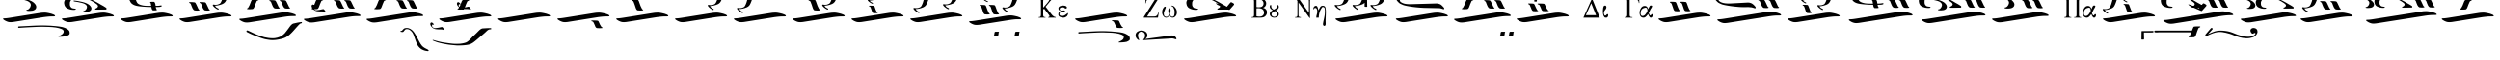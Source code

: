 SplineFontDB: 3.2
FontName: EZOxeia
FullName: EZ Oxeia
FamilyName: EZ Oxeia
Weight: Book
Copyright: 
Version: 1.0
ItalicAngle: 0
UnderlinePosition: 0
UnderlineWidth: 0
Ascent: 800
Descent: 200
InvalidEm: 0
sfntRevision: 0x00000000
LayerCount: 2
Layer: 0 1 "Back" 1
Layer: 1 1 "Fore" 0
XUID: [1021 904 -49705511 32327]
StyleMap: 0x0040
FSType: 0
OS2Version: 0
OS2_WeightWidthSlopeOnly: 0
OS2_UseTypoMetrics: 0
CreationTime: -2082844800
ModificationTime: 1647065363
PfmFamily: 17
TTFWeight: 400
TTFWidth: 5
LineGap: 0
VLineGap: 0
Panose: 2 11 6 3 5 3 2 2 2 4
OS2TypoAscent: 1928
OS2TypoAOffset: 0
OS2TypoDescent: 40
OS2TypoDOffset: 0
OS2TypoLinegap: 0
OS2WinAscent: 1928
OS2WinAOffset: 0
OS2WinDescent: -40
OS2WinDOffset: 0
HheadAscent: 1928
HheadAOffset: 0
HheadDescent: 40
HheadDOffset: 0
OS2SubXSize: 0
OS2SubYSize: 0
OS2SubXOff: 0
OS2SubYOff: 0
OS2SupXSize: 0
OS2SupYSize: 0
OS2SupXOff: 0
OS2SupYOff: 0
OS2StrikeYSize: 0
OS2StrikeYPos: 0
OS2UnicodeRanges: 00000000.00000000.00000000.00000000
MarkAttachClasses: 1
DEI: 91125
ShortTable: maxp 16
  1
  0
  105
  176
  6
  0
  0
  1
  0
  16
  0
  0
  0
  0
  0
  0
EndShort
LangName: 1033 "" "" "Regular" "EZ Oxeia"
Encoding: Mac
UnicodeInterp: none
NameList: AGL For New Fonts
DisplaySize: -48
AntiAlias: 1
FitToEm: 0
WinInfo: 0 38 12
BeginPrivate: 0
EndPrivate
BeginChars: 256 105

StartChar: .notdef
Encoding: 255 711 0
AltUni2: 0002db.ffffffff.0 0002dd.ffffffff.0 0000b8.ffffffff.0 0002da.ffffffff.0 0002d9.ffffffff.0 0002d8.ffffffff.0 0002dc.ffffffff.0 0002c6.ffffffff.0 000131.ffffffff.0 0000d9.ffffffff.0 0000db.ffffffff.0 0000da.ffffffff.0 0000d2.ffffffff.0 0000d4.ffffffff.0 0000d3.ffffffff.0 0000cc.ffffffff.0 0000cf.ffffffff.0 0000ce.ffffffff.0 0000cd.ffffffff.0 0000c8.ffffffff.0 0000cb.ffffffff.0 0000c1.ffffffff.0 0000ca.ffffffff.0 0000c2.ffffffff.0 00201e.ffffffff.0 00201a.ffffffff.0 0000b7.ffffffff.0 002021.ffffffff.0 00fb02.ffffffff.0 00fb01.ffffffff.0 00203a.ffffffff.0 002039.ffffffff.0 0000a4.ffffffff.0 002044.ffffffff.0 000178.ffffffff.0 0000ff.ffffffff.0 0000f7.ffffffff.0 002019.ffffffff.0 002018.ffffffff.0 00201d.ffffffff.0 00201c.ffffffff.0 002014.ffffffff.0 000153.ffffffff.0 0000d5.ffffffff.0 0000c3.ffffffff.0 0000c0.ffffffff.0 002026.ffffffff.0 0000bb.ffffffff.0 0000ab.ffffffff.0 002206.ffffffff.0 002248.ffffffff.0 000192.ffffffff.0 00221a.ffffffff.0 0000ac.ffffffff.0 0000a1.ffffffff.0 0000bf.ffffffff.0 0000f8.ffffffff.0 0000e6.ffffffff.0 002126.ffffffff.0 0000ba.ffffffff.0 0000aa.ffffffff.0 0003c0.ffffffff.0 00220f.ffffffff.0 002211.ffffffff.0 002202.ffffffff.0 0000b5.ffffffff.0 0000a5.ffffffff.0 002265.ffffffff.0 002264.ffffffff.0 0000b1.ffffffff.0 00221e.ffffffff.0 0000d8.ffffffff.0 0000c6.ffffffff.0 002260.ffffffff.0 0000a8.ffffffff.0 0000b4.ffffffff.0 002122.ffffffff.0 0000a9.ffffffff.0 0000ae.ffffffff.0 0000df.ffffffff.0 0000b6.ffffffff.0 002022.ffffffff.0 0000a7.ffffffff.0 0000a3.ffffffff.0 0000a2.ffffffff.0 0000b0.ffffffff.0 002020.ffffffff.0 0000fc.ffffffff.0 0000fb.ffffffff.0 0000f9.ffffffff.0 0000fa.ffffffff.0 0000f5.ffffffff.0 0000f6.ffffffff.0 0000f4.ffffffff.0 0000f2.ffffffff.0 0000f3.ffffffff.0 0000f1.ffffffff.0 0000ef.ffffffff.0 0000ee.ffffffff.0 0000ec.ffffffff.0 0000ed.ffffffff.0 0000ea.ffffffff.0 0000e8.ffffffff.0 0000e9.ffffffff.0 0000e7.ffffffff.0 0000e5.ffffffff.0 0000e3.ffffffff.0 0000e4.ffffffff.0 0000e2.ffffffff.0 0000e0.ffffffff.0 0000e1.ffffffff.0 0000dc.ffffffff.0 0000d6.ffffffff.0 0000d1.ffffffff.0 0000c9.ffffffff.0 0000c7.ffffffff.0 0000c5.ffffffff.0 0000c4.ffffffff.0 00007f.ffffffff.0 00001f.ffffffff.0 00001e.ffffffff.0 00001c.ffffffff.0 00001b.ffffffff.0 00001a.ffffffff.0 000019.ffffffff.0 000018.ffffffff.0 000017.ffffffff.0 000016.ffffffff.0 000015.ffffffff.0 000014.ffffffff.0 000013.ffffffff.0 000012.ffffffff.0 000011.ffffffff.0 000010.ffffffff.0 00000f.ffffffff.0 00000e.ffffffff.0 00000c.ffffffff.0 00000b.ffffffff.0 00000a.ffffffff.0 000007.ffffffff.0 000006.ffffffff.0 000005.ffffffff.0 000004.ffffffff.0 000003.ffffffff.0 000002.ffffffff.0 000001.ffffffff.0
Width: 0
VWidth: 345
Flags: W
LayerCount: 2
Fore
SplineSet
-702 1080 m 1,0,1
 -757 1078 -757 1078 -790 1062 c 128,-1,2
 -823 1046 -823 1046 -852 1009 c 1,3,-1
 -845 1000 l 1,4,5
 -802 1041 -802 1041 -769 1048.5 c 128,-1,6
 -736 1056 -736 1056 -702 1058 c 1,7,8
 -656 1055 -656 1055 -627.5 1044.5 c 128,-1,9
 -599 1034 -599 1034 -564 1000 c 1,10,-1
 -558 1010 l 1,11,12
 -594 1052 -594 1052 -625.5 1064.5 c 128,-1,13
 -657 1077 -657 1077 -702 1080 c 1,0,1
-718 970 m 2,14,15
 -717 983 -717 983 -702.5 982.5 c 128,-1,16
 -688 982 -688 982 -687 971 c 2,17,-1
 -687 703 l 2,18,19
 -687 688 l 1,20,21
 -693 675 -693 675 -705.5 677 c 128,-1,22
 -718 679 -718 679 -718 688 c 2,23,-1
 -718 956 l 2,24,25
 -718 970 l 2,14,15
EndSplineSet
EndChar

StartChar: uni001D
Encoding: 29 29 1
AltUni2: 000008.ffffffff.0 000000.ffffffff.0
Width: 0
VWidth: 345
Flags: W
LayerCount: 2
EndChar

StartChar: uni00A0
Encoding: 202 160 2
AltUni2: 00000d.ffffffff.0
Width: 1000
VWidth: 345
Flags: W
LayerCount: 2
EndChar

StartChar: space
Encoding: 32 32 3
AltUni2: 000009.ffffffff.0
Width: 16
VWidth: 345
Flags: W
LayerCount: 2
EndChar

StartChar: nine
Encoding: 57 57 4
Width: 1538
VWidth: 345
Flags: W
LayerCount: 2
Fore
SplineSet
371 697 m 0,0,1
 401 697 401 697 434 696 c 128,-1,2
 467 695 467 695 493 690 c 1,3,4
 512 690 512 690 533 626 c 128,-1,5
 554 562 554 562 583 501 c 0,6,7
 592 480 592 480 602 477 c 0,8,9
 610 474 610 474 614 466.5 c 128,-1,10
 618 459 618 459 605 453 c 1,11,12
 575 447 575 447 543.5 448 c 128,-1,13
 512 449 512 449 484 453 c 1,14,15
 458 465 458 465 443 510.5 c 128,-1,16
 428 556 428 556 397 643 c 0,17,18
 395 648 395 648 386.5 658.5 c 128,-1,19
 378 669 378 669 368 671 c 0,20,21
 354 673 354 673 352 684.5 c 128,-1,22
 350 696 350 696 371 697 c 0,0,1
612 697 m 0,23,24
 642 697 642 697 675 696 c 128,-1,25
 708 695 708 695 734 690 c 1,26,27
 753 690 753 690 774 626 c 128,-1,28
 795 562 795 562 823 501 c 0,29,30
 832 480 832 480 842 477 c 0,31,32
 850 474 850 474 854.5 466.5 c 128,-1,33
 859 459 859 459 846 453 c 1,34,35
 816 447 816 447 784.5 448 c 128,-1,36
 753 449 753 449 726 453 c 1,37,38
 700 465 700 465 684.5 510.5 c 128,-1,39
 669 556 669 556 639 643 c 0,40,41
 636 648 636 648 627.5 658.5 c 128,-1,42
 619 669 619 669 609 671 c 0,43,44
 595 673 595 673 593 684.5 c 128,-1,45
 591 696 591 696 612 697 c 0,23,24
1442 1173 m 1,46,47
 1458 1170 1458 1170 1456 1156.5 c 128,-1,48
 1454 1143 1454 1143 1436 1141 c 1,49,50
 1415 1134 1415 1134 1402 1088.5 c 128,-1,51
 1389 1043 1389 1043 1375 992 c 0,52,53
 1341 873 1341 873 1313 799 c 128,-1,54
 1285 725 1285 725 1259.5 695 c 128,-1,55
 1234 665 1234 665 1199 650 c 0,56,57
 1145 627 1145 627 1092.5 615.5 c 128,-1,58
 1040 604 1040 604 1001 604 c 1,59,60
 1020 559 1020 559 1065 541.5 c 128,-1,61
 1110 524 1110 524 1091 504 c 0,62,63
 1080 493 1080 493 1022 533 c 128,-1,64
 964 573 964 573 942 612 c 1,65,66
 942 637 942 637 962.5 633 c 128,-1,67
 983 629 983 629 1006 627 c 256,68,69
 1029 626 1029 626 1054 630 c 128,-1,70
 1079 634 1079 634 1120 655 c 0,71,72
 1140 665 1140 665 1157.5 700.5 c 128,-1,73
 1175 736 1175 736 1189.5 779 c 128,-1,74
 1204 822 1204 822 1214 864.5 c 128,-1,75
 1224 907 1224 907 1240.5 987 c 128,-1,76
 1257 1067 1257 1067 1268.5 1094 c 128,-1,77
 1280 1121 1280 1121 1301.5 1138 c 128,-1,78
 1323 1155 1323 1155 1342.5 1159.5 c 128,-1,79
 1362 1164 1362 1164 1386 1166.5 c 128,-1,80
 1410 1169 1410 1169 1442 1173 c 1,46,47
872 1270 m 1,81,82
 886 1268 886 1268 884.5 1257.5 c 128,-1,83
 883 1247 883 1247 866 1246 c 1,84,85
 848 1240 848 1240 837 1206.5 c 128,-1,86
 826 1173 826 1173 813 1136 c 0,87,88
 783 1048 783 1048 758.5 992.5 c 128,-1,89
 734 937 734 937 712 915 c 128,-1,90
 690 893 690 893 659 882 c 0,91,92
 611 865 611 865 565 856 c 128,-1,93
 519 847 519 847 486 847 c 1,94,95
 502 814 502 814 541.5 801 c 128,-1,96
 581 788 581 788 564 773 c 0,97,98
 554 765 554 765 503.5 795 c 128,-1,99
 453 825 453 825 434 853 c 1,100,101
 434 872 434 872 451.5 869 c 128,-1,102
 469 866 469 866 490 865 c 0,103,104
 511 864 511 864 532 866.5 c 128,-1,105
 553 869 553 869 589 885 c 0,106,107
 606 893 606 893 622 919.5 c 128,-1,108
 638 946 638 946 650.5 978 c 128,-1,109
 663 1010 663 1010 672 1041.5 c 128,-1,110
 681 1073 681 1073 695 1132 c 128,-1,111
 709 1191 709 1191 719.5 1211 c 128,-1,112
 730 1231 730 1231 749 1243.5 c 128,-1,113
 768 1256 768 1256 785 1259.5 c 128,-1,114
 802 1263 802 1263 823 1265 c 128,-1,115
 844 1267 844 1267 872 1270 c 1,81,82
81 266 m 128,-1,117
 85 272 85 272 91 273 c 128,-1,118
 97 274 97 274 140.5 276 c 128,-1,119
 184 278 184 278 318 300 c 2,120,-1
 959 402 l 2,121,122
 1049 417 1049 417 1085 421 c 128,-1,123
 1121 425 1121 425 1153.5 424.5 c 128,-1,124
 1186 424 1186 424 1210.5 420 c 128,-1,125
 1235 416 1235 416 1268.5 409.5 c 128,-1,126
 1302 403 1302 403 1333 394 c 128,-1,127
 1364 385 1364 385 1391 373 c 128,-1,128
 1418 361 1418 361 1425.5 347.5 c 128,-1,129
 1433 334 1433 334 1423.5 329.5 c 128,-1,130
 1414 325 1414 325 1399.5 324.5 c 128,-1,131
 1385 324 1385 324 1360 324 c 128,-1,132
 1335 324 1335 324 1310.5 324 c 128,-1,133
 1286 324 1286 324 1239.5 319.5 c 128,-1,134
 1193 315 1193 315 1136 306 c 2,135,-1
 344 181 l 1,136,137
 296 176 296 176 277 176 c 128,-1,138
 258 176 258 176 242 177.5 c 128,-1,139
 226 179 226 179 211 183 c 128,-1,140
 196 187 196 187 179 193.5 c 128,-1,141
 162 200 162 200 143.5 210 c 128,-1,142
 125 220 125 220 106.5 232.5 c 128,-1,143
 88 245 88 245 82.5 252.5 c 128,-1,116
 77 260 77 260 81 266 c 128,-1,117
EndSplineSet
EndChar

StartChar: one
Encoding: 49 49 5
Width: 1515
VWidth: 345
Flags: W
LayerCount: 2
Fore
SplineSet
66 339 m 128,-1,1
 70 345 70 345 76 346 c 128,-1,2
 82 347 82 347 125.5 349 c 128,-1,3
 169 351 169 351 303 373 c 2,4,-1
 944 475 l 2,5,6
 1034 490 1034 490 1070 494 c 128,-1,7
 1106 498 1106 498 1138.5 497.5 c 128,-1,8
 1171 497 1171 497 1195.5 493 c 128,-1,9
 1220 489 1220 489 1254 482.5 c 128,-1,10
 1288 476 1288 476 1319 467 c 128,-1,11
 1350 458 1350 458 1377 446 c 128,-1,12
 1404 434 1404 434 1411 420.5 c 128,-1,13
 1418 407 1418 407 1408.5 403 c 128,-1,14
 1399 399 1399 399 1384.5 398.5 c 128,-1,15
 1370 398 1370 398 1345 398 c 128,-1,16
 1320 398 1320 398 1295.5 397.5 c 128,-1,17
 1271 397 1271 397 1225 392.5 c 128,-1,18
 1179 388 1179 388 1121 380 c 2,19,-1
 330 254 l 1,20,21
 282 249 282 249 263 249 c 128,-1,22
 244 249 244 249 227.5 250.5 c 128,-1,23
 211 252 211 252 196.5 256.5 c 128,-1,24
 182 261 182 261 164.5 267.5 c 128,-1,25
 147 274 147 274 129 283.5 c 128,-1,26
 111 293 111 293 92 305.5 c 128,-1,27
 73 318 73 318 67.5 325.5 c 128,-1,0
 62 333 62 333 66 339 c 128,-1,1
EndSplineSet
EndChar

StartChar: grave
Encoding: 96 96 6
Width: 1515
VWidth: 345
Flags: W
LayerCount: 2
Fore
SplineSet
66 339 m 128,-1,1
 70 345 70 345 76 346 c 128,-1,2
 82 347 82 347 125.5 349 c 128,-1,3
 169 351 169 351 303 373 c 2,4,-1
 944 475 l 2,5,6
 1034 490 1034 490 1070 494 c 128,-1,7
 1106 498 1106 498 1138.5 497.5 c 128,-1,8
 1171 497 1171 497 1195.5 493 c 128,-1,9
 1220 489 1220 489 1254 482.5 c 128,-1,10
 1288 476 1288 476 1319 467 c 128,-1,11
 1350 458 1350 458 1377 446 c 128,-1,12
 1404 434 1404 434 1411 420.5 c 128,-1,13
 1418 407 1418 407 1408.5 403 c 128,-1,14
 1399 399 1399 399 1384.5 398.5 c 128,-1,15
 1370 398 1370 398 1345 398 c 128,-1,16
 1320 398 1320 398 1295.5 397.5 c 128,-1,17
 1271 397 1271 397 1225 392.5 c 128,-1,18
 1179 388 1179 388 1121 380 c 2,19,-1
 330 254 l 1,20,21
 282 249 282 249 263 249 c 128,-1,22
 244 249 244 249 227.5 250.5 c 128,-1,23
 211 252 211 252 196.5 256.5 c 128,-1,24
 182 261 182 261 164.5 267.5 c 128,-1,25
 147 274 147 274 129 283.5 c 128,-1,26
 111 293 111 293 92 305.5 c 128,-1,27
 73 318 73 318 67.5 325.5 c 128,-1,0
 62 333 62 333 66 339 c 128,-1,1
819 832 m 0,28,29
 842 831 842 831 840.5 819.5 c 128,-1,30
 839 808 839 808 823 805 c 0,31,32
 810 803 810 803 801 795.5 c 128,-1,33
 792 788 792 788 790 783 c 0,34,35
 754 705 754 705 734.5 647.5 c 128,-1,36
 715 590 715 590 685 579 c 1,37,38
 653 576 653 576 617 574.5 c 128,-1,39
 581 573 581 573 547 579 c 1,40,41
 532 584 532 584 537 590.5 c 128,-1,42
 542 597 542 597 551 600 c 0,43,44
 561 603 561 603 573 621 c 0,45,46
 608 677 608 677 633 751 c 128,-1,47
 658 825 658 825 680 825 c 1,48,49
 710 829 710 829 747 830.5 c 128,-1,50
 784 832 784 832 819 832 c 0,28,29
EndSplineSet
EndChar

StartChar: asciitilde
Encoding: 126 126 7
Width: 169
VWidth: 345
Flags: W
LayerCount: 2
Fore
SplineSet
-135 615 m 0,0,1
 -102 620 -102 620 -64.5 625 c 128,-1,2
 -27 630 -27 630 4 631 c 1,3,4
 25 634 25 634 63 556 c 128,-1,5
 101 478 101 478 145 422 c 0,6,7
 160 403 160 403 170 403 c 0,8,9
 180 402 180 402 186 395 c 128,-1,10
 192 388 192 388 178 380 c 1,11,12
 144 369 144 369 109 364 c 128,-1,13
 74 359 74 359 42 359 c 1,14,15
 10 366 10 366 -19.5 427 c 128,-1,16
 -49 488 -49 488 -97 567 c 0,17,18
 -100 571 -100 571 -110.5 578.5 c 128,-1,19
 -121 586 -121 586 -134 586 c 0,20,21
 -150 586 -150 586 -154 598.5 c 128,-1,22
 -158 611 -158 611 -135 615 c 0,0,1
EndSplineSet
EndChar

StartChar: macron
Encoding: 248 175 8
Width: 0
VWidth: 345
Flags: W
LayerCount: 2
Fore
SplineSet
-807 1022 m 0,0,1
 -734 1022 -734 1022 -659 1022.5 c 128,-1,2
 -584 1023 -584 1023 -510 1024 c 1,3,4
 -505 1017 -505 1017 -506.5 1006 c 128,-1,5
 -508 995 -508 995 -510 988 c 1,6,7
 -525 985 -525 985 -608.5 985 c 128,-1,8
 -692 985 -692 985 -753 985 c 1,9,10
 -753 933 -753 933 -751 878.5 c 128,-1,11
 -749 824 -749 824 -754 823 c 0,12,13
 -770 823 -770 823 -787.5 821 c 128,-1,14
 -805 819 -805 819 -817 823 c 0,15,16
 -818 823 -818 823 -819 833 c 0,17,18
 -818 834 l 0,19,20
 -817 835 -817 835 -817 836 c 0,21,22
 -817 889 -817 889 -816.5 921.5 c 128,-1,23
 -816 954 -816 954 -816 1007 c 0,24,25
 -816 1021 -816 1021 -807 1022 c 0,0,1
EndSplineSet
EndChar

StartChar: endash
Encoding: 208 8211 9
Width: 0
VWidth: 345
Flags: W
LayerCount: 2
Fore
SplineSet
-174 859 m 0,0,1
 -101 859 -101 859 -26 859.5 c 128,-1,2
 49 860 49 860 122 861 c 1,3,4
 127 854 127 854 126 843 c 128,-1,5
 125 832 125 832 123 824 c 1,6,7
 108 821 108 821 24.5 821.5 c 128,-1,8
 -59 822 -59 822 -121 822 c 1,9,10
 -121 770 -121 770 -118.5 705 c 128,-1,11
 -116 640 -116 640 -122 639 c 0,12,13
 -138 639 -138 639 -155 637 c 128,-1,14
 -172 635 -172 635 -185 639 c 0,15,16
 -186 639 -186 639 -186 649 c 0,17,18
 -185.5 650 l 0,19,20
 -185 651 -185 651 -185 652 c 0,21,22
 -185 705 -185 705 -184 748 c 128,-1,23
 -183 791 -183 791 -183 844 c 0,24,25
 -183 858 -183 858 -174 859 c 0,0,1
EndSplineSet
EndChar

StartChar: lozenge
Encoding: 215 9674 10
Width: 1465
VWidth: 345
Flags: W
LayerCount: 2
Fore
SplineSet
655 743 m 0,0,1
 689 743 689 743 727 742.5 c 128,-1,2
 765 742 765 742 795 738 c 1,3,4
 816 738 816 738 835 687 c 128,-1,5
 854 636 854 636 889 585 c 0,6,7
 901 567 901 567 910 566 c 0,8,9
 919 564 919 564 924 557.5 c 128,-1,10
 929 551 929 551 915 546 c 1,11,12
 880 541 880 541 844.5 542 c 128,-1,13
 809 543 809 543 777 546 c 1,14,15
 746 556 746 556 733.5 592.5 c 128,-1,16
 721 629 721 629 685 700 c 1,17,18
 675 716 675 716 651 720 c 0,19,20
 635 722 635 722 633 732.5 c 128,-1,21
 631 743 631 743 655 743 c 0,0,1
407 745 m 0,22,23
 437 745 437 745 469.5 744 c 128,-1,24
 502 743 502 743 529 739 c 1,25,26
 548 739 548 739 568.5 686.5 c 128,-1,27
 589 634 589 634 618 584 c 0,28,29
 628 566 628 566 637 564 c 0,30,31
 645 562 645 562 649 556 c 128,-1,32
 653 550 653 550 641 545 c 1,33,34
 610 540 610 540 579 541 c 128,-1,35
 548 542 548 542 520 545 c 1,36,37
 494 555 494 555 479 592 c 128,-1,38
 464 629 464 629 433 701 c 0,39,40
 430 705 430 705 422 713.5 c 128,-1,41
 414 722 414 722 403 724 c 0,42,43
 389 726 389 726 387.5 735 c 128,-1,44
 386 744 386 744 407 745 c 0,22,23
81 339 m 128,-1,46
 85 345 85 345 91 346 c 128,-1,47
 97 347 97 347 140.5 349 c 128,-1,48
 184 351 184 351 318 373 c 2,49,-1
 959 475 l 2,50,51
 1049 490 1049 490 1085 494 c 128,-1,52
 1121 498 1121 498 1153.5 497.5 c 128,-1,53
 1186 497 1186 497 1210.5 493 c 128,-1,54
 1235 489 1235 489 1268.5 482.5 c 128,-1,55
 1302 476 1302 476 1333 467 c 128,-1,56
 1364 458 1364 458 1391 446 c 128,-1,57
 1418 434 1418 434 1425.5 420.5 c 128,-1,58
 1433 407 1433 407 1423.5 403 c 128,-1,59
 1414 399 1414 399 1399.5 398.5 c 128,-1,60
 1385 398 1385 398 1360 398 c 128,-1,61
 1335 398 1335 398 1310.5 397.5 c 128,-1,62
 1286 397 1286 397 1239.5 392.5 c 128,-1,63
 1193 388 1193 388 1136 380 c 2,64,-1
 344 254 l 1,65,66
 296 249 296 249 277 249 c 128,-1,67
 258 249 258 249 242 250.5 c 128,-1,68
 226 252 226 252 211 256.5 c 128,-1,69
 196 261 196 261 179 267.5 c 128,-1,70
 162 274 162 274 143.5 283.5 c 128,-1,71
 125 293 125 293 106.5 305.5 c 128,-1,72
 88 318 88 318 82.5 325.5 c 128,-1,45
 77 333 77 333 81 339 c 128,-1,46
EndSplineSet
EndChar

StartChar: three
Encoding: 51 51 11
Width: 1515
VWidth: 345
Flags: W
LayerCount: 2
Fore
SplineSet
496 837 m 0,0,1
 530 837 530 837 567.5 836 c 128,-1,2
 605 835 605 835 635 830 c 1,3,4
 656 830 656 830 681.5 747.5 c 128,-1,5
 707 665 707 665 742 603 c 0,6,7
 754 582 754 582 764 579 c 0,8,9
 773 576 773 576 778 568.5 c 128,-1,10
 783 561 783 561 768 555 c 1,11,12
 733 549 733 549 698 550.5 c 128,-1,13
 663 552 663 552 630 555 c 1,14,15
 600 567 600 567 580.5 632 c 128,-1,16
 561 697 561 697 526 784 c 0,17,18
 523 789 523 789 513.5 797 c 128,-1,19
 504 805 504 805 492 808 c 0,20,21
 476 811 476 811 474 824 c 128,-1,22
 472 837 472 837 496 837 c 0,0,1
81 339 m 128,-1,24
 85 345 85 345 91 346 c 128,-1,25
 97 347 97 347 140.5 349 c 128,-1,26
 184 351 184 351 318 373 c 2,27,-1
 959 475 l 2,28,29
 1049 490 1049 490 1085 494 c 128,-1,30
 1121 498 1121 498 1153.5 497.5 c 128,-1,31
 1186 497 1186 497 1210.5 493 c 128,-1,32
 1235 489 1235 489 1268.5 482.5 c 128,-1,33
 1302 476 1302 476 1333 467 c 128,-1,34
 1364 458 1364 458 1391 446 c 128,-1,35
 1418 434 1418 434 1425.5 420.5 c 128,-1,36
 1433 407 1433 407 1423.5 403 c 128,-1,37
 1414 399 1414 399 1399.5 398.5 c 128,-1,38
 1385 398 1385 398 1360 398 c 128,-1,39
 1335 398 1335 398 1310.5 397.5 c 128,-1,40
 1286 397 1286 397 1239.5 392.5 c 128,-1,41
 1193 388 1193 388 1136 380 c 2,42,-1
 344 254 l 1,43,44
 296 249 296 249 277 249 c 128,-1,45
 258 249 258 249 242 250.5 c 128,-1,46
 226 252 226 252 211 256.5 c 128,-1,47
 196 261 196 261 179 267.5 c 128,-1,48
 162 274 162 274 143.5 283.5 c 128,-1,49
 125 293 125 293 106.5 305.5 c 128,-1,50
 88 318 88 318 82.5 325.5 c 128,-1,23
 77 333 77 333 81 339 c 128,-1,24
EndSplineSet
EndChar

StartChar: two
Encoding: 50 50 12
Width: 1515
VWidth: 345
Flags: W
LayerCount: 2
Fore
SplineSet
980 293 m 0,0,1
 1014 293 1014 293 1052 292 c 128,-1,2
 1090 291 1090 291 1120 287 c 1,3,4
 1141 287 1141 287 1160 236 c 128,-1,5
 1179 185 1179 185 1214 134 c 0,6,7
 1226 116 1226 116 1236 115 c 0,8,9
 1245 113 1245 113 1250 106.5 c 128,-1,10
 1255 100 1255 100 1240 95 c 1,11,12
 1205 90 1205 90 1169.5 91 c 128,-1,13
 1134 92 1134 92 1102 95 c 1,14,15
 1072 105 1072 105 1059 141.5 c 128,-1,16
 1046 178 1046 178 1011 249 c 1,17,18
 1000 266 1000 266 977 269 c 0,19,20
 961 271 961 271 958.5 282 c 128,-1,21
 956 293 956 293 980 293 c 0,0,1
81 339 m 128,-1,23
 85 345 85 345 91 346 c 128,-1,24
 97 347 97 347 140.5 349 c 128,-1,25
 184 351 184 351 318 373 c 2,26,-1
 959 475 l 2,27,28
 1049 490 1049 490 1085 494 c 128,-1,29
 1121 498 1121 498 1153.5 497.5 c 128,-1,30
 1186 497 1186 497 1210.5 493 c 128,-1,31
 1235 489 1235 489 1268.5 482.5 c 128,-1,32
 1302 476 1302 476 1333 467 c 128,-1,33
 1364 458 1364 458 1391 446 c 128,-1,34
 1418 434 1418 434 1425.5 420.5 c 128,-1,35
 1433 407 1433 407 1423.5 403 c 128,-1,36
 1414 399 1414 399 1399.5 398.5 c 128,-1,37
 1385 398 1385 398 1360 398 c 128,-1,38
 1335 398 1335 398 1310.5 397.5 c 128,-1,39
 1286 397 1286 397 1239.5 392.5 c 128,-1,40
 1193 388 1193 388 1136 380 c 2,41,-1
 344 254 l 1,42,43
 296 249 296 249 277 249 c 128,-1,44
 258 249 258 249 242 250.5 c 128,-1,45
 226 252 226 252 211 256.5 c 128,-1,46
 196 261 196 261 179 267.5 c 128,-1,47
 162 274 162 274 143.5 283.5 c 128,-1,48
 125 293 125 293 106.5 305.5 c 128,-1,49
 88 318 88 318 82.5 325.5 c 128,-1,22
 77 333 77 333 81 339 c 128,-1,23
EndSplineSet
EndChar

StartChar: OE
Encoding: 206 338 13
Width: 1465
VWidth: 345
Flags: W
LayerCount: 2
Fore
SplineSet
1029 288 m 0,0,1
 1063 288 1063 288 1101 287 c 0,2,3
 1139 287 1139 287 1169 283 c 1,4,5
 1190 283 1190 283 1209 231.5 c 128,-1,6
 1228 180 1228 180 1263 129 c 0,7,8
 1275 111 1275 111 1285 110 c 0,9,10
 1294 108 1294 108 1299 101.5 c 128,-1,11
 1304 95 1304 95 1289 91 c 1,12,13
 1254 86 1254 86 1218.5 86.5 c 128,-1,14
 1183 87 1183 87 1151 91 c 1,15,16
 1121 101 1121 101 1108 137 c 128,-1,17
 1095 173 1095 173 1060 244 c 1,18,19
 1049 261 1049 261 1026 264 c 0,20,21
 1010 266 1010 266 1007.5 277 c 128,-1,22
 1005 288 1005 288 1029 288 c 0,0,1
781 289 m 0,23,24
 811 289 811 289 843.5 288 c 128,-1,25
 876 287 876 287 903 283 c 1,26,27
 922 283 922 283 942.5 230.5 c 128,-1,28
 963 178 963 178 992 128 c 0,29,30
 1001 110 1001 110 1011 108 c 0,31,32
 1019 106 1019 106 1023 100 c 128,-1,33
 1027 94 1027 94 1015 89 c 1,34,35
 985 84 985 84 953.5 85 c 128,-1,36
 922 86 922 86 894 89 c 1,37,38
 868 99 868 99 853 136.5 c 128,-1,39
 838 174 838 174 807 245 c 0,40,41
 804 249 804 249 796 257.5 c 128,-1,42
 788 266 788 266 777 268 c 0,43,44
 763 270 763 270 761.5 279.5 c 128,-1,45
 760 289 760 289 781 289 c 0,23,24
81 363.5 m 128,-1,47
 85 370 85 370 91 371 c 128,-1,48
 97 372 97 372 140.5 373.5 c 128,-1,49
 184 375 184 375 318 397 c 2,50,-1
 959 499 l 2,51,52
 1049 514 1049 514 1085 518 c 128,-1,53
 1121 522 1121 522 1153.5 521.5 c 128,-1,54
 1186 521 1186 521 1210.5 517 c 128,-1,55
 1235 513 1235 513 1268.5 506.5 c 128,-1,56
 1302 500 1302 500 1333 491.5 c 128,-1,57
 1364 483 1364 483 1391 471 c 128,-1,58
 1418 459 1418 459 1425.5 445.5 c 128,-1,59
 1433 432 1433 432 1423.5 427.5 c 128,-1,60
 1414 423 1414 423 1399.5 422.5 c 128,-1,61
 1385 422 1385 422 1360 422 c 128,-1,62
 1335 422 1335 422 1310.5 421.5 c 128,-1,63
 1286 421 1286 421 1239.5 417 c 128,-1,64
 1193 413 1193 413 1136 404 c 2,65,-1
 344 279 l 1,66,67
 296 274 296 274 277 273.5 c 128,-1,68
 258 273 258 273 242 275 c 128,-1,69
 226 277 226 277 211 281 c 128,-1,70
 196 285 196 285 179 291.5 c 128,-1,71
 162 298 162 298 143.5 307.5 c 128,-1,72
 125 317 125 317 106.5 330 c 128,-1,73
 88 343 88 343 82.5 350 c 128,-1,46
 77 357 77 357 81 363.5 c 128,-1,47
EndSplineSet
EndChar

StartChar: four
Encoding: 52 52 14
Width: 1515
VWidth: 345
Flags: W
LayerCount: 2
Fore
SplineSet
1427 1237 m 1,0,1
 1443 1234 1443 1234 1441 1220 c 128,-1,2
 1439 1206 1439 1206 1421 1205 c 1,3,4
 1400 1198 1400 1198 1387.5 1152 c 128,-1,5
 1375 1106 1375 1106 1360 1055 c 0,6,7
 1326 936 1326 936 1298 862 c 128,-1,8
 1270 788 1270 788 1245 758.5 c 128,-1,9
 1220 729 1220 729 1185 714 c 0,10,11
 1131 691 1131 691 1078 679.5 c 128,-1,12
 1025 668 1025 668 987 668 c 1,13,14
 1006 623 1006 623 1051 605.5 c 128,-1,15
 1096 588 1096 588 1077 567 c 0,16,17
 1066 556 1066 556 1007.5 596.5 c 128,-1,18
 949 637 949 637 928 676 c 1,19,20
 928 701 928 701 948 696.5 c 128,-1,21
 968 692 968 692 992 691 c 256,22,23
 1015 690 1015 690 1039.5 693.5 c 128,-1,24
 1064 697 1064 697 1105 718 c 0,25,26
 1125 728 1125 728 1143 763.5 c 128,-1,27
 1161 799 1161 799 1175 842.5 c 128,-1,28
 1189 886 1189 886 1199 928 c 128,-1,29
 1209 970 1209 970 1225.5 1050 c 128,-1,30
 1242 1130 1242 1130 1254 1157 c 128,-1,31
 1266 1184 1266 1184 1287.5 1201 c 128,-1,32
 1309 1218 1309 1218 1328.5 1223 c 128,-1,33
 1348 1228 1348 1228 1371.5 1230.5 c 128,-1,34
 1395 1233 1395 1233 1427 1237 c 1,0,1
81 339 m 128,-1,36
 85 345 85 345 91 346 c 128,-1,37
 97 347 97 347 140.5 349 c 128,-1,38
 184 351 184 351 318 373 c 2,39,-1
 959 475 l 2,40,41
 1049 490 1049 490 1085 494 c 128,-1,42
 1121 498 1121 498 1153.5 497.5 c 128,-1,43
 1186 497 1186 497 1210.5 493 c 128,-1,44
 1235 489 1235 489 1268.5 482.5 c 128,-1,45
 1302 476 1302 476 1333 467 c 128,-1,46
 1364 458 1364 458 1391 446 c 128,-1,47
 1418 434 1418 434 1425.5 420.5 c 128,-1,48
 1433 407 1433 407 1423.5 403 c 128,-1,49
 1414 399 1414 399 1399.5 398.5 c 128,-1,50
 1385 398 1385 398 1360 398 c 128,-1,51
 1335 398 1335 398 1310.5 397.5 c 128,-1,52
 1286 397 1286 397 1239.5 392.5 c 128,-1,53
 1193 388 1193 388 1136 380 c 2,54,-1
 344 254 l 1,55,56
 296 249 296 249 277 249 c 128,-1,57
 258 249 258 249 242 250.5 c 128,-1,58
 226 252 226 252 211 256.5 c 128,-1,59
 196 261 196 261 179 267.5 c 128,-1,60
 162 274 162 274 143.5 283.5 c 128,-1,61
 125 293 125 293 106.5 305.5 c 128,-1,62
 88 318 88 318 82.5 325.5 c 128,-1,35
 77 333 77 333 81 339 c 128,-1,36
EndSplineSet
EndChar

StartChar: five
Encoding: 53 53 15
Width: 1515
VWidth: 345
Flags: W
LayerCount: 2
Fore
SplineSet
661 1158 m 1,0,1
 677 1155 677 1155 675 1141.5 c 128,-1,2
 673 1128 673 1128 654 1127 c 1,3,4
 633 1120 633 1120 620.5 1074 c 128,-1,5
 608 1028 608 1028 593 977 c 0,6,7
 559 858 559 858 531 784 c 128,-1,8
 503 710 503 710 478 680.5 c 128,-1,9
 453 651 453 651 418 636 c 0,10,11
 364 613 364 613 311.5 601.5 c 128,-1,12
 259 590 259 590 220 590 c 1,13,14
 239 545 239 545 284 527.5 c 128,-1,15
 329 510 329 510 310 489 c 0,16,17
 299 478 299 478 241 518 c 128,-1,18
 183 558 183 558 161 597 c 1,19,20
 161 622 161 622 181.5 618 c 128,-1,21
 202 614 202 614 225 613 c 256,22,23
 248 612 248 612 272.5 615.5 c 128,-1,24
 297 619 297 619 338 640 c 0,25,26
 358 650 358 650 376 685.5 c 128,-1,27
 394 721 394 721 408.5 764 c 128,-1,28
 423 807 423 807 433 849.5 c 128,-1,29
 443 892 443 892 459.5 972 c 128,-1,30
 476 1052 476 1052 487.5 1079 c 128,-1,31
 499 1106 499 1106 520.5 1123 c 128,-1,32
 542 1140 542 1140 561.5 1145 c 128,-1,33
 581 1150 581 1150 605 1152 c 128,-1,34
 629 1154 629 1154 661 1158 c 1,0,1
81 339 m 128,-1,36
 85 345 85 345 91 346 c 128,-1,37
 97 347 97 347 140.5 349 c 128,-1,38
 184 351 184 351 318 373 c 2,39,-1
 959 475 l 2,40,41
 1049 490 1049 490 1085 494 c 128,-1,42
 1121 498 1121 498 1153.5 497.5 c 128,-1,43
 1186 497 1186 497 1210.5 493 c 128,-1,44
 1235 489 1235 489 1268.5 482.5 c 128,-1,45
 1302 476 1302 476 1333 467 c 128,-1,46
 1364 458 1364 458 1391 446 c 128,-1,47
 1418 434 1418 434 1425.5 420.5 c 128,-1,48
 1433 407 1433 407 1423.5 403 c 128,-1,49
 1414 399 1414 399 1399.5 398.5 c 128,-1,50
 1385 398 1385 398 1360 398 c 128,-1,51
 1335 398 1335 398 1310.5 397.5 c 128,-1,52
 1286 397 1286 397 1239.5 392.5 c 128,-1,53
 1193 388 1193 388 1136 380 c 2,54,-1
 344 254 l 1,55,56
 296 249 296 249 277 249 c 128,-1,57
 258 249 258 249 242 250.5 c 128,-1,58
 226 252 226 252 211 256.5 c 128,-1,59
 196 261 196 261 179 267.5 c 128,-1,60
 162 274 162 274 143.5 283.5 c 128,-1,61
 125 293 125 293 106.5 305.5 c 128,-1,62
 88 318 88 318 82.5 325.5 c 128,-1,35
 77 333 77 333 81 339 c 128,-1,36
EndSplineSet
EndChar

StartChar: eight
Encoding: 56 56 16
Width: 1515
VWidth: 345
Flags: W
LayerCount: 2
Fore
SplineSet
1427 1256 m 1,0,1
 1443 1253 1443 1253 1441 1239.5 c 128,-1,2
 1439 1226 1439 1226 1421 1224 c 1,3,4
 1400 1217 1400 1217 1387.5 1171.5 c 128,-1,5
 1375 1126 1375 1126 1360 1075 c 0,6,7
 1326 956 1326 956 1298 882 c 128,-1,8
 1270 808 1270 808 1245 778 c 128,-1,9
 1220 748 1220 748 1185 733 c 0,10,11
 1131 710 1131 710 1078 698.5 c 128,-1,12
 1025 687 1025 687 987 687 c 1,13,14
 1006 642 1006 642 1051 624.5 c 128,-1,15
 1096 607 1096 607 1077 587 c 0,16,17
 1066 576 1066 576 1007.5 616 c 128,-1,18
 949 656 949 656 928 695 c 1,19,20
 928 720 928 720 948 716 c 128,-1,21
 968 712 968 712 992 710 c 256,22,23
 1015 709 1015 709 1039.5 713 c 128,-1,24
 1064 717 1064 717 1105 738 c 0,25,26
 1125 748 1125 748 1143 783.5 c 128,-1,27
 1161 819 1161 819 1175 862 c 128,-1,28
 1189 905 1189 905 1199 947.5 c 128,-1,29
 1209 990 1209 990 1225.5 1070 c 128,-1,30
 1242 1150 1242 1150 1254 1177 c 128,-1,31
 1266 1204 1266 1204 1287.5 1221 c 128,-1,32
 1309 1238 1309 1238 1328.5 1242.5 c 128,-1,33
 1348 1247 1348 1247 1371.5 1249.5 c 128,-1,34
 1395 1252 1395 1252 1427 1256 c 1,0,1
661 1158 m 1,35,36
 677 1155 677 1155 675 1141.5 c 128,-1,37
 673 1128 673 1128 654 1127 c 1,38,39
 633 1120 633 1120 620.5 1074 c 128,-1,40
 608 1028 608 1028 593 977 c 0,41,42
 559 858 559 858 531 784 c 128,-1,43
 503 710 503 710 478 680.5 c 128,-1,44
 453 651 453 651 418 636 c 0,45,46
 364 613 364 613 311.5 601.5 c 128,-1,47
 259 590 259 590 220 590 c 1,48,49
 239 545 239 545 284 527.5 c 128,-1,50
 329 510 329 510 310 489 c 0,51,52
 299 478 299 478 241 518 c 128,-1,53
 183 558 183 558 161 597 c 1,54,55
 161 622 161 622 181.5 618 c 128,-1,56
 202 614 202 614 225 613 c 256,57,58
 248 612 248 612 272.5 615.5 c 128,-1,59
 297 619 297 619 338 640 c 0,60,61
 358 650 358 650 376 685.5 c 128,-1,62
 394 721 394 721 408.5 764 c 128,-1,63
 423 807 423 807 433 849.5 c 128,-1,64
 443 892 443 892 459.5 972 c 128,-1,65
 476 1052 476 1052 487.5 1079 c 128,-1,66
 499 1106 499 1106 520.5 1123 c 128,-1,67
 542 1140 542 1140 561.5 1145 c 128,-1,68
 581 1150 581 1150 605 1152 c 128,-1,69
 629 1154 629 1154 661 1158 c 1,35,36
81 339 m 128,-1,71
 85 345 85 345 91 346 c 128,-1,72
 97 347 97 347 140.5 349 c 128,-1,73
 184 351 184 351 318 373 c 2,74,-1
 959 475 l 2,75,76
 1049 490 1049 490 1085 494 c 128,-1,77
 1121 498 1121 498 1153.5 497.5 c 128,-1,78
 1186 497 1186 497 1210.5 493 c 128,-1,79
 1235 489 1235 489 1268.5 482.5 c 128,-1,80
 1302 476 1302 476 1333 467 c 128,-1,81
 1364 458 1364 458 1391 446 c 128,-1,82
 1418 434 1418 434 1425.5 420.5 c 128,-1,83
 1433 407 1433 407 1423.5 403 c 128,-1,84
 1414 399 1414 399 1399.5 398.5 c 128,-1,85
 1385 398 1385 398 1360 398 c 128,-1,86
 1335 398 1335 398 1310.5 397.5 c 128,-1,87
 1286 397 1286 397 1239.5 392.5 c 128,-1,88
 1193 388 1193 388 1136 380 c 2,89,-1
 344 254 l 1,90,91
 296 249 296 249 277 249 c 128,-1,92
 258 249 258 249 242 250.5 c 128,-1,93
 226 252 226 252 211 256.5 c 128,-1,94
 196 261 196 261 179 267.5 c 128,-1,95
 162 274 162 274 143.5 283.5 c 128,-1,96
 125 293 125 293 106.5 305.5 c 128,-1,97
 88 318 88 318 82.5 325.5 c 128,-1,70
 77 333 77 333 81 339 c 128,-1,71
EndSplineSet
EndChar

StartChar: seven
Encoding: 55 55 17
Width: 1515
VWidth: 345
Flags: W
LayerCount: 2
Fore
SplineSet
549 677 m 0,0,1
 576 677 576 677 605 676.5 c 128,-1,2
 634 676 634 676 657 672 c 1,3,4
 674 672 674 672 691 616 c 128,-1,5
 708 560 708 560 732 517 c 0,6,7
 740 502 740 502 749 501 c 0,8,9
 756 499 756 499 759.5 494 c 128,-1,10
 763 489 763 489 751 485 c 1,11,12
 723 481 723 481 695.5 481.5 c 128,-1,13
 668 482 668 482 644 485 c 1,14,15
 621 493 621 493 608 537 c 128,-1,16
 595 581 595 581 570 640 c 1,17,18
 562 653 562 653 545 657 c 0,19,20
 532 658 532 658 531 667.5 c 128,-1,21
 530 677 530 677 549 677 c 0,0,1
941 1270 m 1,22,23
 956 1268 956 1268 954 1257 c 128,-1,24
 952 1246 952 1246 936 1244 c 1,25,26
 917 1239 917 1239 906 1202 c 128,-1,27
 895 1165 895 1165 882 1124 c 0,28,29
 852 1028 852 1028 827 968 c 128,-1,30
 802 908 802 908 780 884 c 128,-1,31
 758 860 758 860 727 848 c 0,32,33
 679 829 679 829 632 820 c 128,-1,34
 585 811 585 811 551 811 c 1,35,36
 568 774 568 774 608 760 c 128,-1,37
 648 746 648 746 631 730 c 0,38,39
 621 721 621 721 569.5 753.5 c 128,-1,40
 518 786 518 786 499 817 c 1,41,42
 499 837 499 837 517 834 c 128,-1,43
 535 831 535 831 556 829 c 0,44,45
 577 828 577 828 598.5 831 c 128,-1,46
 620 834 620 834 656 851 c 0,47,48
 674 859 674 859 689.5 888 c 128,-1,49
 705 917 705 917 718 952 c 128,-1,50
 731 987 731 987 740 1021 c 128,-1,51
 749 1055 749 1055 763 1119.5 c 128,-1,52
 777 1184 777 1184 787.5 1206 c 128,-1,53
 798 1228 798 1228 817 1241.5 c 128,-1,54
 836 1255 836 1255 853.5 1259 c 128,-1,55
 871 1263 871 1263 892 1265 c 128,-1,56
 913 1267 913 1267 941 1270 c 1,22,23
81 339 m 128,-1,58
 85 345 85 345 91 346 c 128,-1,59
 97 347 97 347 140.5 349 c 128,-1,60
 184 351 184 351 318 373 c 2,61,-1
 959 475 l 2,62,63
 1049 490 1049 490 1085 494 c 128,-1,64
 1121 498 1121 498 1153.5 497.5 c 128,-1,65
 1186 497 1186 497 1210.5 493 c 128,-1,66
 1235 489 1235 489 1268.5 482.5 c 128,-1,67
 1302 476 1302 476 1333 467 c 128,-1,68
 1364 458 1364 458 1391 446 c 128,-1,69
 1418 434 1418 434 1425.5 420.5 c 128,-1,70
 1433 407 1433 407 1423.5 403 c 128,-1,71
 1414 399 1414 399 1399.5 398.5 c 128,-1,72
 1385 398 1385 398 1360 398 c 128,-1,73
 1335 398 1335 398 1310.5 397.5 c 128,-1,74
 1286 397 1286 397 1239.5 392.5 c 128,-1,75
 1193 388 1193 388 1136 380 c 2,76,-1
 344 254 l 1,77,78
 296 249 296 249 277 249 c 128,-1,79
 258 249 258 249 242 250.5 c 128,-1,80
 226 252 226 252 211 256.5 c 128,-1,81
 196 261 196 261 179 267.5 c 128,-1,82
 162 274 162 274 143.5 283.5 c 128,-1,83
 125 293 125 293 106.5 305.5 c 128,-1,84
 88 318 88 318 82.5 325.5 c 128,-1,57
 77 333 77 333 81 339 c 128,-1,58
EndSplineSet
EndChar

StartChar: six
Encoding: 54 54 18
Width: 1515
VWidth: 345
Flags: W
LayerCount: 2
Fore
SplineSet
510 837 m 0,0,1
 544 837 544 837 582 836 c 128,-1,2
 620 835 620 835 650 830 c 1,3,4
 671 830 671 830 696.5 747.5 c 128,-1,5
 722 665 722 665 757 603 c 0,6,7
 769 582 769 582 779 579 c 0,8,9
 788 576 788 576 792.5 568.5 c 128,-1,10
 797 561 797 561 783 555 c 1,11,12
 748 549 748 549 712.5 550.5 c 128,-1,13
 677 552 677 552 645 555 c 1,14,15
 615 567 615 567 595.5 632 c 128,-1,16
 576 697 576 697 541 784 c 0,17,18
 538 789 538 789 528.5 797 c 128,-1,19
 519 805 519 805 507 808 c 0,20,21
 491 811 491 811 488.5 824 c 128,-1,22
 486 837 486 837 510 837 c 0,0,1
1344 1246 m 1,23,24
 1360 1243 1360 1243 1358 1229.5 c 128,-1,25
 1356 1216 1356 1216 1338 1215 c 1,26,27
 1317 1208 1317 1208 1304.5 1162 c 128,-1,28
 1292 1116 1292 1116 1277 1065 c 0,29,30
 1243 946 1243 946 1215 872 c 128,-1,31
 1187 798 1187 798 1162 768.5 c 128,-1,32
 1137 739 1137 739 1102 723 c 0,33,34
 1048 700 1048 700 995 689 c 128,-1,35
 942 678 942 678 904 678 c 1,36,37
 923 633 923 633 968 615 c 128,-1,38
 1013 597 1013 597 994 577 c 0,39,40
 983 566 983 566 924.5 606 c 128,-1,41
 866 646 866 646 845 685 c 1,42,43
 845 710 845 710 865 706 c 128,-1,44
 885 702 885 702 909 700 c 256,45,46
 932 699 932 699 956.5 703 c 128,-1,47
 981 707 981 707 1022 728 c 0,48,49
 1042 738 1042 738 1060 773.5 c 128,-1,50
 1078 809 1078 809 1092 852 c 128,-1,51
 1106 895 1106 895 1116 937.5 c 128,-1,52
 1126 980 1126 980 1142.5 1060 c 128,-1,53
 1159 1140 1159 1140 1171 1167 c 128,-1,54
 1183 1194 1183 1194 1204.5 1211 c 128,-1,55
 1226 1228 1226 1228 1245.5 1233 c 128,-1,56
 1265 1238 1265 1238 1288.5 1240 c 128,-1,57
 1312 1242 1312 1242 1344 1246 c 1,23,24
81 339 m 128,-1,59
 85 345 85 345 91 346 c 128,-1,60
 97 347 97 347 140.5 349 c 128,-1,61
 184 351 184 351 318 373 c 2,62,-1
 959 475 l 2,63,64
 1049 490 1049 490 1085 494 c 128,-1,65
 1121 498 1121 498 1153.5 497.5 c 128,-1,66
 1186 497 1186 497 1210.5 493 c 128,-1,67
 1235 489 1235 489 1268.5 482.5 c 128,-1,68
 1302 476 1302 476 1333 467 c 128,-1,69
 1364 458 1364 458 1391 446 c 128,-1,70
 1418 434 1418 434 1425.5 420.5 c 128,-1,71
 1433 407 1433 407 1423.5 403 c 128,-1,72
 1414 399 1414 399 1399.5 398.5 c 128,-1,73
 1385 398 1385 398 1360 398 c 128,-1,74
 1335 398 1335 398 1310.5 397.5 c 128,-1,75
 1286 397 1286 397 1239.5 392.5 c 128,-1,76
 1193 388 1193 388 1136 380 c 2,77,-1
 344 254 l 1,78,79
 296 249 296 249 277 249 c 128,-1,80
 258 249 258 249 242 250.5 c 128,-1,81
 226 252 226 252 211 256.5 c 128,-1,82
 196 261 196 261 179 267.5 c 128,-1,83
 162 274 162 274 143.5 283.5 c 128,-1,84
 125 293 125 293 106.5 305.5 c 128,-1,85
 88 318 88 318 82.5 325.5 c 128,-1,58
 77 333 77 333 81 339 c 128,-1,59
EndSplineSet
EndChar

StartChar: I
Encoding: 73 73 19
Width: 1509
VWidth: 345
Flags: W
LayerCount: 2
Fore
SplineSet
98 809 m 1,0,1
 60 878 60 878 77.5 927.5 c 128,-1,2
 95 977 95 977 140 980 c 0,3,4
 169 982 169 982 184.5 976 c 128,-1,5
 200 970 200 970 212 963 c 128,-1,6
 224 956 224 956 234.5 948.5 c 128,-1,7
 245 941 245 941 254 933 c 128,-1,8
 263 925 263 925 267 918.5 c 128,-1,9
 271 912 271 912 270.5 907 c 128,-1,10
 270 902 270 902 266 899.5 c 128,-1,11
 262 897 262 897 244.5 890 c 128,-1,12
 227 883 227 883 199 867.5 c 128,-1,13
 171 852 171 852 172 815 c 0,14,15
 172 777 172 777 251.5 743.5 c 128,-1,16
 331 710 331 710 486 717 c 2,17,-1
 1118 735 l 2,18,19
 1151 735 1151 735 1170.5 730.5 c 128,-1,20
 1190 726 1190 726 1206 719.5 c 128,-1,21
 1222 713 1222 713 1233.5 706 c 128,-1,22
 1245 699 1245 699 1259.5 685.5 c 128,-1,23
 1274 672 1274 672 1294 651 c 128,-1,24
 1314 630 1314 630 1320 620 c 128,-1,25
 1326 610 1326 610 1326 601 c 128,-1,26
 1326 592 1326 592 1320 588.5 c 128,-1,27
 1314 585 1314 585 1306.5 585 c 128,-1,28
 1299 585 1299 585 1291 588.5 c 128,-1,29
 1283 592 1283 592 1272 595.5 c 128,-1,30
 1261 599 1261 599 1246.5 603 c 128,-1,31
 1232 607 1232 607 1220.5 609 c 128,-1,32
 1209 611 1209 611 1188 612 c 2,33,-1
 895 618 l 2,34,35
 803 618 803 618 701.5 625.5 c 128,-1,36
 600 633 600 633 510 645 c 128,-1,37
 420 657 420 657 352 671 c 128,-1,38
 284 685 284 685 259 695 c 0,39,40
 216 713 216 713 182.5 730 c 128,-1,41
 149 747 149 747 98 809 c 1,0,1
71 339 m 128,-1,43
 75 345 75 345 81 346 c 128,-1,44
 87 347 87 347 130.5 349 c 128,-1,45
 174 351 174 351 308 373 c 2,46,-1
 949 475 l 2,47,48
 1039 490 1039 490 1075 494 c 128,-1,49
 1111 498 1111 498 1143.5 497.5 c 128,-1,50
 1176 497 1176 497 1200.5 493 c 128,-1,51
 1225 489 1225 489 1258.5 482.5 c 128,-1,52
 1292 476 1292 476 1323 467 c 128,-1,53
 1354 458 1354 458 1381.5 446 c 128,-1,54
 1409 434 1409 434 1416 420.5 c 128,-1,55
 1423 407 1423 407 1413.5 403 c 128,-1,56
 1404 399 1404 399 1389.5 398.5 c 128,-1,57
 1375 398 1375 398 1350 398 c 128,-1,58
 1325 398 1325 398 1300.5 397.5 c 128,-1,59
 1276 397 1276 397 1230 392.5 c 128,-1,60
 1184 388 1184 388 1126 380 c 2,61,-1
 334 254 l 1,62,63
 286 249 286 249 267.5 249 c 128,-1,64
 249 249 249 249 232.5 250.5 c 128,-1,65
 216 252 216 252 201.5 256.5 c 128,-1,66
 187 261 187 261 169.5 267.5 c 128,-1,67
 152 274 152 274 134 283.5 c 128,-1,68
 116 293 116 293 97 305.5 c 128,-1,69
 78 318 78 318 72.5 325.5 c 128,-1,42
 67 333 67 333 71 339 c 128,-1,43
EndSplineSet
EndChar

StartChar: at
Encoding: 64 64 20
Width: 1511
VWidth: 345
Flags: W
LayerCount: 2
Fore
SplineSet
433 575 m 1,0,1
 395 561 395 561 305 576 c 1,2,3
 252 589 252 589 211 611.5 c 128,-1,4
 170 634 170 634 148 689 c 1,5,6
 133 742 133 742 138.5 773.5 c 128,-1,7
 144 805 144 805 174 846 c 1,8,9
 203 881 203 881 241.5 899 c 128,-1,10
 280 917 280 917 336 929 c 0,11,12
 392 940 392 940 427 939.5 c 128,-1,13
 462 939 462 939 502 938 c 0,14,15
 542 936 542 936 576.5 931.5 c 128,-1,16
 611 927 611 927 660 911 c 0,17,18
 741 889 741 889 820 850 c 0,19,20
 864 828 864 828 914 803 c 128,-1,21
 964 778 964 778 1025 743 c 0,22,23
 1053 726 1053 726 1086 706.5 c 128,-1,24
 1119 687 1119 687 1158 667 c 1,25,26
 1187 649 1187 649 1215 631 c 128,-1,27
 1243 613 1243 613 1238.5 594 c 128,-1,28
 1234 575 1234 575 1217 576 c 128,-1,29
 1200 577 1200 577 1110 575.5 c 128,-1,30
 1020 574 1020 574 953 575 c 1,31,32
 926 595 926 595 953.5 603.5 c 128,-1,33
 981 612 981 612 994 625 c 0,34,35
 1019 651 1019 651 1016.5 666 c 128,-1,36
 1014 681 1014 681 1008.5 690 c 128,-1,37
 1003 699 1003 699 992 708.5 c 128,-1,38
 981 718 981 718 937.5 748 c 128,-1,39
 894 778 894 778 830 811 c 1,40,41
 772 836 772 836 739 852 c 128,-1,42
 706 868 706 868 631 888 c 1,43,44
 576 899 576 899 519 901.5 c 128,-1,45
 462 904 462 904 404 885 c 1,46,47
 363 867 363 867 346 854 c 128,-1,48
 329 841 329 841 309 810 c 0,49,50
 291 780 291 780 288 759 c 128,-1,51
 285 738 285 738 287 711 c 0,52,53
 288 683 288 683 293.5 670.5 c 128,-1,54
 299 658 299 658 308 645 c 128,-1,55
 317 632 317 632 330.5 621.5 c 128,-1,56
 344 611 344 611 371.5 606.5 c 128,-1,57
 399 602 399 602 427 599 c 0,58,59
 439 597 439 597 442 589.5 c 128,-1,60
 445 582 445 582 433 575 c 1,0,1
81 339 m 128,-1,62
 85 345 85 345 91 346 c 128,-1,63
 97 347 97 347 140.5 349 c 128,-1,64
 184 351 184 351 318 373 c 2,65,-1
 959 475 l 2,66,67
 1049 490 1049 490 1085 494 c 128,-1,68
 1121 498 1121 498 1153.5 497.5 c 128,-1,69
 1186 497 1186 497 1210.5 493 c 128,-1,70
 1235 489 1235 489 1268.5 482.5 c 128,-1,71
 1302 476 1302 476 1333 467 c 128,-1,72
 1364 458 1364 458 1391 446 c 128,-1,73
 1418 434 1418 434 1425.5 420.5 c 128,-1,74
 1433 407 1433 407 1423.5 403 c 128,-1,75
 1414 399 1414 399 1399.5 398.5 c 128,-1,76
 1385 398 1385 398 1360 398 c 128,-1,77
 1335 398 1335 398 1310.5 397.5 c 128,-1,78
 1286 397 1286 397 1239.5 392.5 c 128,-1,79
 1193 388 1193 388 1136 380 c 2,80,-1
 344 254 l 1,81,82
 296 249 296 249 277 249 c 128,-1,83
 258 249 258 249 242 250.5 c 128,-1,84
 226 252 226 252 211 256.5 c 128,-1,85
 196 261 196 261 179 267.5 c 128,-1,86
 162 274 162 274 143.5 283.5 c 128,-1,87
 125 293 125 293 106.5 305.5 c 128,-1,88
 88 318 88 318 82.5 325.5 c 128,-1,61
 77 333 77 333 81 339 c 128,-1,62
EndSplineSet
EndChar

StartChar: numbersign
Encoding: 35 35 21
Width: 1515
VWidth: 345
Flags: W
LayerCount: 2
Fore
SplineSet
433 575 m 1,0,1
 395 561 395 561 305 576 c 1,2,3
 252 589 252 589 211 611.5 c 128,-1,4
 170 634 170 634 148 689 c 1,5,6
 133 742 133 742 138.5 773.5 c 128,-1,7
 144 805 144 805 174 846 c 1,8,9
 203 881 203 881 241.5 899 c 128,-1,10
 280 917 280 917 336 929 c 0,11,12
 392 940 392 940 427 939.5 c 128,-1,13
 462 939 462 939 502 938 c 0,14,15
 542 936 542 936 576.5 931.5 c 128,-1,16
 611 927 611 927 660 911 c 0,17,18
 741 889 741 889 820 850 c 0,19,20
 864 828 864 828 914 803 c 128,-1,21
 964 778 964 778 1025 743 c 0,22,23
 1053 726 1053 726 1086 706.5 c 128,-1,24
 1119 687 1119 687 1158 667 c 1,25,26
 1187 649 1187 649 1215 631 c 128,-1,27
 1243 613 1243 613 1238.5 594 c 128,-1,28
 1234 575 1234 575 1217 576 c 128,-1,29
 1200 577 1200 577 1110 575.5 c 128,-1,30
 1020 574 1020 574 953 575 c 1,31,32
 926 595 926 595 953.5 603.5 c 128,-1,33
 981 612 981 612 994 625 c 0,34,35
 1019 651 1019 651 1016.5 666 c 128,-1,36
 1014 681 1014 681 1008.5 690 c 128,-1,37
 1003 699 1003 699 992 708.5 c 128,-1,38
 981 718 981 718 937.5 748 c 128,-1,39
 894 778 894 778 830 811 c 1,40,41
 772 836 772 836 739 852 c 128,-1,42
 706 868 706 868 631 888 c 1,43,44
 576 899 576 899 519 901.5 c 128,-1,45
 462 904 462 904 404 885 c 1,46,47
 363 867 363 867 346 854 c 128,-1,48
 329 841 329 841 309 810 c 0,49,50
 291 780 291 780 288 759 c 128,-1,51
 285 738 285 738 287 711 c 0,52,53
 288 683 288 683 293.5 670.5 c 128,-1,54
 299 658 299 658 308 645 c 128,-1,55
 317 632 317 632 330.5 621.5 c 128,-1,56
 344 611 344 611 371.5 606.5 c 128,-1,57
 399 602 399 602 427 599 c 0,58,59
 439 597 439 597 442 589.5 c 128,-1,60
 445 582 445 582 433 575 c 1,0,1
640 523 m 1,61,62
 631 530 631 530 638.5 536.5 c 128,-1,63
 646 543 646 543 659 543 c 0,64,65
 672 543 672 543 696.5 567 c 128,-1,66
 721 591 721 591 729 627 c 0,67,68
 742 688 742 688 665 726 c 0,69,70
 637 740 637 740 593 751 c 128,-1,71
 549 762 549 762 506 770 c 128,-1,72
 463 778 463 778 430 783 c 128,-1,73
 397 788 397 788 392 791 c 0,74,75
 381 795 381 795 383.5 802.5 c 128,-1,76
 386 810 386 810 395 810 c 0,77,78
 400 810 400 810 432 806.5 c 128,-1,79
 464 803 464 803 509 795.5 c 128,-1,80
 554 788 554 788 604 776 c 128,-1,81
 654 764 654 764 695 749 c 0,82,83
 743 729 743 729 772 710 c 128,-1,84
 801 691 801 691 825 659 c 0,85,86
 849 626 849 626 845.5 594 c 128,-1,87
 842 562 842 562 817 544 c 0,88,89
 795 527 795 527 766.5 521.5 c 128,-1,90
 738 516 738 516 712 516 c 0,91,92
 686 516 686 516 676 516.5 c 128,-1,93
 666 517 666 517 640 523 c 1,61,62
81 339 m 128,-1,95
 85 345 85 345 91 346 c 128,-1,96
 97 347 97 347 140.5 349 c 128,-1,97
 184 351 184 351 318 373 c 2,98,-1
 959 475 l 2,99,100
 1049 490 1049 490 1085 494 c 128,-1,101
 1121 498 1121 498 1153.5 497.5 c 128,-1,102
 1186 497 1186 497 1210.5 493 c 128,-1,103
 1235 489 1235 489 1268.5 482.5 c 128,-1,104
 1302 476 1302 476 1333 467 c 128,-1,105
 1364 458 1364 458 1391 446 c 128,-1,106
 1418 434 1418 434 1425.5 420.5 c 128,-1,107
 1433 407 1433 407 1423.5 403 c 128,-1,108
 1414 399 1414 399 1399.5 398.5 c 128,-1,109
 1385 398 1385 398 1360 398 c 128,-1,110
 1335 398 1335 398 1310.5 397.5 c 128,-1,111
 1286 397 1286 397 1239.5 392.5 c 128,-1,112
 1193 388 1193 388 1136 380 c 2,113,-1
 344 254 l 1,114,115
 296 249 296 249 277 249 c 128,-1,116
 258 249 258 249 242 250.5 c 128,-1,117
 226 252 226 252 211 256.5 c 128,-1,118
 196 261 196 261 179 267.5 c 128,-1,119
 162 274 162 274 143.5 283.5 c 128,-1,120
 125 293 125 293 106.5 305.5 c 128,-1,121
 88 318 88 318 82.5 325.5 c 128,-1,94
 77 333 77 333 81 339 c 128,-1,95
EndSplineSet
EndChar

StartChar: underscore
Encoding: 95 95 22
Width: 2145
VWidth: 345
Flags: W
LayerCount: 2
Fore
SplineSet
244 623 m 1,0,1
 234 630 234 630 242.5 637 c 128,-1,2
 251 644 251 644 264 644 c 0,3,4
 278 644 278 644 303 669 c 128,-1,5
 328 694 328 694 336 731 c 0,6,7
 349 793 349 793 271 833 c 0,8,9
 212 862 212 862 111.5 878 c 128,-1,10
 11 894 11 894 0 898 c 256,11,12
 -11 902 -11 902 -8 910.5 c 128,-1,13
 -5 919 -5 919 3 919 c 0,14,15
 12 919 12 919 114.5 904 c 128,-1,16
 217 889 217 889 301 857 c 0,17,18
 351 837 351 837 381 817.5 c 128,-1,19
 411 798 411 798 437 764 c 0,20,21
 462 730 462 730 457.5 697 c 128,-1,22
 453 664 453 664 428 646 c 0,23,24
 405 629 405 629 375.5 623 c 128,-1,25
 346 617 346 617 319 617 c 0,26,27
 292 617 292 617 281.5 617 c 128,-1,28
 271 617 271 617 244 623 c 1,0,1
1515 851 m 0,29,30
 1545 851 1545 851 1578 850 c 128,-1,31
 1611 849 1611 849 1637 845 c 1,32,33
 1656 845 1656 845 1680.5 793.5 c 128,-1,34
 1705 742 1705 742 1733 681 c 0,35,36
 1742 660 1742 660 1752 658 c 0,37,38
 1759 655 1759 655 1764 647.5 c 128,-1,39
 1769 640 1769 640 1755 634 c 1,40,41
 1725 628 1725 628 1694 629 c 128,-1,42
 1663 630 1663 630 1635 634 c 1,43,44
 1609 646 1609 646 1590.5 678.5 c 128,-1,45
 1572 711 1572 711 1542 798 c 0,46,47
 1540 803 1540 803 1531 813.5 c 128,-1,48
 1522 824 1522 824 1512 826 c 0,49,50
 1498 828 1498 828 1496 839.5 c 128,-1,51
 1494 851 1494 851 1515 851 c 0,29,30
1786 851 m 0,52,53
 1816 851 1816 851 1848.5 850 c 128,-1,54
 1881 849 1881 849 1908 845 c 1,55,56
 1927 845 1927 845 1951 793.5 c 128,-1,57
 1975 742 1975 742 2003 681 c 0,58,59
 2012 660 2012 660 2022 658 c 0,60,61
 2030 655 2030 655 2034.5 647.5 c 128,-1,62
 2039 640 2039 640 2026 634 c 1,63,64
 1995 628 1995 628 1964 629 c 128,-1,65
 1933 630 1933 630 1905 634 c 1,66,67
 1878 646 1878 646 1860.5 678.5 c 128,-1,68
 1843 711 1843 711 1812 798 c 0,69,70
 1809 803 1809 803 1800.5 813.5 c 128,-1,71
 1792 824 1792 824 1782 826 c 0,72,73
 1768 828 1768 828 1766.5 839.5 c 128,-1,74
 1765 851 1765 851 1786 851 c 0,52,53
732 626 m 1,75,76
 698 613 698 613 617 628 c 1,77,78
 570 640 570 640 533.5 659.5 c 128,-1,79
 497 679 497 679 478 728 c 1,80,81
 465 775 465 775 469 803.5 c 128,-1,82
 473 832 473 832 500 869 c 1,83,84
 526 900 526 900 560.5 916 c 128,-1,85
 595 932 595 932 645 943 c 0,86,87
 695 953 695 953 726 952.5 c 128,-1,88
 757 952 757 952 793 950 c 256,89,90
 829 949 829 949 860 945 c 128,-1,91
 891 941 891 941 935 927 c 0,92,93
 1008 907 1008 907 1078 872 c 0,94,95
 1118 852 1118 852 1162 829.5 c 128,-1,96
 1206 807 1206 807 1261 777 c 0,97,98
 1286 762 1286 762 1315.5 744.5 c 128,-1,99
 1345 727 1345 727 1379 709 c 1,100,101
 1405 693 1405 693 1430.5 676.5 c 128,-1,102
 1456 660 1456 660 1452 643.5 c 128,-1,103
 1448 627 1448 627 1432.5 628 c 128,-1,104
 1417 629 1417 629 1336.5 627 c 128,-1,105
 1256 625 1256 625 1196 626 c 1,106,107
 1172 644 1172 644 1196.5 651.5 c 128,-1,108
 1221 659 1221 659 1233 671 c 0,109,110
 1255 694 1255 694 1252.5 707.5 c 128,-1,111
 1250 721 1250 721 1245.5 729 c 128,-1,112
 1241 737 1241 737 1231 745.5 c 128,-1,113
 1221 754 1221 754 1182.5 780.5 c 128,-1,114
 1144 807 1144 807 1086 837 c 1,115,116
 1035 860 1035 860 1005 874 c 128,-1,117
 975 888 975 888 909 906 c 1,118,119
 860 916 860 916 809 918 c 128,-1,120
 758 920 758 920 706 903 c 1,121,122
 669 887 669 887 654 875.5 c 128,-1,123
 639 864 639 864 621 836 c 0,124,125
 605 809 605 809 602.5 790.5 c 128,-1,126
 600 772 600 772 601 748 c 0,127,128
 602 723 602 723 607 711.5 c 128,-1,129
 612 700 612 700 620 689 c 128,-1,130
 628 678 628 678 640 668.5 c 128,-1,131
 652 659 652 659 677 655 c 128,-1,132
 702 651 702 651 726 648 c 0,133,134
 736 646 736 646 739 639 c 128,-1,135
 742 632 742 632 732 626 c 1,75,76
254.5 301.5 m 128,-1,137
 258 308 258 308 264.5 309 c 128,-1,138
 271 310 271 310 314.5 311.5 c 128,-1,139
 358 313 358 313 491 335 c 2,140,-1
 1615 512 l 2,141,142
 1705 528 1705 528 1741 532 c 128,-1,143
 1777 536 1777 536 1809.5 535 c 128,-1,144
 1842 534 1842 534 1866.5 530.5 c 128,-1,145
 1891 527 1891 527 1924.5 520 c 128,-1,146
 1958 513 1958 513 1989.5 504.5 c 128,-1,147
 2021 496 2021 496 2048 484 c 128,-1,148
 2075 472 2075 472 2082 458.5 c 128,-1,149
 2089 445 2089 445 2080 440.5 c 128,-1,150
 2071 436 2071 436 2056 435.5 c 128,-1,151
 2041 435 2041 435 2016.5 435 c 128,-1,152
 1992 435 1992 435 1967 434.5 c 128,-1,153
 1942 434 1942 434 1896 430 c 128,-1,154
 1850 426 1850 426 1792 417 c 2,155,-1
 518 217 l 1,156,157
 470 212 470 212 451 211.5 c 128,-1,158
 432 211 432 211 416 213 c 128,-1,159
 400 215 400 215 385 219 c 128,-1,160
 370 223 370 223 353 229.5 c 128,-1,161
 336 236 336 236 317.5 245.5 c 128,-1,162
 299 255 299 255 280.5 268 c 128,-1,163
 262 281 262 281 256.5 288 c 128,-1,136
 251 295 251 295 254.5 301.5 c 128,-1,137
EndSplineSet
EndChar

StartChar: T
Encoding: 84 84 23
Width: 1896
VWidth: 345
Flags: W
LayerCount: 2
Fore
SplineSet
1282 846 m 0,0,1
 1312 846 1312 846 1344.5 845.5 c 128,-1,2
 1377 845 1377 845 1404 840 c 1,3,4
 1423 840 1423 840 1447 789 c 128,-1,5
 1471 738 1471 738 1499 677 c 0,6,7
 1508 656 1508 656 1518 653 c 0,8,9
 1526 650 1526 650 1530.5 642.5 c 128,-1,10
 1535 635 1535 635 1522 629 c 1,11,12
 1491 623 1491 623 1460 624 c 128,-1,13
 1429 625 1429 625 1401 629 c 1,14,15
 1374 641 1374 641 1356.5 673.5 c 128,-1,16
 1339 706 1339 706 1308 793 c 0,17,18
 1305 798 1305 798 1297 808.5 c 128,-1,19
 1289 819 1289 819 1278 821 c 0,20,21
 1264 823 1264 823 1262.5 834.5 c 128,-1,22
 1261 846 1261 846 1282 846 c 0,0,1
1552 846 m 0,23,24
 1582 846 1582 846 1614.5 845.5 c 128,-1,25
 1647 845 1647 845 1674 840 c 1,26,27
 1693 840 1693 840 1717 789 c 128,-1,28
 1741 738 1741 738 1770 677 c 0,29,30
 1779 656 1779 656 1789 653 c 0,31,32
 1796 650 1796 650 1800.5 642.5 c 128,-1,33
 1805 635 1805 635 1792 629 c 1,34,35
 1762 623 1762 623 1730.5 624 c 128,-1,36
 1699 625 1699 625 1671 629 c 1,37,38
 1645 641 1645 641 1627 673.5 c 128,-1,39
 1609 706 1609 706 1578 793 c 0,40,41
 1576 798 1576 798 1567.5 808.5 c 128,-1,42
 1559 819 1559 819 1549 821 c 0,43,44
 1535 823 1535 823 1533 834.5 c 128,-1,45
 1531 846 1531 846 1552 846 c 0,23,24
375 624 m 1,46,47
 337 610 337 610 246 625 c 1,48,49
 193 638 193 638 152.5 660 c 128,-1,50
 112 682 112 682 90 738 c 1,51,52
 75 791 75 791 80 822.5 c 128,-1,53
 85 854 85 854 115 895 c 1,54,55
 144 930 144 930 182.5 948 c 128,-1,56
 221 966 221 966 277 978 c 0,57,58
 333 989 333 989 368 988.5 c 128,-1,59
 403 988 403 988 444 987 c 0,60,61
 484 985 484 985 518.5 980 c 128,-1,62
 553 975 553 975 602 960 c 0,63,64
 683 938 683 938 762 899 c 0,65,66
 806 877 806 877 855.5 851.5 c 128,-1,67
 905 826 905 826 966 792 c 0,68,69
 994 775 994 775 1027.5 755.5 c 128,-1,70
 1061 736 1061 736 1099 716 c 1,71,72
 1128 698 1128 698 1156.5 679.5 c 128,-1,73
 1185 661 1185 661 1180.5 642.5 c 128,-1,74
 1176 624 1176 624 1159 625 c 128,-1,75
 1142 626 1142 626 1051.5 624 c 128,-1,76
 961 622 961 622 894 624 c 1,77,78
 867 644 867 644 894.5 652.5 c 128,-1,79
 922 661 922 661 936 674 c 0,80,81
 961 700 961 700 958 715 c 128,-1,82
 955 730 955 730 949.5 738.5 c 128,-1,83
 944 747 944 747 933 757 c 128,-1,84
 922 767 922 767 878.5 796.5 c 128,-1,85
 835 826 835 826 771 860 c 1,86,87
 713 885 713 885 680 901 c 128,-1,88
 647 917 647 917 573 937 c 1,89,90
 518 948 518 948 461 950 c 128,-1,91
 404 952 404 952 345 933 c 1,92,93
 304 915 304 915 287.5 902.5 c 128,-1,94
 271 890 271 890 250 859 c 0,95,96
 232 829 232 829 229.5 808 c 128,-1,97
 227 787 227 787 229 760 c 0,98,99
 230 732 230 732 235.5 719.5 c 128,-1,100
 241 707 241 707 249.5 694 c 128,-1,101
 258 681 258 681 271.5 670.5 c 128,-1,102
 285 660 285 660 313 655.5 c 128,-1,103
 341 651 341 651 368 648 c 0,104,105
 380 646 380 646 383.5 638.5 c 128,-1,106
 387 631 387 631 375 624 c 1,46,47
581 562 m 1,107,108
 571 570 571 570 579.5 577 c 128,-1,109
 588 584 588 584 602 584 c 0,110,111
 617 584 617 584 643 610.5 c 128,-1,112
 669 637 669 637 678 677 c 0,113,114
 692 743 692 743 609 785 c 0,115,116
 577 800 577 800 529 812 c 128,-1,117
 481 824 481 824 434 833.5 c 128,-1,118
 387 843 387 843 351 848 c 128,-1,119
 315 853 315 853 309 856 c 0,120,121
 296 861 296 861 299 869.5 c 128,-1,122
 302 878 302 878 312 878 c 0,123,124
 317 878 317 878 352.5 873.5 c 128,-1,125
 388 869 388 869 437.5 861 c 128,-1,126
 487 853 487 853 541.5 840 c 128,-1,127
 596 827 596 827 641 810 c 0,128,129
 694 789 694 789 726 768 c 128,-1,130
 758 747 758 747 784 712 c 0,131,132
 810 676 810 676 806 640.5 c 128,-1,133
 802 605 802 605 776 586 c 0,134,135
 752 568 752 568 720 561.5 c 128,-1,136
 688 555 688 555 660 555 c 256,137,138
 632 555 632 555 620.5 555.5 c 128,-1,139
 609 556 609 556 581 562 c 1,107,108
156 314.5 m 128,-1,141
 160 321 160 321 166 322 c 128,-1,142
 172 323 172 323 215.5 324.5 c 128,-1,143
 259 326 259 326 393 348 c 2,144,-1
 1338 499 l 2,145,146
 1428 515 1428 515 1464 518.5 c 128,-1,147
 1500 522 1500 522 1532.5 521.5 c 128,-1,148
 1565 521 1565 521 1589.5 517 c 128,-1,149
 1614 513 1614 513 1647.5 506.5 c 128,-1,150
 1681 500 1681 500 1712 491.5 c 128,-1,151
 1743 483 1743 483 1770 471 c 128,-1,152
 1797 459 1797 459 1804.5 445.5 c 128,-1,153
 1812 432 1812 432 1802.5 427.5 c 128,-1,154
 1793 423 1793 423 1778.5 422.5 c 128,-1,155
 1764 422 1764 422 1739 422 c 128,-1,156
 1714 422 1714 422 1689.5 421.5 c 128,-1,157
 1665 421 1665 421 1618.5 417 c 128,-1,158
 1572 413 1572 413 1515 404 c 2,159,-1
 419 230 l 1,160,161
 371 225 371 225 352 224.5 c 128,-1,162
 333 224 333 224 317 226 c 128,-1,163
 301 228 301 228 286 232 c 128,-1,164
 271 236 271 236 254 242.5 c 128,-1,165
 237 249 237 249 219 258.5 c 128,-1,166
 201 268 201 268 182 281 c 128,-1,167
 163 294 163 294 157.5 301 c 128,-1,140
 152 308 152 308 156 314.5 c 128,-1,141
EndSplineSet
EndChar

StartChar: a
Encoding: 97 97 24
Width: 0
VWidth: 345
Flags: W
LayerCount: 2
Fore
SplineSet
-931.5 719 m 128,-1,1
 -956 726 -956 726 -941.5 710 c 128,-1,2
 -927 694 -927 694 -913.5 684 c 128,-1,3
 -900 674 -900 674 -613 550 c 0,4,5
 -597 543 -597 543 -590 554 c 2,6,-1
 -484 673 l 2,7,8
 -463 699 -463 699 -487 715 c 2,9,-1
 -529 740 l 2,10,11
 -558 756 -558 756 -572 737 c 2,12,-1
 -672 617 l 1,13,14
 -853 693 -853 693 -880 702.5 c 128,-1,0
 -907 712 -907 712 -931.5 719 c 128,-1,1
EndSplineSet
EndChar

StartChar: z
Encoding: 122 122 25
Width: 0
VWidth: 345
Flags: W
LayerCount: 2
Fore
SplineSet
-933 86 m 128,-1,1
 -958 93 -958 93 -943.5 77 c 128,-1,2
 -929 61 -929 61 -915 51 c 128,-1,3
 -901 41 -901 41 -615 -83 c 0,4,5
 -599 -90 -599 -90 -591 -78 c 2,6,-1
 -486 40 l 2,7,8
 -465 66 -465 66 -489 82 c 2,9,-1
 -531 107 l 2,10,11
 -559 123 -559 123 -574 104 c 2,12,-1
 -674 -15 l 1,13,14
 -855 61 -855 61 -881.5 70 c 128,-1,0
 -908 79 -908 79 -933 86 c 128,-1,1
EndSplineSet
EndChar

StartChar: Z
Encoding: 90 90 26
Width: 0
VWidth: 345
Flags: W
LayerCount: 2
Fore
SplineSet
-1217.5 709 m 128,-1,1
 -1242 716 -1242 716 -1227.5 700 c 128,-1,2
 -1213 684 -1213 684 -1199.5 674 c 128,-1,3
 -1186 664 -1186 664 -899 540 c 0,4,5
 -883 533 -883 533 -876 545 c 2,6,-1
 -771 663 l 2,7,8
 -750 689 -750 689 -773 705 c 2,9,-1
 -815 730 l 2,10,11
 -844 746 -844 746 -858 727 c 2,12,-1
 -958 608 l 1,13,14
 -1139 684 -1139 684 -1166 693 c 128,-1,0
 -1193 702 -1193 702 -1217.5 709 c 128,-1,1
EndSplineSet
EndChar

StartChar: bar
Encoding: 124 124 27
Width: 0
VWidth: 345
Flags: W
LayerCount: 2
Fore
SplineSet
-214 29 m 0,0,1
 -202 29 -202 29 -184 25.5 c 128,-1,2
 -166 22 -166 22 -146 16 c 256,3,4
 -126 10 -126 10 -119 -50 c 0,5,6
 -112 -111 -112 -111 -98 -195 c 128,-1,7
 -84 -279 -84 -279 -58 -334 c 0,8,9
 -44 -364 -44 -364 -14 -386 c 0,10,11
 13 -407 13 -407 36 -416.5 c 128,-1,12
 59 -426 59 -426 112 -437 c 0,13,14
 122 -440 122 -440 121 -447.5 c 128,-1,15
 120 -455 120 -455 109 -455.5 c 128,-1,16
 98 -456 98 -456 83.5 -454 c 128,-1,17
 69 -452 69 -452 58 -449.5 c 128,-1,18
 47 -447 47 -447 31 -440 c 128,-1,19
 15 -433 15 -433 -10 -419.5 c 128,-1,20
 -35 -406 -35 -406 -54.5 -388.5 c 128,-1,21
 -74 -371 -74 -371 -102 -335 c 1,22,23
 -144 -271 -144 -271 -161 -180.5 c 128,-1,24
 -178 -90 -178 -90 -189 -23 c 0,25,26
 -192 -2 -192 -2 -200.5 3 c 128,-1,27
 -209 8 -209 8 -214 10 c 0,28,29
 -221 13 -221 13 -220.5 21 c 128,-1,30
 -220 29 -220 29 -214 29 c 0,0,1
-344 12 m 0,31,32
 -327 10 -327 10 -318 6.5 c 128,-1,33
 -309 3 -309 3 -297 0 c 128,-1,34
 -285 -3 -285 -3 -275.5 -74 c 128,-1,35
 -266 -145 -266 -145 -252 -183 c 0,36,37
 -248 -196 -248 -196 -244 -198 c 0,38,39
 -239 -200 -239 -200 -237 -204.5 c 128,-1,40
 -235 -209 -235 -209 -242 -212 c 0,41,42
 -260 -213 -260 -213 -267 -209.5 c 128,-1,43
 -274 -206 -274 -206 -290 -199 c 1,44,45
 -304 -189 -304 -189 -308 -154 c 128,-1,46
 -312 -119 -312 -119 -333 -21 c 0,47,48
 -336 -9 -336 -9 -347 -5 c 0,49,50
 -355 -2 -355 -2 -355.5 5.5 c 128,-1,51
 -356 13 -356 13 -344 12 c 0,31,32
EndSplineSet
EndChar

StartChar: backslash
Encoding: 92 92 28
Width: 1610
VWidth: 345
Flags: W
LayerCount: 2
Fore
SplineSet
130 332.5 m 128,-1,1
 134 339 134 339 140 340 c 128,-1,2
 146 341 146 341 189.5 342.5 c 128,-1,3
 233 344 233 344 367 366 c 2,4,-1
 1090 481 l 2,5,6
 1180 497 1180 497 1216 501 c 128,-1,7
 1252 505 1252 505 1284.5 504.5 c 128,-1,8
 1317 504 1317 504 1341.5 500 c 128,-1,9
 1366 496 1366 496 1400 489.5 c 128,-1,10
 1434 483 1434 483 1465 474 c 128,-1,11
 1496 465 1496 465 1523 453 c 128,-1,12
 1550 441 1550 441 1557 427.5 c 128,-1,13
 1564 414 1564 414 1554.5 410 c 128,-1,14
 1545 406 1545 406 1530.5 405.5 c 128,-1,15
 1516 405 1516 405 1491 405 c 128,-1,16
 1466 405 1466 405 1441.5 404.5 c 128,-1,17
 1417 404 1417 404 1371 399.5 c 128,-1,18
 1325 395 1325 395 1267 387 c 2,19,-1
 394 247 l 1,20,21
 346 242 346 242 327 242 c 128,-1,22
 308 242 308 242 291.5 243.5 c 128,-1,23
 275 245 275 245 260.5 249.5 c 128,-1,24
 246 254 246 254 228.5 260.5 c 128,-1,25
 211 267 211 267 193 276.5 c 128,-1,26
 175 286 175 286 156 298.5 c 128,-1,27
 137 311 137 311 131.5 318.5 c 128,-1,0
 126 326 126 326 130 332.5 c 128,-1,1
292 599 m 1,28,29
 282 606 282 606 291 612.5 c 128,-1,30
 300 619 300 619 312 619 c 0,31,32
 326 619 326 619 351 644.5 c 128,-1,33
 376 670 376 670 385 707 c 0,34,35
 398 769 398 769 319 809 c 0,36,37
 260 838 260 838 160 853.5 c 128,-1,38
 60 869 60 869 49 874 c 256,39,40
 38 878 38 878 40.5 886 c 128,-1,41
 43 894 43 894 52 894 c 0,42,43
 61 894 61 894 163.5 879.5 c 128,-1,44
 266 865 266 865 350 833 c 0,45,46
 400 813 400 813 430 793 c 128,-1,47
 460 773 460 773 485 740 c 0,48,49
 510 706 510 706 506 672.5 c 128,-1,50
 502 639 502 639 477 621 c 0,51,52
 454 604 454 604 424.5 598.5 c 128,-1,53
 395 593 395 593 368 593 c 0,54,55
 341 593 341 593 330 593 c 128,-1,56
 319 593 319 593 292 599 c 1,28,29
781 602 m 1,57,58
 747 589 747 589 666 603 c 1,59,60
 619 615 619 615 582.5 635 c 128,-1,61
 546 655 546 655 526 704 c 1,62,63
 513 751 513 751 517.5 779 c 128,-1,64
 522 807 522 807 549 845 c 1,65,66
 575 876 575 876 609.5 892 c 128,-1,67
 644 908 644 908 694 918 c 0,68,69
 744 928 744 928 775 928 c 128,-1,70
 806 928 806 928 842 926 c 256,71,72
 878 925 878 925 909 920.5 c 128,-1,73
 940 916 940 916 983 903 c 0,74,75
 1056 883 1056 883 1126 848 c 0,76,77
 1166 828 1166 828 1210.5 805.5 c 128,-1,78
 1255 783 1255 783 1310 752 c 0,79,80
 1335 737 1335 737 1364.5 719.5 c 128,-1,81
 1394 702 1394 702 1428 684 c 1,82,83
 1454 668 1454 668 1479 652 c 128,-1,84
 1504 636 1504 636 1500.5 619 c 128,-1,85
 1497 602 1497 602 1481.5 603 c 128,-1,86
 1466 604 1466 604 1385.5 602.5 c 128,-1,87
 1305 601 1305 601 1245 602 c 1,88,89
 1221 620 1221 620 1245.5 627.5 c 128,-1,90
 1270 635 1270 635 1282 647 c 0,91,92
 1304 670 1304 670 1301.5 683.5 c 128,-1,93
 1299 697 1299 697 1294.5 704.5 c 128,-1,94
 1290 712 1290 712 1280 721 c 128,-1,95
 1270 730 1270 730 1231 756.5 c 128,-1,96
 1192 783 1192 783 1135 813 c 1,97,98
 1084 836 1084 836 1054 850 c 128,-1,99
 1024 864 1024 864 958 882 c 1,100,101
 909 892 909 892 858 894 c 128,-1,102
 807 896 807 896 754 879 c 1,103,104
 717 863 717 863 702.5 851.5 c 128,-1,105
 688 840 688 840 669 812 c 0,106,107
 653 785 653 785 650.5 766.5 c 128,-1,108
 648 748 648 748 650 723 c 0,109,110
 651 698 651 698 656 687 c 128,-1,111
 661 676 661 676 669 664.5 c 128,-1,112
 677 653 677 653 689 644 c 128,-1,113
 701 635 701 635 725.5 630.5 c 128,-1,114
 750 626 750 626 775 624 c 0,115,116
 785 622 785 622 788 615 c 128,-1,117
 791 608 791 608 781 602 c 1,57,58
EndSplineSet
EndChar

StartChar: j
Encoding: 106 106 29
Width: 1615
VWidth: 345
Flags: W
LayerCount: 2
Fore
SplineSet
1149 827 m 0,0,1
 1179 827 1179 827 1212 826 c 128,-1,2
 1245 825 1245 825 1271 820 c 1,3,4
 1290 820 1290 820 1314 769 c 128,-1,5
 1338 718 1338 718 1367 657 c 0,6,7
 1375 636 1375 636 1386 634 c 0,8,9
 1393 631 1393 631 1397.5 623.5 c 128,-1,10
 1402 616 1402 616 1389 610 c 1,11,12
 1359 604 1359 604 1327.5 605 c 128,-1,13
 1296 606 1296 606 1269 610 c 1,14,15
 1243 622 1243 622 1224.5 654.5 c 128,-1,16
 1206 687 1206 687 1175 773 c 0,17,18
 1172 778 1172 778 1164 789 c 128,-1,19
 1156 800 1156 800 1146 802 c 0,20,21
 1132 804 1132 804 1130 815.5 c 128,-1,22
 1128 827 1128 827 1149 827 c 0,0,1
879 827 m 0,23,24
 909 827 909 827 942 826 c 128,-1,25
 975 825 975 825 1001 820 c 1,26,27
 1020 820 1020 820 1044 769 c 128,-1,28
 1068 718 1068 718 1096 657 c 0,29,30
 1105 636 1105 636 1115 634 c 0,31,32
 1123 631 1123 631 1127.5 623.5 c 128,-1,33
 1132 616 1132 616 1119 610 c 1,34,35
 1088 604 1088 604 1057 605 c 128,-1,36
 1026 606 1026 606 998 610 c 1,37,38
 972 622 972 622 954 654.5 c 128,-1,39
 936 687 936 687 905 773 c 0,40,41
 902 778 902 778 894 789 c 128,-1,42
 886 800 886 800 875 802 c 0,43,44
 861 804 861 804 859.5 815.5 c 128,-1,45
 858 827 858 827 879 827 c 0,23,24
561 866 m 0,46,47
 584 865 584 865 582.5 853.5 c 128,-1,48
 581 842 581 842 564 840 c 0,49,50
 551 838 551 838 542 830 c 128,-1,51
 533 822 533 822 531 818 c 0,52,53
 495 740 495 740 475.5 682 c 128,-1,54
 456 624 456 624 426 613 c 1,55,56
 394 610 394 610 358 608.5 c 128,-1,57
 322 607 322 607 288 613 c 1,58,59
 273 618 273 618 278 625 c 128,-1,60
 283 632 283 632 292 634 c 0,61,62
 302 637 302 637 314 656 c 0,63,64
 349 712 349 712 374 786 c 128,-1,65
 399 860 399 860 421 860 c 1,66,67
 451 864 451 864 488.5 865 c 128,-1,68
 526 866 526 866 561 866 c 0,46,47
522 1096 m 1,69,70
 522 1131 522 1131 523 1163.5 c 128,-1,71
 524 1196 524 1196 524 1234 c 0,72,73
 524 1247 524 1247 533 1248 c 0,74,75
 606 1248 606 1248 681 1248.5 c 128,-1,76
 756 1249 756 1249 830 1251 c 1,77,78
 835 1245 835 1245 833.5 1234.5 c 128,-1,79
 832 1224 832 1224 830 1217 c 1,80,81
 814 1214 814 1214 731 1214 c 128,-1,82
 648 1214 648 1214 587 1214 c 1,83,84
 587 1166 587 1166 588.5 1116.5 c 128,-1,85
 590 1067 590 1067 584 1067 c 0,86,87
 575 1066 575 1066 568 1064 c 128,-1,88
 561 1062 561 1062 523 1063 c 0,89,90
 482 1063 482 1063 430 1061.5 c 128,-1,91
 378 1060 378 1060 339 1060 c 1,92,93
 339 1012 339 1012 340.5 962.5 c 128,-1,94
 342 913 342 913 336 912 c 0,95,96
 320 912 320 912 303 910 c 128,-1,97
 286 908 286 908 273 912 c 0,98,99
 272 912 272 912 272 922 c 1,100,101
 272.5 922.5 l 0,102,103
 273 923 273 923 273 924 c 0,104,105
 273 972 273 972 274.5 1002 c 128,-1,106
 276 1032 276 1032 276 1081 c 0,107,108
 276 1093 276 1093 286 1095 c 0,109,110
 345 1095 345 1095 403.5 1095.5 c 128,-1,111
 462 1096 462 1096 522 1096 c 1,69,70
167 1052 m 2,112,-1
 209 1052 l 2,113,114
 212 1052 212 1052 220 1051.5 c 128,-1,115
 228 1051 228 1051 230 1049 c 0,116,117
 233 1046 233 1046 229.5 1046 c 128,-1,118
 226 1046 226 1046 223 1030 c 2,119,-1
 219 996 l 2,120,121
 216 974 216 974 198 974 c 2,122,-1
 156 974 l 2,123,124
 152 974 152 974 142.5 974.5 c 128,-1,125
 133 975 133 975 133 979 c 128,-1,126
 133 983 133 983 136.5 984.5 c 128,-1,127
 140 986 140 986 141 996 c 2,128,-1
 146 1030 l 2,129,130
 149 1052 149 1052 167 1052 c 2,112,-1
81.5 330 m 128,-1,132
 85 336 85 336 91 337 c 128,-1,133
 97 338 97 338 141 340 c 128,-1,134
 185 342 185 342 318 364 c 2,135,-1
 1080 484 l 2,136,137
 1170 499 1170 499 1206 503 c 128,-1,138
 1242 507 1242 507 1274.5 506.5 c 128,-1,139
 1307 506 1307 506 1331.5 502 c 128,-1,140
 1356 498 1356 498 1389.5 491.5 c 128,-1,141
 1423 485 1423 485 1454 476.5 c 128,-1,142
 1485 468 1485 468 1512.5 456 c 128,-1,143
 1540 444 1540 444 1547 430.5 c 128,-1,144
 1554 417 1554 417 1544.5 412.5 c 128,-1,145
 1535 408 1535 408 1520.5 407.5 c 128,-1,146
 1506 407 1506 407 1481 407 c 128,-1,147
 1456 407 1456 407 1431.5 406.5 c 128,-1,148
 1407 406 1407 406 1360.5 402 c 128,-1,149
 1314 398 1314 398 1257 389 c 2,150,-1
 345 245 l 1,151,152
 297 240 297 240 278 240 c 128,-1,153
 259 240 259 240 243 241.5 c 128,-1,154
 227 243 227 243 212 247 c 128,-1,155
 197 251 197 251 180 257.5 c 128,-1,156
 163 264 163 264 144.5 273.5 c 128,-1,157
 126 283 126 283 107 296 c 128,-1,158
 88 309 88 309 83 316.5 c 128,-1,131
 78 324 78 324 81.5 330 c 128,-1,132
EndSplineSet
EndChar

StartChar: equal
Encoding: 61 61 30
Width: 1521
VWidth: 345
Flags: W
LayerCount: 2
Fore
SplineSet
176 -11 m 0,0,1
 326 -4 326 -4 529 7 c 128,-1,2
 732 18 732 18 881 13 c 0,3,4
 1010 9 1010 9 1130.5 -3 c 128,-1,5
 1251 -15 1251 -15 1314 -29 c 0,6,7
 1378 -44 1378 -44 1431 -78.5 c 128,-1,8
 1484 -113 1484 -113 1493 -148 c 0,9,10
 1501 -183 1501 -183 1494 -207 c 128,-1,11
 1487 -231 1487 -231 1416 -262 c 1,12,13
 1365 -273 1365 -273 1309.5 -276.5 c 128,-1,14
 1254 -280 1254 -280 1213 -280 c 1,15,16
 1196 -274 1196 -274 1210.5 -266 c 128,-1,17
 1225 -258 1225 -258 1250.5 -245.5 c 128,-1,18
 1276 -233 1276 -233 1303 -213.5 c 128,-1,19
 1330 -194 1330 -194 1338 -163 c 0,20,21
 1354 -108 1354 -108 1289.5 -79.5 c 128,-1,22
 1225 -51 1225 -51 1135.5 -38 c 128,-1,23
 1046 -25 1046 -25 959 -23.5 c 128,-1,24
 872 -22 872 -22 842 -20 c 0,25,26
 779 -17 779 -17 667 -21 c 128,-1,27
 555 -25 555 -25 445.5 -31 c 128,-1,28
 336 -37 336 -37 256 -42.5 c 0,29,-1
 176 -48 l 1,30,31
 160 -45 160 -45 160.5 -28.5 c 128,-1,32
 161 -12 161 -12 176 -11 c 0,0,1
1054 298 m 0,33,34
 1088 298 1088 298 1125.5 297 c 128,-1,35
 1163 296 1163 296 1193 292 c 1,36,37
 1214 292 1214 292 1233 241 c 128,-1,38
 1252 190 1252 190 1287 139 c 0,39,40
 1299 121 1299 121 1309 119 c 0,41,42
 1318 117 1318 117 1323 111 c 128,-1,43
 1328 105 1328 105 1313 100 c 1,44,45
 1278 95 1278 95 1243 96 c 128,-1,46
 1208 97 1208 97 1175 100 c 1,47,48
 1145 110 1145 110 1132 146.5 c 128,-1,49
 1119 183 1119 183 1084 254 c 1,50,51
 1073 271 1073 271 1050 274 c 0,52,53
 1034 276 1034 276 1032 287 c 128,-1,54
 1030 298 1030 298 1054 298 c 0,33,34
81 339 m 128,-1,56
 85 345 85 345 91 346 c 128,-1,57
 97 347 97 347 140.5 349 c 128,-1,58
 184 351 184 351 318 373 c 2,59,-1
 959 475 l 2,60,61
 1049 490 1049 490 1085 494 c 128,-1,62
 1121 498 1121 498 1153.5 497.5 c 128,-1,63
 1186 497 1186 497 1210.5 493 c 128,-1,64
 1235 489 1235 489 1268.5 482.5 c 128,-1,65
 1302 476 1302 476 1333 467 c 128,-1,66
 1364 458 1364 458 1391 446 c 128,-1,67
 1418 434 1418 434 1425.5 420.5 c 128,-1,68
 1433 407 1433 407 1423.5 403 c 128,-1,69
 1414 399 1414 399 1399.5 398.5 c 128,-1,70
 1385 398 1385 398 1360 398 c 128,-1,71
 1335 398 1335 398 1310.5 397.5 c 128,-1,72
 1286 397 1286 397 1239.5 392.5 c 128,-1,73
 1193 388 1193 388 1136 380 c 2,74,-1
 344 254 l 1,75,76
 296 249 296 249 277 249 c 128,-1,77
 258 249 258 249 242 250.5 c 128,-1,78
 226 252 226 252 211 256.5 c 128,-1,79
 196 261 196 261 179 267.5 c 128,-1,80
 162 274 162 274 143.5 283.5 c 128,-1,81
 125 293 125 293 106.5 305.5 c 128,-1,82
 88 318 88 318 82.5 325.5 c 128,-1,55
 77 333 77 333 81 339 c 128,-1,56
EndSplineSet
EndChar

StartChar: quotedbl
Encoding: 34 34 31
Width: 0
VWidth: 345
Flags: W
LayerCount: 2
Fore
SplineSet
-1039 137 m 0,0,1
 -889 144 -889 144 -686 155 c 128,-1,2
 -483 166 -483 166 -333 161 c 0,3,4
 -203 158 -203 158 -83.5 146 c 128,-1,5
 36 134 36 134 99 119 c 0,6,7
 163 104 163 104 217 69.5 c 128,-1,8
 271 35 271 35 278 0 c 256,9,10
 286 -35 286 -35 279 -59 c 128,-1,11
 272 -83 272 -83 201 -114 c 1,12,13
 151 -125 151 -125 95.5 -129 c 128,-1,14
 40 -133 40 -133 -1 -132 c 1,15,16
 -18 -125 -18 -125 -4 -117.5 c 128,-1,17
 10 -110 10 -110 36 -97.5 c 128,-1,18
 62 -85 62 -85 89 -65.5 c 128,-1,19
 116 -46 116 -46 124 -15 c 0,20,21
 140 40 140 40 75.5 68.5 c 128,-1,22
 11 97 11 97 -78.5 110 c 128,-1,23
 -168 123 -168 123 -255.5 125 c 128,-1,24
 -343 127 -343 127 -373 128 c 0,25,26
 -436 131 -436 131 -548 127 c 128,-1,27
 -660 123 -660 123 -769 117 c 128,-1,28
 -878 111 -878 111 -958.5 105.5 c 0,29,-1
 -1039 100 l 1,30,31
 -1055 103 -1055 103 -1054.5 119 c 128,-1,32
 -1054 135 -1054 135 -1039 137 c 0,0,1
EndSplineSet
EndChar

StartChar: bracketright
Encoding: 93 93 32
Width: 4
VWidth: 345
Flags: W
LayerCount: 2
Fore
SplineSet
-2244 93 m 1,0,1
 -2233 102 -2233 102 -2212.5 92.5 c 128,-1,2
 -2192 83 -2192 83 -2207 60 c 1,3,-1
 -2323 -68 l 1,4,5
 -2314 -61 -2314 -61 -2242.5 -30.5 c 128,-1,6
 -2171 0 -2171 0 -2132 11 c 0,7,8
 -2043 35 -2043 35 -1931 26 c 128,-1,9
 -1819 17 -1819 17 -1736 -9 c 0,10,11
 -1699 -20 -1699 -20 -1637.5 -45.5 c 128,-1,12
 -1576 -71 -1576 -71 -1502 -93.5 c 128,-1,13
 -1428 -116 -1428 -116 -1347.5 -127 c 128,-1,14
 -1267 -138 -1267 -138 -1193 -122 c 0,15,16
 -1151 -113 -1151 -113 -1116.5 -85.5 c 128,-1,17
 -1082 -58 -1082 -58 -1094 -40 c 0,18,19
 -1106 -22 -1106 -22 -1142 -46 c 128,-1,20
 -1178 -70 -1178 -70 -1211 -9 c 0,21,22
 -1235 38 -1235 38 -1204.5 71 c 128,-1,23
 -1174 104 -1174 104 -1119 95 c 0,24,25
 -1038 80 -1038 80 -1038 0 c 0,26,27
 -1038 -42 -1038 -42 -1074.5 -86 c 128,-1,28
 -1111 -130 -1111 -130 -1159 -145 c 0,29,30
 -1254 -176 -1254 -176 -1340 -171 c 128,-1,31
 -1426 -166 -1426 -166 -1502 -145.5 c 128,-1,32
 -1578 -125 -1578 -125 -1643 -97.5 c 128,-1,33
 -1708 -70 -1708 -70 -1762 -54 c 0,34,35
 -1862 -24 -1862 -24 -1949 -11.5 c 128,-1,36
 -2036 1 -2036 1 -2128 -21 c 0,37,38
 -2182 -34 -2182 -34 -2252 -63.5 c 128,-1,39
 -2322 -93 -2322 -93 -2347 -112 c 0,40,41
 -2359 -123 -2359 -123 -2378 -110.5 c 128,-1,42
 -2397 -98 -2397 -98 -2388 -75 c 1,43,-1
 -2244 93 l 1,0,1
EndSplineSet
EndChar

StartChar: quotesingle
Encoding: 39 39 33
Width: 43
VWidth: 345
Flags: W
LayerCount: 2
Fore
SplineSet
-150 210 m 1,0,1
 -91 224 -91 224 -44 234 c 128,-1,2
 3 244 3 244 65 251 c 1,3,4
 79 249 79 249 79.5 235 c 128,-1,5
 80 221 80 221 68 220 c 0,6,7
 63 218 63 218 61.5 218.5 c 128,-1,8
 60 219 60 219 52 218 c 0,9,10
 30 213 30 213 -15 164 c 128,-1,11
 -60 115 -60 115 -112 55.5 c 128,-1,12
 -164 -4 -164 -4 -192.5 -32 c 128,-1,13
 -221 -60 -221 -60 -241 -77.5 c 128,-1,14
 -261 -95 -261 -95 -308 -127 c 0,15,16
 -360 -164 -360 -164 -453 -186.5 c 128,-1,17
 -546 -209 -546 -209 -613.5 -215.5 c 128,-1,18
 -681 -222 -681 -222 -731 -217 c 128,-1,19
 -781 -212 -781 -212 -851.5 -199.5 c 128,-1,20
 -922 -187 -922 -187 -1056 -136 c 0,21,22
 -1219 -73 -1219 -73 -1262 -51.5 c 128,-1,23
 -1305 -30 -1305 -30 -1354 -6 c 1,24,25
 -1364 7 -1364 7 -1356.5 23 c 128,-1,26
 -1349 39 -1349 39 -1322 29 c 0,27,28
 -1295 18 -1295 18 -1210 -23.5 c 128,-1,29
 -1125 -65 -1125 -65 -996 -112 c 0,30,31
 -902 -148 -902 -148 -795.5 -162 c 128,-1,32
 -689 -176 -689 -176 -619 -167 c 0,33,34
 -555 -159 -555 -159 -495.5 -134 c 128,-1,35
 -436 -109 -436 -109 -367 -42 c 1,36,37
 -291 52 -291 52 -242 122.5 c 128,-1,38
 -193 193 -193 193 -150 210 c 1,0,1
EndSplineSet
EndChar

StartChar: A
Encoding: 65 65 34
Width: 0
VWidth: 345
Flags: W
LayerCount: 2
Fore
SplineSet
-580.5 739 m 128,-1,1
 -605 746 -605 746 -590.5 730 c 128,-1,2
 -576 714 -576 714 -562.5 704 c 128,-1,3
 -549 694 -549 694 -263 570 c 0,4,5
 -247 563 -247 563 -239 574 c 2,6,-1
 -134 693 l 2,7,8
 -113 719 -113 719 -137 735 c 2,9,-1
 -179 760 l 2,10,11
 -207 776 -207 776 -222 757 c 2,12,-1
 -322 637 l 1,13,14
 -503 713 -503 713 -529.5 722.5 c 128,-1,0
 -556 732 -556 732 -580.5 739 c 128,-1,1
EndSplineSet
EndChar

StartChar: perthousand
Encoding: 228 8240 35
Width: 0
VWidth: 345
Flags: W
LayerCount: 2
Fore
SplineSet
-574 969 m 1,0,1
 -574 1004 -574 1004 -573 1036 c 128,-1,2
 -572 1068 -572 1068 -572 1107 c 0,3,4
 -572 1119 -572 1119 -563 1121 c 0,5,6
 -489 1121 -489 1121 -414.5 1121.5 c 128,-1,7
 -340 1122 -340 1122 -267 1123 c 1,8,9
 -259 1113 -259 1113 -267 1089 c 1,10,11
 -282 1086 -282 1086 -365 1086.5 c 128,-1,12
 -448 1087 -448 1087 -509 1087 c 1,13,14
 -509 1039 -509 1039 -507.5 989.5 c 128,-1,15
 -506 940 -506 940 -512 940 c 0,16,17
 -520 938 -520 938 -527.5 936.5 c 128,-1,18
 -535 935 -535 935 -573 936 c 1,19,20
 -614 935 -614 935 -666 934 c 128,-1,21
 -718 933 -718 933 -757 933 c 1,22,23
 -757 885 -757 885 -755.5 835 c 128,-1,24
 -754 785 -754 785 -760 785 c 0,25,26
 -776 785 -776 785 -793 783 c 128,-1,27
 -810 781 -810 781 -823 785 c 0,28,29
 -824 785 -824 785 -824 795 c 1,30,31
 -823.5 795.5 l 0,32,33
 -823 796 -823 796 -823 797 c 0,34,35
 -823 846 -823 846 -821.5 875 c 128,-1,36
 -820 904 -820 904 -820 954 c 0,37,38
 -820 966 -820 966 -811 968 c 0,39,40
 -752 968 -752 968 -692.5 968.5 c 128,-1,41
 -633 969 -633 969 -574 969 c 1,0,1
EndSplineSet
EndChar

StartChar: k
Encoding: 107 107 36
Width: 4
VWidth: 345
Flags: W
LayerCount: 2
Fore
SplineSet
-784 -1 m 2,0,-1
 -725 -1 l 2,1,2
 -720 -1 -720 -1 -709 -1 c 128,-1,3
 -698 -1 -698 -1 -695 -4 c 0,4,5
 -691 -8 -691 -8 -696.5 -8.5 c 128,-1,6
 -702 -9 -702 -9 -705 -31 c 2,7,-1
 -711 -78 l 2,8,9
 -714 -108 -714 -108 -740 -109 c 2,10,-1
 -799 -109 l 2,11,12
 -803 -109 -803 -109 -816.5 -108 c 128,-1,13
 -830 -107 -830 -107 -830 -102 c 0,14,15
 -830 -96 -830 -96 -825 -94 c 128,-1,16
 -820 -92 -820 -92 -819 -78 c 2,17,-1
 -812 -31 l 2,18,19
 -808 -1 -808 -1 -784 -1 c 2,0,-1
-544 -1 m 2,20,-1
 -485 -1 l 2,21,22
 -480 -1 -480 -1 -469 -1 c 128,-1,23
 -458 -1 -458 -1 -455 -4 c 0,24,25
 -451 -8 -451 -8 -456.5 -8.5 c 128,-1,26
 -462 -9 -462 -9 -465 -31 c 2,27,-1
 -471 -78 l 2,28,29
 -474 -108 -474 -108 -500 -109 c 2,30,-1
 -559 -109 l 2,31,32
 -563 -109 -563 -109 -576 -108 c 128,-1,33
 -589 -107 -589 -107 -590 -102 c 0,34,35
 -590 -96 -590 -96 -585 -94 c 128,-1,36
 -580 -92 -580 -92 -579 -78 c 2,37,-1
 -572 -31 l 2,38,39
 -568 -1 -568 -1 -544 -1 c 2,20,-1
EndSplineSet
EndChar

StartChar: K
Encoding: 75 75 37
Width: 8
VWidth: 345
Flags: W
LayerCount: 2
Fore
SplineSet
-310 -1 m 2,0,-1
 -250 -1 l 2,1,2
 -245 -1 -245 -1 -234 -1 c 128,-1,3
 -223 -1 -223 -1 -220 -4 c 0,4,5
 -216 -8 -216 -8 -221.5 -8.5 c 128,-1,6
 -227 -9 -227 -9 -230 -31 c 2,7,-1
 -236 -78 l 2,8,9
 -240 -108 -240 -108 -265 -109 c 2,10,-1
 -324 -109 l 2,11,12
 -329 -109 -329 -109 -341.5 -108 c 128,-1,13
 -354 -107 -354 -107 -355 -102 c 0,14,15
 -355 -96 -355 -96 -350.5 -94 c 128,-1,16
 -346 -92 -346 -92 -344 -78 c 2,17,-1
 -338 -31 l 2,18,19
 -333 -1 -333 -1 -310 -1 c 2,0,-1
-84 -1 m 2,20,-1
 -25 -1 l 2,21,22
 -20 -1 -20 -1 -9.5 -1 c 128,-1,23
 1 -1 1 -1 5 -4 c 0,24,25
 8 -8 8 -8 3 -8.5 c 128,-1,26
 -2 -9 -2 -9 -5 -31 c 2,27,-1
 -11 -78 l 2,28,29
 -14 -108 -14 -108 -40 -109 c 2,30,-1
 -99 -109 l 2,31,32
 -104 -109 -104 -109 -116.5 -108 c 128,-1,33
 -129 -107 -129 -107 -130 -102 c 0,34,35
 -130 -96 -130 -96 -125 -94 c 128,-1,36
 -120 -92 -120 -92 -119 -78 c 2,37,-1
 -113 -31 l 2,38,39
 -108 -1 -108 -1 -84 -1 c 2,20,-1
EndSplineSet
EndChar

StartChar: edieresis
Encoding: 145 235 38
Width: 0
VWidth: 345
Flags: W
LayerCount: 2
Fore
SplineSet
-619.5 -2 m 128,-1,1
 -644 5 -644 5 -629.5 -11 c 128,-1,2
 -615 -27 -615 -27 -601.5 -37 c 128,-1,3
 -588 -47 -588 -47 -302 -171 c 0,4,5
 -286 -178 -286 -178 -278 -166 c 2,6,-1
 -173 -48 l 2,7,8
 -152 -22 -152 -22 -176 -6 c 2,9,-1
 -218 18 l 2,10,11
 -246 34 -246 34 -261 15 c 2,12,-1
 -361 -103 l 1,13,14
 -542 -27 -542 -27 -568.5 -18 c 128,-1,0
 -595 -9 -595 -9 -619.5 -2 c 128,-1,1
EndSplineSet
EndChar

StartChar: R
Encoding: 82 82 39
Width: 1859
VWidth: 345
Flags: W
LayerCount: 2
Fore
SplineSet
885 701 m 1,0,-1
 894 663 l 2,1,2
 894 659 894 659 904.5 643.5 c 128,-1,3
 915 628 915 628 915 624 c 256,4,5
 915 620 915 620 898 617 c 128,-1,6
 881 614 881 614 875 614 c 2,7,-1
 814 614 l 2,8,9
 802 614 802 614 791.5 631 c 128,-1,10
 781 648 781 648 778 663 c 2,11,-1
 770 701 l 1,12,13
 653 701 653 701 555.5 710.5 c 128,-1,14
 458 720 458 720 417 727 c 0,15,16
 341 739 341 739 291.5 769 c 128,-1,17
 242 799 242 799 226 837 c 0,18,19
 218 856 218 856 197 893.5 c 128,-1,20
 176 931 176 931 152.5 969 c 128,-1,21
 129 1007 129 1007 108.5 1037 c 128,-1,22
 88 1067 88 1067 81 1071 c 0,23,24
 40 1085 40 1085 62 1101 c 1,25,26
 112 1105 112 1105 158.5 1106.5 c 128,-1,27
 205 1108 205 1108 252 1104 c 0,28,29
 300 1101 300 1101 321 1049 c 128,-1,30
 342 997 342 997 363 913 c 0,31,32
 384 829 384 829 414.5 798.5 c 128,-1,33
 445 768 445 768 520 748 c 0,34,35
 562 736 562 736 621.5 733 c 128,-1,36
 681 730 681 730 767 731 c 1,37,-1
 754 800 l 2,38,39
 753 805 753 805 744 813.5 c 128,-1,40
 735 822 735 822 735 826 c 0,41,42
 735 832 735 832 751.5 834 c 128,-1,43
 768 836 768 836 774 836 c 2,44,-1
 835 836 l 2,45,46
 846 836 846 836 856.5 820.5 c 128,-1,47
 867 805 867 805 871 787 c 2,48,-1
 881 732 l 1,49,50
 948 733 948 733 972.5 736.5 c 128,-1,51
 997 740 997 740 1025 744 c 1,52,53
 1036 743 1036 743 1038 734 c 128,-1,54
 1040 725 1040 725 1033 718 c 0,55,56
 1023 710 1023 710 992.5 705.5 c 128,-1,57
 962 701 962 701 885 701 c 1,0,-1
1458 842 m 0,58,59
 1488 842 1488 842 1520.5 841 c 128,-1,60
 1553 840 1553 840 1580 835 c 1,61,62
 1599 835 1599 835 1622.5 784 c 128,-1,63
 1646 733 1646 733 1675 672 c 0,64,65
 1684 651 1684 651 1694 648 c 0,66,67
 1702 645 1702 645 1706 637.5 c 128,-1,68
 1710 630 1710 630 1698 624 c 1,69,70
 1667 618 1667 618 1636 619 c 128,-1,71
 1605 620 1605 620 1577 624 c 1,72,73
 1551 636 1551 636 1533 668.5 c 128,-1,74
 1515 701 1515 701 1484 788 c 0,75,76
 1481 793 1481 793 1472.5 803.5 c 128,-1,77
 1464 814 1464 814 1454 816 c 0,78,79
 1440 818 1440 818 1438.5 830 c 128,-1,80
 1437 842 1437 842 1458 842 c 0,58,59
1187 842 m 0,81,82
 1217 842 1217 842 1250 841 c 128,-1,83
 1283 840 1283 840 1309 835 c 1,84,85
 1328 835 1328 835 1352 784 c 128,-1,86
 1376 733 1376 733 1405 672 c 0,87,88
 1413 651 1413 651 1424 648 c 0,89,90
 1431 645 1431 645 1435.5 637.5 c 128,-1,91
 1440 630 1440 630 1427 624 c 1,92,93
 1397 618 1397 618 1365.5 619 c 128,-1,94
 1334 620 1334 620 1307 624 c 1,95,96
 1281 636 1281 636 1262.5 668.5 c 128,-1,97
 1244 701 1244 701 1213 788 c 0,98,99
 1210 793 1210 793 1202 803.5 c 128,-1,100
 1194 814 1194 814 1184 816 c 0,101,102
 1170 818 1170 818 1168 830 c 128,-1,103
 1166 842 1166 842 1187 842 c 0,81,82
141.5 314.5 m 128,-1,105
 145 321 145 321 151 322 c 128,-1,106
 157 323 157 323 201 324.5 c 128,-1,107
 245 326 245 326 378 348 c 2,108,-1
 1323 499 l 2,109,110
 1413 515 1413 515 1449 518.5 c 128,-1,111
 1485 522 1485 522 1517.5 521.5 c 128,-1,112
 1550 521 1550 521 1574.5 517 c 128,-1,113
 1599 513 1599 513 1633 506.5 c 128,-1,114
 1667 500 1667 500 1698 491.5 c 128,-1,115
 1729 483 1729 483 1756 471 c 128,-1,116
 1783 459 1783 459 1790 445.5 c 128,-1,117
 1797 432 1797 432 1788 427.5 c 128,-1,118
 1779 423 1779 423 1764 422.5 c 128,-1,119
 1749 422 1749 422 1724.5 422 c 128,-1,120
 1700 422 1700 422 1675 421.5 c 128,-1,121
 1650 421 1650 421 1604 417 c 128,-1,122
 1558 413 1558 413 1500 404 c 2,123,-1
 405 230 l 1,124,125
 357 225 357 225 338 224.5 c 128,-1,126
 319 224 319 224 303 226 c 128,-1,127
 287 228 287 228 272 232 c 128,-1,128
 257 236 257 236 240 242.5 c 128,-1,129
 223 249 223 249 204.5 258.5 c 128,-1,130
 186 268 186 268 167 281 c 128,-1,131
 148 294 148 294 143 301 c 128,-1,104
 138 308 138 308 141.5 314.5 c 128,-1,105
EndSplineSet
EndChar

StartChar: U
Encoding: 85 85 40
Width: 1627
VWidth: 345
Flags: W
LayerCount: 2
Fore
SplineSet
408 610 m 1,0,1
 397 619 397 619 407 626.5 c 128,-1,2
 417 634 417 634 432 634 c 0,3,4
 448 634 448 634 477 663 c 128,-1,5
 506 692 506 692 516 735 c 0,6,7
 531 808 531 808 439 855 c 0,8,9
 404 872 404 872 351 885.5 c 128,-1,10
 298 899 298 899 246 909 c 128,-1,11
 194 919 194 919 154.5 925 c 128,-1,12
 115 931 115 931 108 934 c 0,13,14
 94 939 94 939 97.5 948.5 c 128,-1,15
 101 958 101 958 112 958 c 0,16,17
 118 958 118 958 157 953.5 c 128,-1,18
 196 949 196 949 250 939.5 c 128,-1,19
 304 930 304 930 364.5 916 c 128,-1,20
 425 902 425 902 475 883 c 0,21,22
 534 860 534 860 569 836.5 c 128,-1,23
 604 813 604 813 633 774 c 256,24,25
 662 735 662 735 657.5 696 c 128,-1,26
 653 657 653 657 624 636 c 0,27,28
 597 616 597 616 562.5 609 c 128,-1,29
 528 602 528 602 496 602 c 256,30,31
 464 602 464 602 452 602 c 128,-1,32
 440 602 440 602 408 610 c 1,0,1
1149 832 m 0,33,34
 1179 832 1179 832 1212 831 c 128,-1,35
 1245 830 1245 830 1271 825 c 1,36,37
 1290 825 1290 825 1314 774 c 128,-1,38
 1338 723 1338 723 1367 662 c 0,39,40
 1375 641 1375 641 1386 638 c 0,41,42
 1393 635 1393 635 1397.5 627.5 c 128,-1,43
 1402 620 1402 620 1389 615 c 1,44,45
 1359 609 1359 609 1327.5 610 c 128,-1,46
 1296 611 1296 611 1269 615 c 1,47,48
 1243 627 1243 627 1224.5 659.5 c 128,-1,49
 1206 692 1206 692 1175 778 c 0,50,51
 1172 783 1172 783 1164 793.5 c 128,-1,52
 1156 804 1156 804 1146 806 c 0,53,54
 1132 808 1132 808 1130 820 c 128,-1,55
 1128 832 1128 832 1149 832 c 0,33,34
879 832 m 0,56,57
 909 832 909 832 942 831 c 128,-1,58
 975 830 975 830 1001 825 c 1,59,60
 1020 825 1020 825 1044 774 c 128,-1,61
 1068 723 1068 723 1096 662 c 0,62,63
 1105 641 1105 641 1115 638 c 0,64,65
 1123 635 1123 635 1127.5 627.5 c 128,-1,66
 1132 620 1132 620 1119 615 c 1,67,68
 1088 609 1088 609 1057 610 c 128,-1,69
 1026 611 1026 611 998 615 c 1,70,71
 972 627 972 627 954 659.5 c 128,-1,72
 936 692 936 692 905 778 c 0,73,74
 902 783 902 783 894 793.5 c 128,-1,75
 886 804 886 804 875 806 c 0,76,77
 861 808 861 808 859.5 820 c 128,-1,78
 858 832 858 832 879 832 c 0,56,57
81.5 335.5 m 128,-1,80
 85 342 85 342 91 343 c 128,-1,81
 97 344 97 344 141 345.5 c 128,-1,82
 185 347 185 347 318 369 c 2,83,-1
 1075 489 l 2,84,85
 1165 504 1165 504 1201.5 508 c 128,-1,86
 1238 512 1238 512 1270.5 511.5 c 128,-1,87
 1303 511 1303 511 1327.5 507 c 128,-1,88
 1352 503 1352 503 1385 496.5 c 128,-1,89
 1418 490 1418 490 1449 481 c 128,-1,90
 1480 472 1480 472 1507.5 460 c 128,-1,91
 1535 448 1535 448 1542.5 434.5 c 128,-1,92
 1550 421 1550 421 1540.5 416.5 c 128,-1,93
 1531 412 1531 412 1516 411.5 c 128,-1,94
 1501 411 1501 411 1476.5 411 c 128,-1,95
 1452 411 1452 411 1427.5 410.5 c 128,-1,96
 1403 410 1403 410 1356.5 406 c 128,-1,97
 1310 402 1310 402 1252 394 c 2,98,-1
 345 250 l 1,99,100
 297 245 297 245 278 245 c 128,-1,101
 259 245 259 245 243 246.5 c 128,-1,102
 227 248 227 248 212 252.5 c 128,-1,103
 197 257 197 257 180 263.5 c 128,-1,104
 163 270 163 270 144.5 279.5 c 128,-1,105
 126 289 126 289 107 301.5 c 128,-1,106
 88 314 88 314 83 321.5 c 128,-1,79
 78 329 78 329 81.5 335.5 c 128,-1,80
EndSplineSet
EndChar

StartChar: integral
Encoding: 186 8747 41
Width: 1585
VWidth: 345
Flags: W
LayerCount: 2
Fore
SplineSet
1149 827 m 0,0,1
 1179 827 1179 827 1212 826 c 128,-1,2
 1245 825 1245 825 1271 820 c 1,3,4
 1290 820 1290 820 1314 769 c 128,-1,5
 1338 718 1338 718 1367 657 c 0,6,7
 1375 636 1375 636 1386 634 c 0,8,9
 1393 631 1393 631 1397.5 623.5 c 128,-1,10
 1402 616 1402 616 1389 610 c 1,11,12
 1359 604 1359 604 1327.5 605 c 128,-1,13
 1296 606 1296 606 1269 610 c 1,14,15
 1243 622 1243 622 1224.5 654.5 c 128,-1,16
 1206 687 1206 687 1175 773 c 0,17,18
 1172 778 1172 778 1164 789 c 128,-1,19
 1156 800 1156 800 1146 802 c 0,20,21
 1132 804 1132 804 1130 815.5 c 128,-1,22
 1128 827 1128 827 1149 827 c 0,0,1
879 827 m 0,23,24
 909 827 909 827 942 826 c 128,-1,25
 975 825 975 825 1001 820 c 1,26,27
 1020 820 1020 820 1044 769 c 128,-1,28
 1068 718 1068 718 1096 657 c 0,29,30
 1105 636 1105 636 1115 634 c 0,31,32
 1123 631 1123 631 1127.5 623.5 c 128,-1,33
 1132 616 1132 616 1119 610 c 1,34,35
 1088 604 1088 604 1057 605 c 128,-1,36
 1026 606 1026 606 998 610 c 1,37,38
 972 622 972 622 954 654.5 c 128,-1,39
 936 687 936 687 905 773 c 0,40,41
 902 778 902 778 894 789 c 128,-1,42
 886 800 886 800 875 802 c 0,43,44
 861 804 861 804 859.5 815.5 c 128,-1,45
 858 827 858 827 879 827 c 0,23,24
561 866 m 0,46,47
 584 865 584 865 582.5 853.5 c 128,-1,48
 581 842 581 842 564 840 c 0,49,50
 551 838 551 838 542 830 c 128,-1,51
 533 822 533 822 531 818 c 0,52,53
 495 740 495 740 475.5 682 c 128,-1,54
 456 624 456 624 426 613 c 1,55,56
 394 610 394 610 358 608.5 c 128,-1,57
 322 607 322 607 288 613 c 1,58,59
 273 618 273 618 278 625 c 128,-1,60
 283 632 283 632 292 634 c 0,61,62
 302 637 302 637 314 656 c 0,63,64
 349 712 349 712 374 786 c 128,-1,65
 399 860 399 860 421 860 c 1,66,67
 451 864 451 864 488.5 865 c 128,-1,68
 526 866 526 866 561 866 c 0,46,47
69 1008 m 2,69,-1
 111 1008 l 2,70,71
 114 1008 114 1008 122 1007.5 c 128,-1,72
 130 1007 130 1007 133 1005 c 0,73,74
 136 1002 136 1002 132 1002 c 128,-1,75
 128 1002 128 1002 125 986 c 2,76,-1
 121 952 l 2,77,78
 118 930 118 930 101 930 c 2,79,-1
 59 930 l 2,80,81
 55 930 55 930 45.5 930.5 c 128,-1,82
 36 931 36 931 36 935 c 128,-1,83
 36 939 36 939 39 940.5 c 128,-1,84
 42 942 42 942 43 952 c 2,85,-1
 48 986 l 2,86,87
 51 1008 51 1008 69 1008 c 2,69,-1
427 1141 m 0,88,89
 427 1154 427 1154 437 1156 c 1,90,91
 496 1156 496 1156 555 1156.5 c 128,-1,92
 614 1157 614 1157 673 1157 c 1,93,94
 673 1193 673 1193 673.5 1204.5 c 128,-1,95
 674 1216 674 1216 674 1256 c 0,96,97
 674 1269 674 1269 683 1270 c 0,98,99
 756 1270 756 1270 830.5 1270.5 c 128,-1,100
 905 1271 905 1271 979 1273 c 1,101,102
 987 1261 987 1261 979 1238 c 1,103,104
 964 1235 964 1235 880.5 1235 c 128,-1,105
 797 1235 797 1235 736 1235 c 1,106,107
 736 1185 736 1185 738.5 1156 c 128,-1,108
 741 1127 741 1127 735 1126 c 0,109,110
 727 1125 727 1125 719.5 1123 c 128,-1,111
 712 1121 712 1121 674 1123 c 1,112,113
 634 1122 634 1122 581.5 1120.5 c 128,-1,114
 529 1119 529 1119 490 1119 c 1,115,116
 490 1112 490 1112 490 1107 c 1,117,-1
 490 1107 l 1,118,119
 491 1012 491 1012 489 1012 c 0,120,121
 481 1010 481 1010 473.5 1008.5 c 128,-1,122
 466 1007 466 1007 427 1008 c 1,123,124
 387 1007 387 1007 335 1006 c 128,-1,125
 283 1005 283 1005 244 1005 c 1,126,127
 244 898 244 898 241 897 c 0,128,129
 226 897 226 897 208.5 895 c 128,-1,130
 191 893 191 893 178 897 c 0,131,132
 177 897 177 897 177 907 c 0,133,-1
 177.5 907.5 l 0,134,135
 178 908 178 908 178 909 c 0,136,137
 178 959 178 959 179.5 967 c 128,-1,138
 181 975 181 975 181 1026 c 0,139,140
 181 1039 181 1039 190 1040 c 0,141,142
 249 1040 249 1040 308.5 1041 c 128,-1,143
 368 1042 368 1042 426 1042 c 1,144,145
 426 1067 426 1067 426.5 1091.5 c 128,-1,146
 427 1116 427 1116 427 1141 c 0,88,89
81.5 330.5 m 128,-1,148
 85 337 85 337 91 338 c 128,-1,149
 97 339 97 339 141 340.5 c 128,-1,150
 185 342 185 342 318 364 c 2,151,-1
 1075 484 l 2,152,153
 1165 499 1165 499 1201.5 503 c 128,-1,154
 1238 507 1238 507 1270.5 506.5 c 128,-1,155
 1303 506 1303 506 1327.5 502 c 128,-1,156
 1352 498 1352 498 1385 491.5 c 128,-1,157
 1418 485 1418 485 1449 476 c 128,-1,158
 1480 467 1480 467 1507.5 455 c 128,-1,159
 1535 443 1535 443 1542.5 429.5 c 128,-1,160
 1550 416 1550 416 1540.5 411.5 c 128,-1,161
 1531 407 1531 407 1516 407 c 128,-1,162
 1501 407 1501 407 1476.5 407 c 128,-1,163
 1452 407 1452 407 1427.5 406.5 c 128,-1,164
 1403 406 1403 406 1356.5 401.5 c 128,-1,165
 1310 397 1310 397 1252 389 c 2,166,-1
 345 245 l 1,167,168
 297 240 297 240 278 240 c 128,-1,169
 259 240 259 240 243 241.5 c 128,-1,170
 227 243 227 243 212 247.5 c 128,-1,171
 197 252 197 252 180 258.5 c 128,-1,172
 163 265 163 265 144.5 274.5 c 128,-1,173
 126 284 126 284 107 296.5 c 128,-1,174
 88 309 88 309 83 316.5 c 128,-1,147
 78 324 78 324 81.5 330.5 c 128,-1,148
EndSplineSet
EndChar

StartChar: asciicircum
Encoding: 94 94 42
Width: 1531
VWidth: 345
Flags: W
LayerCount: 2
Fore
SplineSet
621 1177 m 1,0,1
 637 1174 637 1174 635 1160 c 128,-1,2
 633 1146 633 1146 614 1145 c 1,3,4
 593 1138 593 1138 580.5 1092 c 128,-1,5
 568 1046 568 1046 553 995 c 0,6,7
 519 876 519 876 491 802 c 128,-1,8
 463 728 463 728 438 698.5 c 128,-1,9
 413 669 413 669 378 654 c 0,10,11
 324 631 324 631 271.5 619.5 c 128,-1,12
 219 608 219 608 180 608 c 1,13,14
 199 563 199 563 244 545.5 c 128,-1,15
 289 528 289 528 270 507 c 0,16,17
 259 496 259 496 201 536 c 128,-1,18
 143 576 143 576 121 616 c 1,19,20
 121 641 121 641 141.5 636.5 c 128,-1,21
 162 632 162 632 185 631 c 256,22,23
 208 630 208 630 232.5 633.5 c 128,-1,24
 257 637 257 637 298 658 c 0,25,26
 318 668 318 668 336 703.5 c 128,-1,27
 354 739 354 739 368.5 782 c 128,-1,28
 383 825 383 825 393 867.5 c 128,-1,29
 403 910 403 910 419.5 990 c 128,-1,30
 436 1070 436 1070 447.5 1097 c 128,-1,31
 459 1124 459 1124 480.5 1141 c 128,-1,32
 502 1158 502 1158 521.5 1163 c 128,-1,33
 541 1168 541 1168 565 1170.5 c 128,-1,34
 589 1173 589 1173 621 1177 c 1,0,1
81 339 m 128,-1,36
 85 345 85 345 91 346 c 128,-1,37
 97 347 97 347 140.5 349 c 128,-1,38
 184 351 184 351 318 373 c 2,39,-1
 959 475 l 2,40,41
 1049 490 1049 490 1085 494 c 128,-1,42
 1121 498 1121 498 1153.5 497.5 c 128,-1,43
 1186 497 1186 497 1210.5 493 c 128,-1,44
 1235 489 1235 489 1268.5 482.5 c 128,-1,45
 1302 476 1302 476 1333 467 c 128,-1,46
 1364 458 1364 458 1391 446 c 128,-1,47
 1418 434 1418 434 1425.5 420.5 c 128,-1,48
 1433 407 1433 407 1423.5 403 c 128,-1,49
 1414 399 1414 399 1399.5 398.5 c 128,-1,50
 1385 398 1385 398 1360 398 c 128,-1,51
 1335 398 1335 398 1310.5 397.5 c 128,-1,52
 1286 397 1286 397 1239.5 392.5 c 128,-1,53
 1193 388 1193 388 1136 380 c 2,54,-1
 344 254 l 1,55,56
 296 249 296 249 277 249 c 128,-1,57
 258 249 258 249 242 250.5 c 128,-1,58
 226 252 226 252 211 256.5 c 128,-1,59
 196 261 196 261 179 267.5 c 128,-1,60
 162 274 162 274 143.5 283.5 c 128,-1,61
 125 293 125 293 106.5 305.5 c 128,-1,62
 88 318 88 318 82.5 325.5 c 128,-1,35
 77 333 77 333 81 339 c 128,-1,36
874 796 m 0,63,64
 904 796 904 796 937 795 c 128,-1,65
 970 794 970 794 996 789 c 1,66,67
 1015 789 1015 789 1039 738 c 128,-1,68
 1063 687 1063 687 1092 626 c 0,69,70
 1100 605 1100 605 1111 603 c 0,71,72
 1118 600 1118 600 1122.5 592.5 c 128,-1,73
 1127 585 1127 585 1114 579 c 1,74,75
 1084 573 1084 573 1052.5 574 c 128,-1,76
 1021 575 1021 575 994 579 c 1,77,78
 968 591 968 591 949.5 623.5 c 128,-1,79
 931 656 931 656 900 742 c 0,80,81
 897 747 897 747 889 758 c 128,-1,82
 881 769 881 769 871 771 c 0,83,84
 857 773 857 773 855 784.5 c 128,-1,85
 853 796 853 796 874 796 c 0,63,64
604 796 m 0,86,87
 634 796 634 796 667 795 c 128,-1,88
 700 794 700 794 726 789 c 1,89,90
 745 789 745 789 769 738 c 128,-1,91
 793 687 793 687 821 626 c 0,92,93
 830 605 830 605 840 603 c 0,94,95
 848 600 848 600 852.5 592.5 c 128,-1,96
 857 585 857 585 844 579 c 1,97,98
 813 573 813 573 782 574 c 128,-1,99
 751 575 751 575 723 579 c 1,100,101
 697 591 697 591 679 623.5 c 128,-1,102
 661 656 661 656 630 742 c 0,103,104
 627 747 627 747 619 758 c 128,-1,105
 611 769 611 769 601 771 c 0,106,107
 587 773 587 773 585 784.5 c 128,-1,108
 583 796 583 796 604 796 c 0,86,87
EndSplineSet
EndChar

StartChar: ampersand
Encoding: 38 38 43
Width: 1627
VWidth: 345
Flags: W
LayerCount: 2
Fore
SplineSet
1149 822 m 0,0,1
 1179 822 1179 822 1212 821 c 128,-1,2
 1245 820 1245 820 1271 815 c 1,3,4
 1290 815 1290 815 1314 764 c 128,-1,5
 1338 713 1338 713 1367 652 c 0,6,7
 1375 631 1375 631 1386 629 c 0,8,9
 1393 626 1393 626 1397.5 618.5 c 128,-1,10
 1402 611 1402 611 1389 605 c 1,11,12
 1359 599 1359 599 1327.5 600 c 128,-1,13
 1296 601 1296 601 1269 605 c 1,14,15
 1243 617 1243 617 1224.5 649.5 c 128,-1,16
 1206 682 1206 682 1175 768 c 0,17,18
 1172 773 1172 773 1164 784 c 128,-1,19
 1156 795 1156 795 1146 797 c 0,20,21
 1132 799 1132 799 1130 810.5 c 128,-1,22
 1128 822 1128 822 1149 822 c 0,0,1
879 822 m 0,23,24
 909 822 909 822 942 821 c 128,-1,25
 975 820 975 820 1001 815 c 1,26,27
 1020 815 1020 815 1044 764 c 128,-1,28
 1068 713 1068 713 1096 652 c 0,29,30
 1105 631 1105 631 1115 629 c 0,31,32
 1123 626 1123 626 1127.5 618.5 c 128,-1,33
 1132 611 1132 611 1119 605 c 1,34,35
 1088 599 1088 599 1057 600 c 128,-1,36
 1026 601 1026 601 998 605 c 1,37,38
 972 617 972 617 954 649.5 c 128,-1,39
 936 682 936 682 905 768 c 0,40,41
 902 773 902 773 894 784 c 128,-1,42
 886 795 886 795 875 797 c 0,43,44
 861 799 861 799 859.5 810.5 c 128,-1,45
 858 822 858 822 879 822 c 0,23,24
561 842 m 0,46,47
 584 841 584 841 582.5 829.5 c 128,-1,48
 581 818 581 818 564 815 c 0,49,50
 551 813 551 813 542 805.5 c 128,-1,51
 533 798 533 798 531 793 c 0,52,53
 495 715 495 715 475.5 657 c 128,-1,54
 456 599 456 599 426 589 c 1,55,56
 394 586 394 586 358 584.5 c 128,-1,57
 322 583 322 583 288 589 c 1,58,59
 273 594 273 594 278 600.5 c 128,-1,60
 283 607 283 607 292 610 c 0,61,62
 302 613 302 613 314 631 c 0,63,64
 349 687 349 687 374 761 c 128,-1,65
 399 835 399 835 421 835 c 1,66,67
 451 839 451 839 488.5 840.5 c 128,-1,68
 526 842 526 842 561 842 c 0,46,47
81.5 330 m 128,-1,70
 85 336 85 336 91 337 c 128,-1,71
 97 338 97 338 141 340 c 128,-1,72
 185 342 185 342 318 364 c 2,73,-1
 1080 484 l 2,74,75
 1170 499 1170 499 1206 503 c 128,-1,76
 1242 507 1242 507 1274.5 506.5 c 128,-1,77
 1307 506 1307 506 1331.5 502 c 128,-1,78
 1356 498 1356 498 1389.5 491.5 c 128,-1,79
 1423 485 1423 485 1454 476.5 c 128,-1,80
 1485 468 1485 468 1512.5 456 c 128,-1,81
 1540 444 1540 444 1547 430.5 c 128,-1,82
 1554 417 1554 417 1544.5 412.5 c 128,-1,83
 1535 408 1535 408 1520.5 407.5 c 128,-1,84
 1506 407 1506 407 1481 407 c 128,-1,85
 1456 407 1456 407 1431.5 406.5 c 128,-1,86
 1407 406 1407 406 1360.5 402 c 128,-1,87
 1314 398 1314 398 1257 389 c 2,88,-1
 345 245 l 1,89,90
 297 240 297 240 278 240 c 128,-1,91
 259 240 259 240 243 241.5 c 128,-1,92
 227 243 227 243 212 247 c 128,-1,93
 197 251 197 251 180 257.5 c 128,-1,94
 163 264 163 264 144.5 273.5 c 128,-1,95
 126 283 126 283 107 296 c 128,-1,96
 88 309 88 309 83 316.5 c 128,-1,69
 78 324 78 324 81.5 330 c 128,-1,70
EndSplineSet
EndChar

StartChar: asterisk
Encoding: 42 42 44
Width: 1627
VWidth: 345
Flags: W
LayerCount: 2
Fore
SplineSet
1149 822 m 0,0,1
 1179 822 1179 822 1212 821 c 128,-1,2
 1245 820 1245 820 1271 815 c 1,3,4
 1290 815 1290 815 1314 764 c 128,-1,5
 1338 713 1338 713 1367 652 c 0,6,7
 1375 631 1375 631 1386 629 c 0,8,9
 1393 626 1393 626 1397.5 618.5 c 128,-1,10
 1402 611 1402 611 1389 605 c 1,11,12
 1359 599 1359 599 1327.5 600 c 128,-1,13
 1296 601 1296 601 1269 605 c 1,14,15
 1243 617 1243 617 1224.5 649.5 c 128,-1,16
 1206 682 1206 682 1175 768 c 0,17,18
 1172 773 1172 773 1164 784 c 128,-1,19
 1156 795 1156 795 1146 797 c 0,20,21
 1132 799 1132 799 1130 810.5 c 128,-1,22
 1128 822 1128 822 1149 822 c 0,0,1
879 822 m 0,23,24
 909 822 909 822 942 821 c 128,-1,25
 975 820 975 820 1001 815 c 1,26,27
 1020 815 1020 815 1044 764 c 128,-1,28
 1068 713 1068 713 1096 652 c 0,29,30
 1105 631 1105 631 1115 629 c 0,31,32
 1123 626 1123 626 1127.5 618.5 c 128,-1,33
 1132 611 1132 611 1119 605 c 1,34,35
 1088 599 1088 599 1057 600 c 128,-1,36
 1026 601 1026 601 998 605 c 1,37,38
 972 617 972 617 954 649.5 c 128,-1,39
 936 682 936 682 905 768 c 0,40,41
 902 773 902 773 894 784 c 128,-1,42
 886 795 886 795 875 797 c 0,43,44
 861 799 861 799 859.5 810.5 c 128,-1,45
 858 822 858 822 879 822 c 0,23,24
561 842 m 0,46,47
 584 841 584 841 582.5 829.5 c 128,-1,48
 581 818 581 818 564 815 c 0,49,50
 551 813 551 813 542 805.5 c 128,-1,51
 533 798 533 798 531 793 c 0,52,53
 495 715 495 715 475.5 657 c 128,-1,54
 456 599 456 599 426 589 c 1,55,56
 394 586 394 586 358 584.5 c 128,-1,57
 322 583 322 583 288 589 c 1,58,59
 273 594 273 594 278 600.5 c 128,-1,60
 283 607 283 607 292 610 c 0,61,62
 302 613 302 613 314 631 c 0,63,64
 349 687 349 687 374 761 c 128,-1,65
 399 835 399 835 421 835 c 1,66,67
 451 839 451 839 488.5 840.5 c 128,-1,68
 526 842 526 842 561 842 c 0,46,47
419 1087 m 1,69,70
 491 1087 491 1087 563.5 1088.5 c 128,-1,71
 636 1090 636 1090 708 1091 c 1,72,73
 715 1082 715 1082 708 1062 c 1,74,75
 693 1059 693 1059 612 1059 c 128,-1,76
 531 1059 531 1059 471 1059 c 1,77,78
 471 1013 471 1013 471.5 978.5 c 128,-1,79
 472 944 472 944 472 898 c 1,80,81
 456 898 456 898 439 896 c 128,-1,82
 422 894 422 894 410 898 c 1,83,84
 410 948 410 948 410 985.5 c 128,-1,85
 410 1023 410 1023 410 1074 c 0,86,87
 410 1085 410 1085 419 1087 c 1,69,70
81.5 330 m 128,-1,89
 85 336 85 336 91 337 c 128,-1,90
 97 338 97 338 141 340 c 128,-1,91
 185 342 185 342 318 364 c 2,92,-1
 1080 484 l 2,93,94
 1170 499 1170 499 1206 503 c 128,-1,95
 1242 507 1242 507 1274.5 506.5 c 128,-1,96
 1307 506 1307 506 1331.5 502 c 128,-1,97
 1356 498 1356 498 1389.5 491.5 c 128,-1,98
 1423 485 1423 485 1454 476.5 c 128,-1,99
 1485 468 1485 468 1512.5 456 c 128,-1,100
 1540 444 1540 444 1547 430.5 c 128,-1,101
 1554 417 1554 417 1544.5 412.5 c 128,-1,102
 1535 408 1535 408 1520.5 407.5 c 128,-1,103
 1506 407 1506 407 1481 407 c 128,-1,104
 1456 407 1456 407 1431.5 406.5 c 128,-1,105
 1407 406 1407 406 1360.5 402 c 128,-1,106
 1314 398 1314 398 1257 389 c 2,107,-1
 345 245 l 1,108,109
 297 240 297 240 278 240 c 128,-1,110
 259 240 259 240 243 241.5 c 128,-1,111
 227 243 227 243 212 247 c 128,-1,112
 197 251 197 251 180 257.5 c 128,-1,113
 163 264 163 264 144.5 273.5 c 128,-1,114
 126 283 126 283 107 296 c 128,-1,115
 88 309 88 309 83 316.5 c 128,-1,88
 78 324 78 324 81.5 330 c 128,-1,89
EndSplineSet
EndChar

StartChar: parenleft
Encoding: 40 40 45
Width: 1627
VWidth: 345
Flags: W
LayerCount: 2
Fore
SplineSet
1149 822 m 0,0,1
 1179 822 1179 822 1212 821 c 128,-1,2
 1245 820 1245 820 1271 815 c 1,3,4
 1290 815 1290 815 1314 764 c 128,-1,5
 1338 713 1338 713 1367 652 c 0,6,7
 1375 631 1375 631 1386 629 c 0,8,9
 1393 626 1393 626 1397.5 618.5 c 128,-1,10
 1402 611 1402 611 1389 605 c 1,11,12
 1359 599 1359 599 1327.5 600 c 128,-1,13
 1296 601 1296 601 1269 605 c 1,14,15
 1243 617 1243 617 1224.5 649.5 c 128,-1,16
 1206 682 1206 682 1175 768 c 0,17,18
 1172 773 1172 773 1164 784 c 128,-1,19
 1156 795 1156 795 1146 797 c 0,20,21
 1132 799 1132 799 1130 810.5 c 128,-1,22
 1128 822 1128 822 1149 822 c 0,0,1
879 822 m 0,23,24
 909 822 909 822 942 821 c 128,-1,25
 975 820 975 820 1001 815 c 1,26,27
 1020 815 1020 815 1044 764 c 128,-1,28
 1068 713 1068 713 1096 652 c 0,29,30
 1105 631 1105 631 1115 629 c 0,31,32
 1123 626 1123 626 1127.5 618.5 c 128,-1,33
 1132 611 1132 611 1119 605 c 1,34,35
 1088 599 1088 599 1057 600 c 128,-1,36
 1026 601 1026 601 998 605 c 1,37,38
 972 617 972 617 954 649.5 c 128,-1,39
 936 682 936 682 905 768 c 0,40,41
 902 773 902 773 894 784 c 128,-1,42
 886 795 886 795 875 797 c 0,43,44
 861 799 861 799 859.5 810.5 c 128,-1,45
 858 822 858 822 879 822 c 0,23,24
561 842 m 0,46,47
 584 841 584 841 582.5 829.5 c 128,-1,48
 581 818 581 818 564 815 c 0,49,50
 551 813 551 813 542 805.5 c 128,-1,51
 533 798 533 798 531 793 c 0,52,53
 495 715 495 715 475.5 657 c 128,-1,54
 456 599 456 599 426 589 c 1,55,56
 394 586 394 586 358 584.5 c 128,-1,57
 322 583 322 583 288 589 c 1,58,59
 273 594 273 594 278 600.5 c 128,-1,60
 283 607 283 607 292 610 c 0,61,62
 302 613 302 613 314 631 c 0,63,64
 349 687 349 687 374 761 c 128,-1,65
 399 835 399 835 421 835 c 1,66,67
 451 839 451 839 488.5 840.5 c 128,-1,68
 526 842 526 842 561 842 c 0,46,47
542 1072 m 1,69,70
 542 1107 542 1107 542.5 1139 c 128,-1,71
 543 1171 543 1171 543 1210 c 0,72,73
 543 1223 543 1223 553 1224 c 0,74,75
 626 1224 626 1224 700.5 1224.5 c 128,-1,76
 775 1225 775 1225 849 1226 c 1,77,78
 854 1220 854 1220 853 1209.5 c 128,-1,79
 852 1199 852 1199 850 1193 c 1,80,81
 834 1190 834 1190 750.5 1189.5 c 128,-1,82
 667 1189 667 1189 606 1189 c 1,83,84
 606 1141 606 1141 607.5 1092 c 128,-1,85
 609 1043 609 1043 604 1042 c 0,86,87
 595 1041 595 1041 588 1039 c 128,-1,88
 581 1037 581 1037 542 1039 c 0,89,90
 501 1039 501 1039 449 1037.5 c 128,-1,91
 397 1036 397 1036 358 1036 c 1,92,93
 358 988 358 988 359.5 938 c 128,-1,94
 361 888 361 888 356 888 c 0,95,96
 340 888 340 888 323 886 c 128,-1,97
 306 884 306 884 293 888 c 0,98,99
 292 888 292 888 292 898 c 1,100,101
 292.5 898.5 l 0,102,103
 293 899 293 899 293 900 c 0,104,105
 293 948 293 948 294 977.5 c 128,-1,106
 295 1007 295 1007 295 1057 c 0,107,108
 295 1069 295 1069 305 1071 c 0,109,110
 364 1071 364 1071 423 1071.5 c 128,-1,111
 482 1072 482 1072 542 1072 c 1,69,70
81.5 330 m 128,-1,113
 85 336 85 336 91 337 c 128,-1,114
 97 338 97 338 141 340 c 128,-1,115
 185 342 185 342 318 364 c 2,116,-1
 1080 484 l 2,117,118
 1170 499 1170 499 1206 503 c 128,-1,119
 1242 507 1242 507 1274.5 506.5 c 128,-1,120
 1307 506 1307 506 1331.5 502 c 128,-1,121
 1356 498 1356 498 1389.5 491.5 c 128,-1,122
 1423 485 1423 485 1454 476.5 c 128,-1,123
 1485 468 1485 468 1512.5 456 c 128,-1,124
 1540 444 1540 444 1547 430.5 c 128,-1,125
 1554 417 1554 417 1544.5 412.5 c 128,-1,126
 1535 408 1535 408 1520.5 407.5 c 128,-1,127
 1506 407 1506 407 1481 407 c 128,-1,128
 1456 407 1456 407 1431.5 406.5 c 128,-1,129
 1407 406 1407 406 1360.5 402 c 128,-1,130
 1314 398 1314 398 1257 389 c 2,131,-1
 345 245 l 1,132,133
 297 240 297 240 278 240 c 128,-1,134
 259 240 259 240 243 241.5 c 128,-1,135
 227 243 227 243 212 247 c 128,-1,136
 197 251 197 251 180 257.5 c 128,-1,137
 163 264 163 264 144.5 273.5 c 128,-1,138
 126 283 126 283 107 296 c 128,-1,139
 88 309 88 309 83 316.5 c 128,-1,112
 78 324 78 324 81.5 330 c 128,-1,113
EndSplineSet
EndChar

StartChar: percent
Encoding: 37 37 46
Width: 1538
VWidth: 345
Flags: W
LayerCount: 2
Fore
SplineSet
1442 1246 m 1,0,1
 1458 1243 1458 1243 1456 1229.5 c 128,-1,2
 1454 1216 1454 1216 1436 1215 c 1,3,4
 1415 1208 1415 1208 1402 1162 c 128,-1,5
 1389 1116 1389 1116 1375 1065 c 0,6,7
 1341 946 1341 946 1313 872 c 128,-1,8
 1285 798 1285 798 1259.5 768.5 c 128,-1,9
 1234 739 1234 739 1199 723 c 0,10,11
 1145 700 1145 700 1092.5 689 c 128,-1,12
 1040 678 1040 678 1001 678 c 1,13,14
 1020 633 1020 633 1065 615 c 128,-1,15
 1110 597 1110 597 1091 577 c 0,16,17
 1080 566 1080 566 1022 606 c 128,-1,18
 964 646 964 646 942 685 c 1,19,20
 942 710 942 710 962.5 706 c 128,-1,21
 983 702 983 702 1006 700 c 256,22,23
 1029 699 1029 699 1054 703 c 128,-1,24
 1079 707 1079 707 1120 728 c 0,25,26
 1140 738 1140 738 1157.5 773.5 c 128,-1,27
 1175 809 1175 809 1189.5 852 c 128,-1,28
 1204 895 1204 895 1214 937.5 c 128,-1,29
 1224 980 1224 980 1240.5 1060 c 128,-1,30
 1257 1140 1257 1140 1268.5 1167 c 128,-1,31
 1280 1194 1280 1194 1301.5 1211 c 128,-1,32
 1323 1228 1323 1228 1342.5 1233 c 128,-1,33
 1362 1238 1362 1238 1386 1240 c 128,-1,34
 1410 1242 1410 1242 1442 1246 c 1,0,1
81 339 m 128,-1,36
 85 345 85 345 91 346 c 128,-1,37
 97 347 97 347 140.5 349 c 128,-1,38
 184 351 184 351 318 373 c 2,39,-1
 959 475 l 2,40,41
 1049 490 1049 490 1085 494 c 128,-1,42
 1121 498 1121 498 1153.5 497.5 c 128,-1,43
 1186 497 1186 497 1210.5 493 c 128,-1,44
 1235 489 1235 489 1268.5 482.5 c 128,-1,45
 1302 476 1302 476 1333 467 c 128,-1,46
 1364 458 1364 458 1391 446 c 128,-1,47
 1418 434 1418 434 1425.5 420.5 c 128,-1,48
 1433 407 1433 407 1423.5 403 c 128,-1,49
 1414 399 1414 399 1399.5 398.5 c 128,-1,50
 1385 398 1385 398 1360 398 c 128,-1,51
 1335 398 1335 398 1310.5 397.5 c 128,-1,52
 1286 397 1286 397 1239.5 392.5 c 128,-1,53
 1193 388 1193 388 1136 380 c 2,54,-1
 344 254 l 1,55,56
 296 249 296 249 277 249 c 128,-1,57
 258 249 258 249 242 250.5 c 128,-1,58
 226 252 226 252 211 256.5 c 128,-1,59
 196 261 196 261 179 267.5 c 128,-1,60
 162 274 162 274 143.5 283.5 c 128,-1,61
 125 293 125 293 106.5 305.5 c 128,-1,62
 88 318 88 318 82.5 325.5 c 128,-1,35
 77 333 77 333 81 339 c 128,-1,36
618 771 m 0,63,64
 648 771 648 771 680.5 770 c 128,-1,65
 713 769 713 769 740 764 c 1,66,67
 759 764 759 764 783 713 c 128,-1,68
 807 662 807 662 835 601 c 0,69,70
 843 580 843 580 854 578 c 0,71,72
 861 575 861 575 866 567.5 c 128,-1,73
 871 560 871 560 858 554 c 1,74,75
 828 548 828 548 796.5 549 c 128,-1,76
 765 550 765 550 737 554 c 1,77,78
 711 566 711 566 693 598.5 c 128,-1,79
 675 631 675 631 644 718 c 0,80,81
 641 723 641 723 633 733.5 c 128,-1,82
 625 744 625 744 614 746 c 0,83,84
 600 748 600 748 598.5 759.5 c 128,-1,85
 597 771 597 771 618 771 c 0,63,64
348 771 m 0,86,87
 378 771 378 771 410.5 770 c 128,-1,88
 443 769 443 769 470 764 c 1,89,90
 489 764 489 764 513 713 c 128,-1,91
 537 662 537 662 565 601 c 0,92,93
 574 580 574 580 584 578 c 0,94,95
 592 575 592 575 596.5 567.5 c 128,-1,96
 601 560 601 560 588 554 c 1,97,98
 557 548 557 548 526 549 c 128,-1,99
 495 550 495 550 467 554 c 1,100,101
 441 566 441 566 423 598.5 c 128,-1,102
 405 631 405 631 374 718 c 0,103,104
 371 723 371 723 362.5 733.5 c 128,-1,105
 354 744 354 744 344 746 c 0,106,107
 330 748 330 748 328.5 759.5 c 128,-1,108
 327 771 327 771 348 771 c 0,86,87
EndSplineSet
EndChar

StartChar: dollar
Encoding: 36 36 47
Width: 1515
VWidth: 345
Flags: W
LayerCount: 2
Fore
SplineSet
989 642 m 1,0,-1
 998 605 l 2,1,2
 999 601 999 601 1009 585.5 c 128,-1,3
 1019 570 1019 570 1019 566 c 256,4,5
 1019 562 1019 562 1002.5 558.5 c 128,-1,6
 986 555 986 555 980 555 c 2,7,-1
 919 555 l 2,8,9
 907 555 907 555 896.5 572.5 c 128,-1,10
 886 590 886 590 883 605 c 2,11,-1
 875 643 l 1,12,13
 758 643 758 643 660 652 c 128,-1,14
 562 661 562 661 521 668 c 0,15,16
 445 680 445 680 395.5 710.5 c 128,-1,17
 346 741 346 741 330 779 c 0,18,19
 322 798 322 798 301 835 c 128,-1,20
 280 872 280 872 257 910.5 c 128,-1,21
 234 949 234 949 213.5 978.5 c 128,-1,22
 193 1008 193 1008 185 1012 c 0,23,24
 144 1026 144 1026 167 1043 c 1,25,26
 218 1047 218 1047 263.5 1048 c 128,-1,27
 309 1049 309 1049 357 1045 c 0,28,29
 405 1042 405 1042 426 990.5 c 128,-1,30
 447 939 447 939 467 854 c 256,31,32
 488 770 488 770 519 739.5 c 128,-1,33
 550 709 550 709 625 690 c 0,34,35
 667 678 667 678 726.5 674.5 c 128,-1,36
 786 671 786 671 872 673 c 1,37,-1
 859 741 l 2,38,39
 858 746 858 746 849 754.5 c 128,-1,40
 840 763 840 763 840 767 c 0,41,42
 840 773 840 773 856.5 775.5 c 128,-1,43
 873 778 873 778 879 778 c 2,44,-1
 940 778 l 2,45,46
 951 778 951 778 961.5 762 c 128,-1,47
 972 746 972 746 976 729 c 2,48,-1
 986 673 l 1,49,50
 1053 674 1053 674 1077.5 677.5 c 128,-1,51
 1102 681 1102 681 1129 685 c 1,52,53
 1140 684 1140 684 1142.5 675 c 128,-1,54
 1145 666 1145 666 1138 659 c 0,55,56
 1128 651 1128 651 1097 646.5 c 128,-1,57
 1066 642 1066 642 989 642 c 1,0,-1
81 339 m 128,-1,59
 85 345 85 345 91 346 c 128,-1,60
 97 347 97 347 140.5 349 c 128,-1,61
 184 351 184 351 318 373 c 2,62,-1
 959 475 l 2,63,64
 1049 490 1049 490 1085 494 c 128,-1,65
 1121 498 1121 498 1153.5 497.5 c 128,-1,66
 1186 497 1186 497 1210.5 493 c 128,-1,67
 1235 489 1235 489 1268.5 482.5 c 128,-1,68
 1302 476 1302 476 1333 467 c 128,-1,69
 1364 458 1364 458 1391 446 c 128,-1,70
 1418 434 1418 434 1425.5 420.5 c 128,-1,71
 1433 407 1433 407 1423.5 403 c 128,-1,72
 1414 399 1414 399 1399.5 398.5 c 128,-1,73
 1385 398 1385 398 1360 398 c 128,-1,74
 1335 398 1335 398 1310.5 397.5 c 128,-1,75
 1286 397 1286 397 1239.5 392.5 c 128,-1,76
 1193 388 1193 388 1136 380 c 2,77,-1
 344 254 l 1,78,79
 296 249 296 249 277 249 c 128,-1,80
 258 249 258 249 242 250.5 c 128,-1,81
 226 252 226 252 211 256.5 c 128,-1,82
 196 261 196 261 179 267.5 c 128,-1,83
 162 274 162 274 143.5 283.5 c 128,-1,84
 125 293 125 293 106.5 305.5 c 128,-1,85
 88 318 88 318 82.5 325.5 c 128,-1,58
 77 333 77 333 81 339 c 128,-1,59
EndSplineSet
EndChar

StartChar: W
Encoding: 87 87 48
Width: 1509
VWidth: 345
Flags: W
LayerCount: 2
Fore
SplineSet
631 721 m 0,0,1
 657 721 657 721 685.5 720.5 c 128,-1,2
 714 720 714 720 737 716 c 1,3,4
 753 716 753 716 771 660.5 c 128,-1,5
 789 605 789 605 813 552 c 0,6,7
 821 534 821 534 830 532 c 0,8,9
 837 530 837 530 840.5 523 c 128,-1,10
 844 516 844 516 833 511 c 1,11,12
 807 506 807 506 780 507 c 128,-1,13
 753 508 753 508 729 511 c 1,14,15
 706 522 706 522 693.5 561 c 128,-1,16
 681 600 681 600 654 675 c 0,17,18
 652 679 652 679 644.5 688.5 c 128,-1,19
 637 698 637 698 628 699 c 0,20,21
 616 701 616 701 614.5 710.5 c 128,-1,22
 613 720 613 720 631 721 c 0,0,1
526 1081 m 1,23,24
 541 1079 541 1079 539 1066 c 128,-1,25
 537 1053 537 1053 520 1052 c 1,26,27
 501 1045 501 1045 489.5 1004 c 128,-1,28
 478 963 478 963 465 917 c 0,29,30
 434 809 434 809 408.5 742 c 128,-1,31
 383 675 383 675 360.5 647.5 c 128,-1,32
 338 620 338 620 306 607 c 0,33,34
 257 586 257 586 209.5 575.5 c 128,-1,35
 162 565 162 565 127 565 c 1,36,37
 144 524 144 524 185 508 c 128,-1,38
 226 492 226 492 208 474 c 0,39,40
 198 464 198 464 145.5 500.5 c 128,-1,41
 93 537 93 537 73 573 c 1,42,43
 73 595 73 595 91.5 591 c 128,-1,44
 110 587 110 587 131 586 c 0,45,46
 152 585 152 585 174.5 588.5 c 128,-1,47
 197 592 197 592 234 611 c 0,48,49
 252 620 252 620 268 652 c 128,-1,50
 284 684 284 684 297.5 723 c 128,-1,51
 311 762 311 762 320 801 c 128,-1,52
 329 840 329 840 343.5 912 c 128,-1,53
 358 984 358 984 368.5 1008.5 c 128,-1,54
 379 1033 379 1033 398.5 1048.5 c 128,-1,55
 418 1064 418 1064 436 1068.5 c 128,-1,56
 454 1073 454 1073 475.5 1075.5 c 128,-1,57
 497 1078 497 1078 526 1081 c 1,23,24
999 1272 m 1,58,59
 1013 1270 1013 1270 1011 1259.5 c 128,-1,60
 1009 1249 1009 1249 994 1248 c 1,61,62
 977 1242 977 1242 966 1208 c 128,-1,63
 955 1174 955 1174 943 1135 c 0,64,65
 915 1045 915 1045 891.5 988.5 c 128,-1,66
 868 932 868 932 847.5 910 c 128,-1,67
 827 888 827 888 798 877 c 0,68,69
 753 858 753 858 709.5 850 c 128,-1,70
 666 842 666 842 633 842 c 1,71,72
 649 807 649 807 686.5 794 c 128,-1,73
 724 781 724 781 708 766 c 0,74,75
 699 758 699 758 651 788.5 c 128,-1,76
 603 819 603 819 584 847 c 1,77,78
 584 866 584 866 601 863 c 128,-1,79
 618 860 618 860 638 859 c 0,80,81
 658 858 658 858 678 861 c 128,-1,82
 698 864 698 864 731 880 c 0,83,84
 748 888 748 888 763 914.5 c 128,-1,85
 778 941 778 941 790 974 c 128,-1,86
 802 1007 802 1007 810 1039 c 128,-1,87
 818 1071 818 1071 831.5 1131.5 c 128,-1,88
 845 1192 845 1192 855 1212.5 c 128,-1,89
 865 1233 865 1233 882.5 1245.5 c 128,-1,90
 900 1258 900 1258 916.5 1262 c 128,-1,91
 933 1266 933 1266 953 1267.5 c 128,-1,92
 973 1269 973 1269 999 1272 c 1,58,59
81 339 m 128,-1,94
 85 345 85 345 91 346 c 128,-1,95
 97 347 97 347 140.5 349 c 128,-1,96
 184 351 184 351 318 373 c 2,97,-1
 959 475 l 2,98,99
 1049 490 1049 490 1085 494 c 128,-1,100
 1121 498 1121 498 1153.5 497.5 c 128,-1,101
 1186 497 1186 497 1210.5 493 c 128,-1,102
 1235 489 1235 489 1268.5 482.5 c 128,-1,103
 1302 476 1302 476 1333 467 c 128,-1,104
 1364 458 1364 458 1391 446 c 128,-1,105
 1418 434 1418 434 1425.5 420.5 c 128,-1,106
 1433 407 1433 407 1423.5 403 c 128,-1,107
 1414 399 1414 399 1399.5 398.5 c 128,-1,108
 1385 398 1385 398 1360 398 c 128,-1,109
 1335 398 1335 398 1310.5 397.5 c 128,-1,110
 1286 397 1286 397 1239.5 392.5 c 128,-1,111
 1193 388 1193 388 1136 380 c 2,112,-1
 344 254 l 1,113,114
 296 249 296 249 277 249 c 128,-1,115
 258 249 258 249 242 250.5 c 128,-1,116
 226 252 226 252 211 256.5 c 128,-1,117
 196 261 196 261 179 267.5 c 128,-1,118
 162 274 162 274 143.5 283.5 c 128,-1,119
 125 293 125 293 106.5 305.5 c 128,-1,120
 88 318 88 318 82.5 325.5 c 128,-1,93
 77 333 77 333 81 339 c 128,-1,94
EndSplineSet
EndChar

StartChar: q
Encoding: 113 113 49
Width: 0
VWidth: 345
Flags: W
LayerCount: 2
Fore
SplineSet
-805.5 -46.5 m 128,-1,1
 -830 -40 -830 -40 -816 -56 c 128,-1,2
 -802 -72 -802 -72 -788 -82 c 128,-1,3
 -774 -92 -774 -92 -490 -215 c 0,4,5
 -474 -222 -474 -222 -467 -210 c 2,6,-1
 -362 -93 l 1,7,8
 -341 -67 -341 -67 -365 -51 c 2,9,-1
 -407 -27 l 2,10,11
 -435 -11 -435 -11 -449 -30 c 2,12,-1
 -549 -148 l 1,13,14
 -729 -73 -729 -73 -755 -63 c 128,-1,0
 -781 -53 -781 -53 -805.5 -46.5 c 128,-1,1
EndSplineSet
EndChar

StartChar: plus
Encoding: 43 43 50
Width: 286
VWidth: 345
Flags: W
LayerCount: 2
Fore
SplineSet
4 449 m 0,0,1
 5 449 5 449 5 447 c 0,2,3
 5 446 5 446 4 446 c 0,4,5
 3 446 3 446 2 447 c 0,6,7
 3 449 3 449 4 449 c 0,0,1
119 159 m 0,8,9
 96 202 96 202 116 230 c 1,10,11
 141 251 141 251 165 230 c 2,12,-1
 200 197 l 2,13,14
 204 195 204 195 201.5 188.5 c 128,-1,15
 199 182 199 182 190 184 c 0,16,17
 178 187 178 187 167 186 c 128,-1,18
 156 185 156 185 152 166 c 0,19,20
 149 140 149 140 161.5 125.5 c 128,-1,21
 174 111 174 111 192 101 c 0,22,23
 211 92 211 92 226 92.5 c 128,-1,24
 241 93 241 93 254 95 c 0,25,26
 285 97 285 97 319.5 104 c 128,-1,27
 354 111 354 111 387 118 c 0,28,29
 395 120 395 120 410 121 c 0,30,31
 424 121 424 121 442.5 95 c 128,-1,32
 461 69 461 69 465 61 c 128,-1,33
 469 53 469 53 464.5 47 c 128,-1,34
 460 41 460 41 450 47 c 128,-1,35
 440 53 440 53 418.5 56.5 c 128,-1,36
 397 60 397 60 380 60 c 2,37,-1
 322 60 l 2,38,39
 286 60 286 60 248.5 66 c 128,-1,40
 211 72 211 72 184 90 c 0,41,42
 165 102 165 102 146.5 122 c 128,-1,43
 128 142 128 142 119 159 c 0,8,9
EndSplineSet
EndChar

StartChar: w
Encoding: 119 119 51
Width: 0
VWidth: 345
Flags: W
LayerCount: 2
Fore
SplineSet
-513 231 m 0,0,1
 -439 231 -439 231 -364.5 231.5 c 128,-1,2
 -290 232 -290 232 -216 234 c 1,3,4
 -211 227 -211 227 -212 216 c 128,-1,5
 -213 205 -213 205 -216 198 c 1,6,7
 -231 194 -231 194 -314.5 194 c 128,-1,8
 -398 194 -398 194 -459 194 c 1,9,10
 -459 143 -459 143 -457 77.5 c 128,-1,11
 -455 12 -455 12 -460 12 c 0,12,13
 -475 12 -475 12 -493 10 c 128,-1,14
 -511 8 -511 8 -523 12 c 0,15,16
 -524 12 -524 12 -525 22 c 1,17,18
 -524 23 l 0,19,-1
 -523 24 l 0,20,21
 -523 77 -523 77 -522.5 120 c 128,-1,22
 -522 163 -522 163 -522 217 c 0,23,24
 -522 230 -522 230 -513 231 c 0,0,1
EndSplineSet
EndChar

StartChar: t
Encoding: 116 116 52
Width: 0
VWidth: 345
Flags: W
LayerCount: 2
Fore
SplineSet
-17 883 m 2,0,1
 -16 896 -16 896 -1 895 c 128,-1,2
 14 894 14 894 15 884 c 2,3,-1
 15 616 l 2,4,5
 15 601 l 1,6,7
 9 588 9 588 -4 590 c 128,-1,8
 -17 592 -17 592 -17 601 c 2,9,-1
 -17 869 l 2,10,11
 -17 883 l 2,0,1
EndSplineSet
EndChar

StartChar: Q
Encoding: 81 81 53
Width: 1535
VWidth: 345
Flags: W
LayerCount: 2
Fore
SplineSet
484 701 m 0,0,1
 510 701 510 701 539.5 700 c 128,-1,2
 569 699 569 699 592 696 c 1,3,4
 608 696 608 696 627 639 c 128,-1,5
 646 582 646 582 670 529 c 0,6,7
 678 510 678 510 687 508 c 0,8,9
 694 506 694 506 698 499 c 128,-1,10
 702 492 702 492 690 487 c 1,11,12
 663 482 663 482 636 483 c 128,-1,13
 609 484 609 484 584 487 c 1,14,15
 560 498 560 498 547.5 538 c 128,-1,16
 535 578 535 578 508 654 c 0,17,18
 505 658 505 658 497.5 667.5 c 128,-1,19
 490 677 490 677 481 679 c 0,20,21
 468 681 468 681 466.5 690.5 c 128,-1,22
 465 700 465 700 484 701 c 0,0,1
1329 1210 m 1,23,24
 1345 1207 1345 1207 1343 1193.5 c 128,-1,25
 1341 1180 1341 1180 1323 1179 c 1,26,27
 1303 1172 1303 1172 1291 1128.5 c 128,-1,28
 1279 1085 1279 1085 1265 1036 c 0,29,30
 1232 922 1232 922 1205 851 c 128,-1,31
 1178 780 1178 780 1154 751 c 128,-1,32
 1130 722 1130 722 1096 708 c 0,33,34
 1044 686 1044 686 993.5 674.5 c 128,-1,35
 943 663 943 663 906 663 c 1,36,37
 925 620 925 620 968 603.5 c 128,-1,38
 1011 587 1011 587 993 567 c 0,39,40
 982 556 982 556 926 595 c 128,-1,41
 870 634 870 634 850 671 c 1,42,43
 850 695 850 695 869.5 691 c 128,-1,44
 889 687 889 687 911 686 c 256,45,46
 933 685 933 685 956.5 688.5 c 128,-1,47
 980 692 980 692 1020 712 c 0,48,49
 1039 722 1039 722 1056 756 c 128,-1,50
 1073 790 1073 790 1087 831.5 c 128,-1,51
 1101 873 1101 873 1110.5 913.5 c 128,-1,52
 1120 954 1120 954 1135.5 1031 c 128,-1,53
 1151 1108 1151 1108 1162.5 1133.5 c 128,-1,54
 1174 1159 1174 1159 1194.5 1175.5 c 128,-1,55
 1215 1192 1215 1192 1234 1196.5 c 128,-1,56
 1253 1201 1253 1201 1276 1203.5 c 128,-1,57
 1299 1206 1299 1206 1329 1210 c 1,23,24
862 1272 m 1,58,59
 876 1270 876 1270 874.5 1259 c 128,-1,60
 873 1248 873 1248 856 1247 c 1,61,62
 838 1242 838 1242 827 1205.5 c 128,-1,63
 816 1169 816 1169 804 1128 c 0,64,65
 775 1033 775 1033 750 974 c 128,-1,66
 725 915 725 915 703 891.5 c 128,-1,67
 681 868 681 868 650 856 c 0,68,69
 603 837 603 837 557 828.5 c 128,-1,70
 511 820 511 820 478 820 c 1,71,72
 495 783 495 783 534 769.5 c 128,-1,73
 573 756 573 756 556 740 c 0,74,75
 546 731 546 731 495.5 763 c 128,-1,76
 445 795 445 795 426 825 c 1,77,78
 426 845 426 845 443.5 842 c 128,-1,79
 461 839 461 839 481 837 c 0,80,81
 502 836 502 836 523 839.5 c 128,-1,82
 544 843 544 843 581 859 c 0,83,84
 599 867 599 867 614 895.5 c 128,-1,85
 629 924 629 924 641.5 958.5 c 128,-1,86
 654 993 654 993 663 1026.5 c 128,-1,87
 672 1060 672 1060 686 1124 c 128,-1,88
 700 1188 700 1188 710.5 1209.5 c 128,-1,89
 721 1231 721 1231 739.5 1244.5 c 128,-1,90
 758 1258 758 1258 775 1261.5 c 128,-1,91
 792 1265 792 1265 813 1267 c 128,-1,92
 834 1269 834 1269 862 1272 c 1,58,59
81 339 m 128,-1,94
 85 345 85 345 91 346 c 128,-1,95
 97 347 97 347 140.5 349 c 128,-1,96
 184 351 184 351 318 373 c 2,97,-1
 959 475 l 2,98,99
 1049 490 1049 490 1085 494 c 128,-1,100
 1121 498 1121 498 1153.5 497.5 c 128,-1,101
 1186 497 1186 497 1210.5 493 c 128,-1,102
 1235 489 1235 489 1268.5 482.5 c 128,-1,103
 1302 476 1302 476 1333 467 c 128,-1,104
 1364 458 1364 458 1391 446 c 128,-1,105
 1418 434 1418 434 1425.5 420.5 c 128,-1,106
 1433 407 1433 407 1423.5 403 c 128,-1,107
 1414 399 1414 399 1399.5 398.5 c 128,-1,108
 1385 398 1385 398 1360 398 c 128,-1,109
 1335 398 1335 398 1310.5 397.5 c 128,-1,110
 1286 397 1286 397 1239.5 392.5 c 128,-1,111
 1193 388 1193 388 1136 380 c 2,112,-1
 344 254 l 1,113,114
 296 249 296 249 277 249 c 128,-1,115
 258 249 258 249 242 250.5 c 128,-1,116
 226 252 226 252 211 256.5 c 128,-1,117
 196 261 196 261 179 267.5 c 128,-1,118
 162 274 162 274 143.5 283.5 c 128,-1,119
 125 293 125 293 106.5 305.5 c 128,-1,120
 88 318 88 318 82.5 325.5 c 128,-1,93
 77 333 77 333 81 339 c 128,-1,94
EndSplineSet
EndChar

StartChar: y
Encoding: 121 121 54
Width: 0
VWidth: 345
Flags: W
LayerCount: 2
Fore
SplineSet
-61 883 m 2,0,1
 -60 896 -60 896 -45 895 c 128,-1,2
 -30 894 -30 894 -29 884 c 2,3,-1
 -29 616 l 2,4,5
 -29 601 l 1,6,7
 -35 588 -35 588 -48 590 c 128,-1,8
 -61 592 -61 592 -61 601 c 2,9,-1
 -61 869 l 2,10,11
 -61 883 l 2,0,1
32 883 m 2,12,13
 33 896 33 896 48 895 c 128,-1,14
 63 894 63 894 64 884 c 2,15,-1
 64 616 l 2,16,17
 64 601 l 1,18,19
 58 588 58 588 45 590 c 128,-1,20
 32 592 32 592 32 601 c 2,21,-1
 32 869 l 2,22,23
 32 883 l 2,12,13
EndSplineSet
EndChar

StartChar: e
Encoding: 101 101 55
Width: 0
VWidth: 345
Flags: W
LayerCount: 2
Fore
SplineSet
-537 -14 m 256,0,1
 -504 -14 -504 -14 -504 -47 c 0,2,3
 -504 -80 -504 -80 -537 -80 c 256,4,5
 -570 -80 -570 -80 -570 -47 c 0,6,7
 -570 -14 -570 -14 -537 -14 c 256,0,1
-866 -14 m 256,8,9
 -833 -14 -833 -14 -833 -47 c 0,10,11
 -833 -80 -833 -80 -866 -80 c 256,12,13
 -899 -80 -899 -80 -898 -47 c 0,14,15
 -899 -14 -899 -14 -866 -14 c 256,8,9
-591 -249 m 1,16,17
 -588 -237 -588 -237 -588 -222 c 0,18,19
 -588 -175 -588 -175 -621.5 -141.5 c 128,-1,20
 -655 -108 -655 -108 -702 -108 c 0,21,22
 -762 -108 -762 -108 -796 -158 c 1,23,24
 -757 -169 -757 -169 -724 -183 c 0,25,26
 -702 -193 -702 -193 -667.5 -211 c 128,-1,27
 -633 -229 -633 -229 -591 -249 c 1,16,17
-814 -202 m 1,28,29
 -816 -215 -816 -215 -816 -222 c 0,30,31
 -816 -269 -816 -269 -782.5 -302.5 c 128,-1,32
 -749 -336 -749 -336 -702 -336 c 0,33,34
 -647 -336 -647 -336 -613 -294 c 1,35,36
 -651 -275 -651 -275 -685 -257 c 128,-1,37
 -719 -239 -719 -239 -750 -227 c 0,38,39
 -784 -213 -784 -213 -814 -202 c 1,28,29
-702 -76 m 0,40,41
 -642 -76 -642 -76 -599.5 -119 c 128,-1,42
 -557 -162 -557 -162 -557 -222 c 0,43,44
 -557 -243 -557 -243 -562 -263 c 1,45,46
 -490 -296 -490 -296 -406.5 -319.5 c 128,-1,47
 -323 -343 -323 -343 -246 -329 c 0,48,49
 -208 -323 -208 -323 -175.5 -297.5 c 128,-1,50
 -143 -272 -143 -272 -153 -253 c 0,51,52
 -162 -235 -162 -235 -195.5 -256.5 c 128,-1,53
 -229 -278 -229 -278 -255 -215 c 0,54,55
 -275 -167 -275 -167 -246 -135.5 c 128,-1,56
 -217 -104 -217 -104 -167 -117 c 0,57,58
 -96 -137 -96 -137 -101 -217 c 0,59,60
 -102 -259 -102 -259 -137.5 -300.5 c 128,-1,61
 -173 -342 -173 -342 -216 -354 c 0,62,63
 -323 -385 -323 -385 -415.5 -364 c 128,-1,64
 -508 -343 -508 -343 -584 -308 c 1,65,66
 -628 -368 -628 -368 -702 -368 c 0,67,68
 -762 -368 -762 -368 -805 -325 c 128,-1,69
 -848 -282 -848 -282 -848 -222 c 0,70,71
 -848 -206 -848 -206 -845 -192 c 1,72,73
 -903 -174 -903 -174 -959 -167.5 c 128,-1,74
 -1015 -161 -1015 -161 -1075 -172 c 0,75,76
 -1124 -181 -1124 -181 -1188 -206.5 c 128,-1,77
 -1252 -232 -1252 -232 -1275 -250 c 0,78,79
 -1286 -260 -1286 -260 -1302.5 -246.5 c 128,-1,80
 -1319 -233 -1319 -233 -1310 -211 c 1,81,-1
 -1172 -51 l 1,82,83
 -1162 -42 -1162 -42 -1144 -53.5 c 128,-1,84
 -1126 -65 -1126 -65 -1140 -87 c 1,85,-1
 -1252 -207 l 1,86,87
 -1243 -200 -1243 -200 -1177.5 -174.5 c 128,-1,88
 -1112 -149 -1112 -149 -1077 -140 c 0,89,90
 -1022 -127 -1022 -127 -956 -131 c 128,-1,91
 -890 -135 -890 -135 -829 -150 c 1,92,93
 -786 -76 -786 -76 -702 -76 c 0,40,41
EndSplineSet
EndChar

StartChar: r
Encoding: 114 114 56
Width: 0
VWidth: 345
Flags: W
LayerCount: 2
Fore
SplineSet
-26.5 988 m 128,-1,1
 -54 985 -54 985 -90 966.5 c 128,-1,2
 -126 948 -126 948 -148 906 c 1,3,-1
 -142 903 l 1,4,5
 -95 941 -95 941 -67 950 c 128,-1,6
 -39 959 -39 959 -19 960 c 128,-1,7
 1 961 1 961 24 959 c 128,-1,8
 47 957 47 957 73 946 c 128,-1,9
 99 935 99 935 139 903 c 1,10,-1
 146 907 l 1,11,12
 120 952 120 952 86.5 967 c 128,-1,13
 53 982 53 982 27 986.5 c 128,-1,0
 1 991 1 991 -26.5 988 c 128,-1,1
-15 883 m 2,14,15
 -14 896 -14 896 1 895 c 128,-1,16
 16 894 16 894 17 883 c 2,17,-1
 17 615 l 2,18,19
 17 600 l 1,20,21
 11 587 11 587 -2 589 c 128,-1,22
 -15 591 -15 591 -15 600 c 2,23,-1
 -15 868 l 2,24,25
 -15 883 l 2,14,15
EndSplineSet
EndChar

StartChar: braceright
Encoding: 125 125 57
Width: 0
VWidth: 345
Flags: W
LayerCount: 2
Fore
SplineSet
-2014 -322 m 1,0,1
 -2041 -323 -2041 -323 -2073 -289 c 0,2,3
 -2110 -248 -2110 -248 -2111 -201.5 c 128,-1,4
 -2112 -155 -2112 -155 -2088.5 -126.5 c 128,-1,5
 -2065 -98 -2065 -98 -2013 -79 c 0,6,7
 -1963 -61 -1963 -61 -1901 -78 c 1,8,9
 -1849 -98 -1849 -98 -1826 -126.5 c 128,-1,10
 -1803 -155 -1803 -155 -1804 -202 c 128,-1,11
 -1805 -249 -1805 -249 -1859 -290 c 1,12,-1
 -1120 -200 l 1,13,14
 -1092 -200 -1092 -200 -1075 -204 c 128,-1,15
 -1058 -208 -1058 -208 -1045.5 -214 c 128,-1,16
 -1033 -220 -1033 -220 -1022.5 -228 c 128,-1,17
 -1012 -236 -1012 -236 -1004.5 -245.5 c 128,-1,18
 -997 -255 -997 -255 -992 -266.5 c 128,-1,19
 -987 -278 -987 -278 -987 -285.5 c 128,-1,20
 -987 -293 -987 -293 -992.5 -296 c 128,-1,21
 -998 -299 -998 -299 -1003.5 -299 c 128,-1,22
 -1009 -299 -1009 -299 -1016 -296 c 128,-1,23
 -1023 -293 -1023 -293 -1032 -290 c 128,-1,24
 -1041 -287 -1041 -287 -1052.5 -283.5 c 128,-1,25
 -1064 -280 -1064 -280 -1074 -278.5 c 128,-1,26
 -1084 -277 -1084 -277 -1101 -276 c 2,27,-1
 -1918 -322 l 1,28,-1
 -1877 -262 l 1,29,30
 -1852 -192 -1852 -192 -1878 -146 c 0,31,32
 -1903 -103 -1903 -103 -1961 -99 c 1,33,34
 -2013 -102 -2013 -102 -2036 -146 c 1,35,36
 -2062 -190 -2062 -190 -2038 -261 c 1,37,-1
 -2014 -322 l 1,0,1
EndSplineSet
EndChar

StartChar: parenright
Encoding: 41 41 58
Width: 0
VWidth: 345
Flags: W
LayerCount: 2
Fore
SplineSet
-1333 626 m 0,0,1
 -1356 669 -1356 669 -1335 697 c 1,2,3
 -1311 718 -1311 718 -1287 697 c 2,4,-1
 -1251 663 l 2,5,6
 -1248 661 -1248 661 -1250 655 c 128,-1,7
 -1252 649 -1252 649 -1262 651 c 0,8,9
 -1273 654 -1273 654 -1284.5 653 c 128,-1,10
 -1296 652 -1296 652 -1299 633 c 0,11,12
 -1303 607 -1303 607 -1290 592.5 c 128,-1,13
 -1277 578 -1277 578 -1259 568 c 0,14,15
 -1240 559 -1240 559 -1225.5 559 c 128,-1,16
 -1211 559 -1211 559 -1197 561 c 0,17,18
 -1165 563 -1165 563 -1130.5 570 c 128,-1,19
 -1096 577 -1096 577 -1063 585 c 0,20,21
 -1055 587 -1055 587 -1041 588 c 0,22,23
 -1027 588 -1027 588 -1008 562 c 128,-1,24
 -989 536 -989 536 -985.5 528 c 128,-1,25
 -982 520 -982 520 -986 514 c 128,-1,26
 -990 508 -990 508 -1000 513.5 c 128,-1,27
 -1010 519 -1010 519 -1031.5 523 c 128,-1,28
 -1053 527 -1053 527 -1071 527 c 2,29,-1
 -1129 527 l 2,30,31
 -1165 527 -1165 527 -1202.5 532.5 c 128,-1,32
 -1240 538 -1240 538 -1268 556 c 0,33,34
 -1286 568 -1286 568 -1305 588.5 c 128,-1,35
 -1324 609 -1324 609 -1333 626 c 0,0,1
EndSplineSet
EndChar

StartChar: s
Encoding: 115 115 59
Width: 0
VWidth: 345
Flags: W
LayerCount: 2
Fore
SplineSet
-794 870 m 0,0,1
 -720 870 -720 870 -645.5 870.5 c 128,-1,2
 -571 871 -571 871 -498 872 c 1,3,4
 -493 865 -493 865 -494 854 c 128,-1,5
 -495 843 -495 843 -498 836 c 1,6,7
 -513 833 -513 833 -596 832.5 c 128,-1,8
 -679 832 -679 832 -741 832 c 1,9,10
 -741 781 -741 781 -738.5 716 c 128,-1,11
 -736 651 -736 651 -742 651 c 0,12,13
 -757 651 -757 651 -774.5 648.5 c 128,-1,14
 -792 646 -792 646 -805 651 c 0,15,16
 -807 651 -807 651 -807 660 c 0,17,18
 -806 661 l 0,19,-1
 -805 662 l 0,20,21
 -805 715 -805 715 -804.5 758.5 c 128,-1,22
 -804 802 -804 802 -804 855 c 0,23,24
 -804 868 -804 868 -794 870 c 0,0,1
EndSplineSet
EndChar

StartChar: x
Encoding: 120 120 60
Width: 0
VWidth: 345
Flags: W
LayerCount: 2
Fore
SplineSet
-797 160 m 0,0,1
 -723 160 -723 160 -649 160.5 c 128,-1,2
 -575 161 -575 161 -501 162 c 1,3,4
 -496 155 -496 155 -497 144 c 128,-1,5
 -498 133 -498 133 -501 126 c 1,6,7
 -516 123 -516 123 -599.5 123 c 128,-1,8
 -683 123 -683 123 -744 123 c 1,9,10
 -744 71 -744 71 -742 6 c 128,-1,11
 -740 -59 -740 -59 -746 -60 c 0,12,13
 -761 -60 -761 -60 -778 -62 c 128,-1,14
 -795 -64 -795 -64 -808 -60 c 0,15,16
 -810 -60 -810 -60 -810 -50 c 0,17,18
 -809 -49 l 0,19,20
 -808 -48 -808 -48 -808 -47 c 0,21,22
 -808 6 -808 6 -807.5 49 c 128,-1,23
 -807 92 -807 92 -807 145 c 0,24,25
 -806 159 -806 159 -797 160 c 0,0,1
EndSplineSet
EndChar

StartChar: X
Encoding: 88 88 61
Width: 0
VWidth: 345
Flags: W
LayerCount: 2
Fore
SplineSet
-410 16 m 0,0,1
 -336 16 -336 16 -261.5 16.5 c 128,-1,2
 -187 17 -187 17 -114 19 c 1,3,4
 -109 12 -109 12 -110 1 c 128,-1,5
 -111 -10 -111 -10 -114 -17 c 1,6,7
 -129 -21 -129 -21 -212 -21 c 128,-1,8
 -295 -21 -295 -21 -357 -21 c 1,9,10
 -357 -72 -357 -72 -354.5 -137 c 128,-1,11
 -352 -202 -352 -202 -358 -203 c 0,12,13
 -373 -203 -373 -203 -390.5 -205 c 128,-1,14
 -408 -207 -408 -207 -421 -203 c 0,15,16
 -422 -203 -422 -203 -422 -193 c 1,17,18
 -421.5 -192 l 0,19,-1
 -421 -191 l 0,20,21
 -421 -138 -421 -138 -420 -94.5 c 128,-1,22
 -419 -51 -419 -51 -419 2 c 0,23,24
 -419 15 -419 15 -410 16 c 0,0,1
EndSplineSet
EndChar

StartChar: D
Encoding: 68 68 62
Width: 57
VWidth: 345
Flags: W
LayerCount: 2
Fore
SplineSet
-257 1066 m 1,0,1
 -257 1101 -257 1101 -256 1132.5 c 128,-1,2
 -255 1164 -255 1164 -255 1203 c 0,3,4
 -255 1215 -255 1215 -246 1217 c 0,5,6
 -172 1217 -172 1217 -97.5 1218 c 128,-1,7
 -23 1219 -23 1219 50 1220 c 1,8,9
 55 1214 55 1214 53.5 1203.5 c 128,-1,10
 52 1193 52 1193 50 1186 c 1,11,12
 35 1183 35 1183 -48 1183 c 128,-1,13
 -131 1183 -131 1183 -192 1183 c 1,14,15
 -192 1135 -192 1135 -190 1085.5 c 128,-1,16
 -188 1036 -188 1036 -194 1036 c 0,17,18
 -202 1035 -202 1035 -210 1033 c 128,-1,19
 -218 1031 -218 1031 -256 1033 c 1,20,21
 -296 1032 -296 1032 -348.5 1030.5 c 128,-1,22
 -401 1029 -401 1029 -440 1029 c 1,23,24
 -440 981 -440 981 -438.5 931.5 c 128,-1,25
 -437 882 -437 882 -443 882 c 0,26,27
 -458 882 -458 882 -475.5 879.5 c 128,-1,28
 -493 877 -493 877 -506 882 c 0,29,30
 -507 882 -507 882 -507 891 c 1,31,32
 -506.5 891.5 l 0,33,34
 -506 892 -506 892 -506 893 c 0,35,36
 -506 942 -506 942 -504.5 971.5 c 128,-1,37
 -503 1001 -503 1001 -503 1050 c 0,38,39
 -503 1062 -503 1062 -494 1064 c 0,40,41
 -435 1064 -435 1064 -375.5 1064.5 c 128,-1,42
 -316 1065 -316 1065 -257 1066 c 1,0,1
EndSplineSet
EndChar

StartChar: d
Encoding: 100 100 63
Width: 4
VWidth: 345
Flags: W
LayerCount: 2
Fore
SplineSet
-561 845 m 1,0,1
 -561 882 -561 882 -560 917 c 128,-1,2
 -559 952 -559 952 -559 994 c 0,3,4
 -559 1008 -559 1008 -549 1009 c 0,5,6
 -475 1009 -475 1009 -400.5 1009.5 c 128,-1,7
 -326 1010 -326 1010 -253 1012 c 1,8,9
 -244 1000 -244 1000 -252 975 c 1,10,11
 -267 971 -267 971 -350.5 971 c 128,-1,12
 -434 971 -434 971 -496 971 c 1,13,14
 -496 920 -496 920 -494 867 c 128,-1,15
 -492 814 -492 814 -498 813 c 0,16,17
 -506 812 -506 812 -513.5 810 c 128,-1,18
 -521 808 -521 808 -560 809 c 0,19,20
 -600 809 -600 809 -652 807.5 c 128,-1,21
 -704 806 -704 806 -743 806 c 1,22,23
 -743 755 -743 755 -741.5 701 c 128,-1,24
 -740 647 -740 647 -746 647 c 0,25,26
 -761 647 -761 647 -778.5 644.5 c 128,-1,27
 -796 642 -796 642 -809 647 c 0,28,29
 -811 647 -811 647 -811 657 c 0,30,31
 -810 657.5 l 0,32,33
 -809 658 -809 658 -809 659 c 0,34,35
 -809 712 -809 712 -807.5 743.5 c 128,-1,36
 -806 775 -806 775 -806 828 c 0,37,38
 -806 842 -806 842 -797 844 c 0,39,40
 -738 844 -738 844 -679 844 c 128,-1,41
 -620 844 -620 844 -561 845 c 1,0,1
EndSplineSet
EndChar

StartChar: f
Encoding: 102 102 64
Width: 0
VWidth: 345
Flags: W
LayerCount: 2
Fore
SplineSet
-560 900 m 0,0,1
 -560 913 -560 913 -550 915 c 0,2,3
 -491 915 -491 915 -432 915.5 c 128,-1,4
 -373 916 -373 916 -314 917 c 1,5,6
 -313 954 -313 954 -313 965.5 c 128,-1,7
 -313 977 -313 977 -313 1019 c 0,8,9
 -313 1032 -313 1032 -304 1034 c 0,10,11
 -230 1034 -230 1034 -155.5 1034.5 c 128,-1,12
 -81 1035 -81 1035 -8 1036 c 1,13,14
 -3 1029 -3 1029 -4 1018.5 c 128,-1,15
 -5 1008 -5 1008 -7 1000 c 1,16,17
 -22 996 -22 996 -105.5 996.5 c 128,-1,18
 -189 997 -189 997 -250 997 c 1,19,20
 -250 946 -250 946 -248 915.5 c 128,-1,21
 -246 885 -246 885 -251 885 c 0,22,23
 -259 884 -259 884 -267 881.5 c 128,-1,24
 -275 879 -275 879 -313 881 c 1,25,26
 -353 880 -353 880 -405.5 879 c 128,-1,27
 -458 878 -458 878 -497 878 c 1,28,29
 -497 874 -497 874 -497 870.5 c 128,-1,30
 -497 867 -497 867 -497 864 c 1,31,-1
 -497 864 l 1,32,33
 -496 765 -496 765 -498 765 c 0,34,35
 -506 764 -506 764 -513.5 762 c 128,-1,36
 -521 760 -521 760 -560 762 c 1,37,38
 -600 761 -600 761 -652 759.5 c 128,-1,39
 -704 758 -704 758 -744 758 c 1,40,41
 -744 647 -744 647 -746 647 c 0,42,43
 -761 647 -761 647 -778.5 644.5 c 128,-1,44
 -796 642 -796 642 -809 647 c 0,45,46
 -811 647 -811 647 -811 657 c 0,47,48
 -810 657.5 l 0,49,50
 -809 658 -809 658 -809 659 c 0,51,52
 -809 712 -809 712 -808 719.5 c 128,-1,53
 -807 727 -807 727 -807 781 c 0,54,55
 -807 794 -807 794 -797 796 c 1,56,57
 -738 796 -738 796 -679 796.5 c 128,-1,58
 -620 797 -620 797 -561 797 c 1,59,60
 -561 823 -561 823 -560.5 848.5 c 128,-1,61
 -560 874 -560 874 -560 900 c 0,0,1
EndSplineSet
EndChar

StartChar: F
Encoding: 70 70 65
Width: 0
VWidth: 345
Flags: W
LayerCount: 2
Fore
SplineSet
-271 1121 m 0,0,1
 -271 1134 -271 1134 -262 1136 c 1,2,3
 -203 1136 -203 1136 -143.5 1136.5 c 128,-1,4
 -84 1137 -84 1137 -25 1137 c 1,5,6
 -25 1173 -25 1173 -24.5 1184.5 c 128,-1,7
 -24 1196 -24 1196 -24 1236 c 0,8,9
 -24 1249 -24 1249 -15 1251 c 0,10,11
 58 1251 58 1251 132.5 1251.5 c 128,-1,12
 207 1252 207 1252 281 1253 c 1,13,14
 289 1241 289 1241 281 1218 c 1,15,16
 266 1215 266 1215 182.5 1215 c 128,-1,17
 99 1215 99 1215 38 1215 c 1,18,19
 38 1165 38 1165 40 1136 c 128,-1,20
 42 1107 42 1107 37 1107 c 0,21,22
 29 1106 29 1106 21.5 1104 c 128,-1,23
 14 1102 14 1102 -24 1103 c 1,24,25
 -64 1102 -64 1102 -116.5 1101 c 128,-1,26
 -169 1100 -169 1100 -208 1100 c 1,27,28
 -208 1093 -208 1093 -208 1087 c 1,29,-1
 -208 1087 l 1,30,31
 -207 992 -207 992 -209 992 c 0,32,33
 -217 990 -217 990 -224.5 988.5 c 128,-1,34
 -232 987 -232 987 -271 989 c 1,35,36
 -311 988 -311 988 -363 986.5 c 128,-1,37
 -415 985 -415 985 -455 985 c 1,38,39
 -455 878 -455 878 -457 878 c 0,40,41
 -472 878 -472 878 -489.5 875.5 c 128,-1,42
 -507 873 -507 873 -520 878 c 0,43,44
 -521 878 -521 878 -521 887 c 0,45,46
 -520.5 888 l 0,47,48
 -520 889 -520 889 -520 890 c 0,49,50
 -520 940 -520 940 -519 947.5 c 128,-1,51
 -518 955 -518 955 -518 1007 c 0,52,53
 -518 1020 -518 1020 -508 1021 c 0,54,55
 -449 1021 -449 1021 -390 1021.5 c 128,-1,56
 -331 1022 -331 1022 -272 1023 c 1,57,58
 -272 1048 -272 1048 -271.5 1072 c 128,-1,59
 -271 1096 -271 1096 -271 1121 c 0,0,1
EndSplineSet
EndChar

StartChar: E
Encoding: 69 69 66
Width: 1553
VWidth: 345
Flags: W
LayerCount: 2
Fore
SplineSet
1486 1237 m 1,0,1
 1502 1234 1502 1234 1500 1220 c 128,-1,2
 1498 1206 1498 1206 1479 1205 c 1,3,4
 1458 1198 1458 1198 1445.5 1152 c 128,-1,5
 1433 1106 1433 1106 1418 1055 c 0,6,7
 1384 936 1384 936 1356.5 862 c 128,-1,8
 1329 788 1329 788 1303.5 758.5 c 128,-1,9
 1278 729 1278 729 1243 714 c 0,10,11
 1189 691 1189 691 1136.5 679.5 c 128,-1,12
 1084 668 1084 668 1045 668 c 1,13,14
 1064 623 1064 623 1109 605.5 c 128,-1,15
 1154 588 1154 588 1135 567 c 0,16,17
 1124 556 1124 556 1066 596.5 c 128,-1,18
 1008 637 1008 637 986 676 c 1,19,20
 986 701 986 701 1006.5 696.5 c 128,-1,21
 1027 692 1027 692 1050 691 c 256,22,23
 1073 690 1073 690 1098 693.5 c 128,-1,24
 1123 697 1123 697 1164 718 c 0,25,26
 1184 728 1184 728 1201.5 763.5 c 128,-1,27
 1219 799 1219 799 1233.5 842.5 c 128,-1,28
 1248 886 1248 886 1258 928 c 128,-1,29
 1268 970 1268 970 1284.5 1050 c 128,-1,30
 1301 1130 1301 1130 1312.5 1157 c 128,-1,31
 1324 1184 1324 1184 1345.5 1201 c 128,-1,32
 1367 1218 1367 1218 1386.5 1223 c 128,-1,33
 1406 1228 1406 1228 1430 1230.5 c 128,-1,34
 1454 1233 1454 1233 1486 1237 c 1,0,1
1022 1237 m 1,35,36
 1038 1234 1038 1234 1036 1220 c 128,-1,37
 1034 1206 1034 1206 1016 1205 c 1,38,39
 995 1198 995 1198 982 1152 c 128,-1,40
 969 1106 969 1106 955 1055 c 0,41,42
 921 936 921 936 893 862 c 128,-1,43
 865 788 865 788 839.5 758.5 c 128,-1,44
 814 729 814 729 779 714 c 0,45,46
 725 691 725 691 672.5 679.5 c 128,-1,47
 620 668 620 668 582 668 c 1,48,49
 601 623 601 623 645.5 605.5 c 128,-1,50
 690 588 690 588 671 567 c 0,51,52
 660 556 660 556 602 596.5 c 128,-1,53
 544 637 544 637 522 676 c 1,54,55
 522 701 522 701 542.5 696.5 c 128,-1,56
 563 692 563 692 586 691 c 256,57,58
 609 690 609 690 634 693.5 c 128,-1,59
 659 697 659 697 700 718 c 0,60,61
 720 728 720 728 737.5 763.5 c 128,-1,62
 755 799 755 799 769.5 842.5 c 128,-1,63
 784 886 784 886 794 928 c 128,-1,64
 804 970 804 970 820.5 1050 c 128,-1,65
 837 1130 837 1130 848.5 1157 c 128,-1,66
 860 1184 860 1184 881.5 1201 c 128,-1,67
 903 1218 903 1218 922.5 1223 c 128,-1,68
 942 1228 942 1228 966 1230.5 c 128,-1,69
 990 1233 990 1233 1022 1237 c 1,35,36
558 1237 m 1,70,71
 574 1234 574 1234 572 1220 c 128,-1,72
 570 1206 570 1206 552 1205 c 1,73,74
 531 1198 531 1198 518 1152 c 128,-1,75
 505 1106 505 1106 491 1055 c 0,76,77
 457 936 457 936 429 862 c 128,-1,78
 401 788 401 788 376 758.5 c 128,-1,79
 351 729 351 729 315 714 c 0,80,81
 261 691 261 691 208.5 679.5 c 128,-1,82
 156 668 156 668 118 668 c 1,83,84
 137 623 137 623 182 605.5 c 128,-1,85
 227 588 227 588 208 567 c 0,86,87
 197 556 197 556 138.5 596.5 c 128,-1,88
 80 637 80 637 59 676 c 1,89,90
 59 701 59 701 79 696.5 c 128,-1,91
 99 692 99 692 123 691 c 256,92,93
 146 690 146 690 170.5 693.5 c 128,-1,94
 195 697 195 697 236 718 c 0,95,96
 256 728 256 728 274 763.5 c 128,-1,97
 292 799 292 799 306 842.5 c 128,-1,98
 320 886 320 886 330 928 c 128,-1,99
 340 970 340 970 356.5 1050 c 128,-1,100
 373 1130 373 1130 384.5 1157 c 128,-1,101
 396 1184 396 1184 417.5 1201 c 128,-1,102
 439 1218 439 1218 459 1223 c 128,-1,103
 479 1228 479 1228 502.5 1230.5 c 128,-1,104
 526 1233 526 1233 558 1237 c 1,70,71
81 339 m 128,-1,106
 85 345 85 345 91 346 c 128,-1,107
 97 347 97 347 140.5 349 c 128,-1,108
 184 351 184 351 318 373 c 2,109,-1
 959 475 l 2,110,111
 1049 490 1049 490 1085 494 c 128,-1,112
 1121 498 1121 498 1153.5 497.5 c 128,-1,113
 1186 497 1186 497 1210.5 493 c 128,-1,114
 1235 489 1235 489 1268.5 482.5 c 128,-1,115
 1302 476 1302 476 1333 467 c 128,-1,116
 1364 458 1364 458 1391 446 c 128,-1,117
 1418 434 1418 434 1425.5 420.5 c 128,-1,118
 1433 407 1433 407 1423.5 403 c 128,-1,119
 1414 399 1414 399 1399.5 398.5 c 128,-1,120
 1385 398 1385 398 1360 398 c 128,-1,121
 1335 398 1335 398 1310.5 397.5 c 128,-1,122
 1286 397 1286 397 1239.5 392.5 c 128,-1,123
 1193 388 1193 388 1136 380 c 2,124,-1
 344 254 l 1,125,126
 296 249 296 249 277 249 c 128,-1,127
 258 249 258 249 242 250.5 c 128,-1,128
 226 252 226 252 211 256.5 c 128,-1,129
 196 261 196 261 179 267.5 c 128,-1,130
 162 274 162 274 143.5 283.5 c 128,-1,131
 125 293 125 293 106.5 305.5 c 128,-1,132
 88 318 88 318 82.5 325.5 c 128,-1,105
 77 333 77 333 81 339 c 128,-1,106
EndSplineSet
EndChar

StartChar: hyphen
Encoding: 45 45 67
Width: 1515
VWidth: 345
Flags: W
LayerCount: 2
Fore
SplineSet
66 339 m 128,-1,1
 70 345 70 345 76 346 c 128,-1,2
 82 347 82 347 125.5 349 c 128,-1,3
 169 351 169 351 303 373 c 2,4,-1
 944 475 l 2,5,6
 1034 490 1034 490 1070 494 c 128,-1,7
 1106 498 1106 498 1138.5 497.5 c 128,-1,8
 1171 497 1171 497 1195.5 493 c 128,-1,9
 1220 489 1220 489 1254 482.5 c 128,-1,10
 1288 476 1288 476 1319 467 c 128,-1,11
 1350 458 1350 458 1377 446 c 128,-1,12
 1404 434 1404 434 1411 420.5 c 128,-1,13
 1418 407 1418 407 1408.5 403 c 128,-1,14
 1399 399 1399 399 1384.5 398.5 c 128,-1,15
 1370 398 1370 398 1345 398 c 128,-1,16
 1320 398 1320 398 1295.5 397.5 c 128,-1,17
 1271 397 1271 397 1225 392.5 c 128,-1,18
 1179 388 1179 388 1121 380 c 2,19,-1
 330 254 l 1,20,21
 282 249 282 249 263 249 c 128,-1,22
 244 249 244 249 227.5 250.5 c 128,-1,23
 211 252 211 252 196.5 256.5 c 128,-1,24
 182 261 182 261 164.5 267.5 c 128,-1,25
 147 274 147 274 129 283.5 c 128,-1,26
 111 293 111 293 92 305.5 c 128,-1,27
 73 318 73 318 67.5 325.5 c 128,-1,0
 62 333 62 333 66 339 c 128,-1,1
819 832 m 0,28,29
 842 831 842 831 840.5 819.5 c 128,-1,30
 839 808 839 808 823 805 c 0,31,32
 810 803 810 803 801 795.5 c 128,-1,33
 792 788 792 788 790 783 c 0,34,35
 754 705 754 705 734.5 647.5 c 128,-1,36
 715 590 715 590 685 579 c 1,37,38
 653 576 653 576 617 574.5 c 128,-1,39
 581 573 581 573 547 579 c 1,40,41
 532 584 532 584 537 590.5 c 128,-1,42
 542 597 542 597 551 600 c 0,43,44
 561 603 561 603 573 621 c 0,45,46
 608 677 608 677 633 751 c 128,-1,47
 658 825 658 825 680 825 c 1,48,49
 710 829 710 829 747 830.5 c 128,-1,50
 784 832 784 832 819 832 c 0,28,29
668 1118 m 0,51,52
 742 1118 742 1118 816.5 1118.5 c 128,-1,53
 891 1119 891 1119 964 1121 c 1,54,55
 969 1114 969 1114 968 1103 c 128,-1,56
 967 1092 967 1092 964 1084 c 1,57,58
 949 1081 949 1081 866 1081 c 128,-1,59
 783 1081 783 1081 721 1081 c 1,60,61
 721 1030 721 1030 723.5 964.5 c 128,-1,62
 726 899 726 899 720 899 c 0,63,64
 705 899 705 899 687.5 897 c 128,-1,65
 670 895 670 895 657 899 c 0,66,67
 655 899 655 899 655 909 c 0,68,69
 656 909.5 l 0,70,71
 657 910 657 910 657 911 c 0,72,73
 657 964 657 964 657.5 1007 c 128,-1,74
 658 1050 658 1050 658 1103 c 0,75,76
 658 1116 658 1116 668 1118 c 0,51,52
EndSplineSet
EndChar

StartChar: colon
Encoding: 58 58 68
Width: 0
VWidth: 345
Flags: W
LayerCount: 2
Fore
SplineSet
-250 -1 m 2,0,-1
 -191 -1 l 2,1,2
 -186 -1 -186 -1 -175 -1 c 128,-1,3
 -164 -1 -164 -1 -161 -4 c 0,4,5
 -157 -8 -157 -8 -162 -8.5 c 128,-1,6
 -167 -9 -167 -9 -171 -31 c 2,7,-1
 -177 -78 l 2,8,9
 -181 -108 -181 -108 -205 -109 c 2,10,-1
 -264 -109 l 2,11,12
 -269 -109 -269 -109 -282 -108 c 128,-1,13
 -295 -107 -295 -107 -296 -102 c 0,14,15
 -296 -96 -296 -96 -291 -94 c 128,-1,16
 -286 -92 -286 -92 -285 -78 c 2,17,-1
 -278 -31 l 2,18,19
 -273 -1 -273 -1 -250 -1 c 2,0,-1
EndSplineSet
EndChar

StartChar: semicolon
Encoding: 59 59 69
Width: 0
VWidth: 345
Flags: W
LayerCount: 2
Fore
SplineSet
-784 -1 m 2,0,-1
 -725 -1 l 2,1,2
 -720 -1 -720 -1 -709 -1 c 128,-1,3
 -698 -1 -698 -1 -695 -4 c 0,4,5
 -691 -8 -691 -8 -696.5 -8.5 c 128,-1,6
 -702 -9 -702 -9 -705 -31 c 2,7,-1
 -711 -78 l 2,8,9
 -714 -108 -714 -108 -740 -109 c 2,10,-1
 -799 -109 l 2,11,12
 -803 -109 -803 -109 -816.5 -108 c 128,-1,13
 -830 -107 -830 -107 -830 -102 c 0,14,15
 -830 -96 -830 -96 -825 -94 c 128,-1,16
 -820 -92 -820 -92 -819 -78 c 2,17,-1
 -812 -31 l 2,18,19
 -808 -1 -808 -1 -784 -1 c 2,0,-1
EndSplineSet
EndChar

StartChar: O
Encoding: 79 79 70
Width: 1465
VWidth: 345
Flags: W
LayerCount: 2
Fore
SplineSet
665 780 m 0,0,1
 695 780 695 780 727.5 779 c 128,-1,2
 760 778 760 778 787 773 c 1,3,4
 806 773 806 773 826.5 709 c 128,-1,5
 847 645 847 645 875 584 c 0,6,7
 885 563 885 563 895 560 c 0,8,9
 903 557 903 557 907 549.5 c 128,-1,10
 911 542 911 542 898 536 c 1,11,12
 867 530 867 530 836.5 531.5 c 128,-1,13
 806 533 806 533 778 536 c 1,14,15
 751 548 751 548 736.5 593.5 c 128,-1,16
 722 639 722 639 691 726 c 0,17,18
 688 731 688 731 680 741.5 c 128,-1,19
 672 752 672 752 661 754 c 0,20,21
 646 756 646 756 645 767.5 c 128,-1,22
 644 779 644 779 665 780 c 0,0,1
394 780 m 0,23,24
 424 780 424 780 457 779 c 128,-1,25
 490 778 490 778 516 773 c 1,26,27
 535 773 535 773 556 709 c 128,-1,28
 577 645 577 645 605 584 c 0,29,30
 614 563 614 563 625 560 c 0,31,32
 633 557 633 557 637 549.5 c 128,-1,33
 641 542 641 542 628 536 c 1,34,35
 598 530 598 530 566.5 531.5 c 128,-1,36
 535 533 535 533 507 536 c 1,37,38
 481 548 481 548 466 593.5 c 128,-1,39
 451 639 451 639 420 726 c 0,40,41
 417 731 417 731 409 741.5 c 128,-1,42
 401 752 401 752 391 754 c 0,43,44
 377 756 377 756 375 767.5 c 128,-1,45
 373 779 373 779 394 780 c 0,23,24
81 339 m 128,-1,47
 85 345 85 345 91 346 c 128,-1,48
 97 347 97 347 140.5 349 c 128,-1,49
 184 351 184 351 318 373 c 2,50,-1
 959 475 l 2,51,52
 1049 490 1049 490 1085 494 c 128,-1,53
 1121 498 1121 498 1153.5 497.5 c 128,-1,54
 1186 497 1186 497 1210.5 493 c 128,-1,55
 1235 489 1235 489 1268.5 482.5 c 128,-1,56
 1302 476 1302 476 1333 467 c 128,-1,57
 1364 458 1364 458 1391 446 c 128,-1,58
 1418 434 1418 434 1425.5 420.5 c 128,-1,59
 1433 407 1433 407 1423.5 403 c 128,-1,60
 1414 399 1414 399 1399.5 398.5 c 128,-1,61
 1385 398 1385 398 1360 398 c 128,-1,62
 1335 398 1335 398 1310.5 397.5 c 128,-1,63
 1286 397 1286 397 1239.5 392.5 c 128,-1,64
 1193 388 1193 388 1136 380 c 2,65,-1
 344 254 l 1,66,67
 296 249 296 249 277 249 c 128,-1,68
 258 249 258 249 242 250.5 c 128,-1,69
 226 252 226 252 211 256.5 c 128,-1,70
 196 261 196 261 179 267.5 c 128,-1,71
 162 274 162 274 143.5 283.5 c 128,-1,72
 125 293 125 293 106.5 305.5 c 128,-1,73
 88 318 88 318 82.5 325.5 c 128,-1,46
 77 333 77 333 81 339 c 128,-1,47
EndSplineSet
EndChar

StartChar: o
Encoding: 111 111 71
Width: 1515
VWidth: 345
Flags: W
LayerCount: 2
Fore
SplineSet
908 304 m 0,0,1
 938 304 938 304 971 303.5 c 128,-1,2
 1004 303 1004 303 1030 298 c 1,3,4
 1049 298 1049 298 1070 234 c 128,-1,5
 1091 170 1091 170 1119 109 c 0,6,7
 1128 88 1128 88 1138 85 c 0,8,9
 1146 82 1146 82 1150.5 75 c 128,-1,10
 1155 68 1155 68 1142 62 c 1,11,12
 1111 56 1111 56 1080 56.5 c 128,-1,13
 1049 57 1049 57 1021 62 c 1,14,15
 994 74 994 74 979.5 119 c 128,-1,16
 965 164 965 164 935 251 c 0,17,18
 932 256 932 256 924 266.5 c 128,-1,19
 916 277 916 277 905 279 c 0,20,21
 890 282 890 282 888.5 293 c 128,-1,22
 887 304 887 304 908 304 c 0,0,1
1178 304 m 0,23,24
 1208 304 1208 304 1241 303.5 c 128,-1,25
 1274 303 1274 303 1300 298 c 1,26,27
 1319 298 1319 298 1340 234 c 128,-1,28
 1361 170 1361 170 1390 109 c 0,29,30
 1399 88 1399 88 1409 85 c 0,31,32
 1417 82 1417 82 1421 75 c 128,-1,33
 1425 68 1425 68 1412 62 c 1,34,35
 1382 56 1382 56 1350.5 56.5 c 128,-1,36
 1319 57 1319 57 1292 62 c 1,37,38
 1266 74 1266 74 1250.5 119 c 128,-1,39
 1235 164 1235 164 1205 251 c 0,40,41
 1202 256 1202 256 1194 266.5 c 128,-1,42
 1186 277 1186 277 1175 279 c 0,43,44
 1161 282 1161 282 1159 293 c 128,-1,45
 1157 304 1157 304 1178 304 c 0,23,24
81 339 m 128,-1,47
 85 345 85 345 91 346 c 128,-1,48
 97 347 97 347 140.5 349 c 128,-1,49
 184 351 184 351 318 373 c 2,50,-1
 959 475 l 2,51,52
 1049 490 1049 490 1085 494 c 128,-1,53
 1121 498 1121 498 1153.5 497.5 c 128,-1,54
 1186 497 1186 497 1210.5 493 c 128,-1,55
 1235 489 1235 489 1268.5 482.5 c 128,-1,56
 1302 476 1302 476 1333 467 c 128,-1,57
 1364 458 1364 458 1391 446 c 128,-1,58
 1418 434 1418 434 1425.5 420.5 c 128,-1,59
 1433 407 1433 407 1423.5 403 c 128,-1,60
 1414 399 1414 399 1399.5 398.5 c 128,-1,61
 1385 398 1385 398 1360 398 c 128,-1,62
 1335 398 1335 398 1310.5 397.5 c 128,-1,63
 1286 397 1286 397 1239.5 392.5 c 128,-1,64
 1193 388 1193 388 1136 380 c 2,65,-1
 344 254 l 1,66,67
 296 249 296 249 277 249 c 128,-1,68
 258 249 258 249 242 250.5 c 128,-1,69
 226 252 226 252 211 256.5 c 128,-1,70
 196 261 196 261 179 267.5 c 128,-1,71
 162 274 162 274 143.5 283.5 c 128,-1,72
 125 293 125 293 106.5 305.5 c 128,-1,73
 88 318 88 318 82.5 325.5 c 128,-1,46
 77 333 77 333 81 339 c 128,-1,47
EndSplineSet
EndChar

StartChar: P
Encoding: 80 80 72
Width: 1885
VWidth: 345
Flags: W
LayerCount: 2
Fore
SplineSet
1211 837 m 0,0,1
 1241 837 1241 837 1274 836 c 128,-1,2
 1307 835 1307 835 1333 830 c 1,3,4
 1352 830 1352 830 1376.5 779 c 128,-1,5
 1401 728 1401 728 1429 667 c 0,6,7
 1437 646 1437 646 1448 643 c 0,8,9
 1455 640 1455 640 1459.5 632.5 c 128,-1,10
 1464 625 1464 625 1452 619 c 1,11,12
 1422 613 1422 613 1390.5 614.5 c 128,-1,13
 1359 616 1359 616 1331 619 c 1,14,15
 1305 631 1305 631 1287 664 c 128,-1,16
 1269 697 1269 697 1238 783 c 0,17,18
 1235 788 1235 788 1227 798.5 c 128,-1,19
 1219 809 1219 809 1208 811 c 0,20,21
 1194 813 1194 813 1192 825 c 128,-1,22
 1190 837 1190 837 1211 837 c 0,0,1
1482 837 m 0,23,24
 1512 837 1512 837 1545 836 c 128,-1,25
 1578 835 1578 835 1604 830 c 1,26,27
 1623 830 1623 830 1647 779 c 128,-1,28
 1671 728 1671 728 1699 667 c 0,29,30
 1708 646 1708 646 1718 643 c 0,31,32
 1726 640 1726 640 1730.5 632.5 c 128,-1,33
 1735 625 1735 625 1722 619 c 1,34,35
 1691 613 1691 613 1660 614.5 c 128,-1,36
 1629 616 1629 616 1601 619 c 1,37,38
 1575 631 1575 631 1557 664 c 128,-1,39
 1539 697 1539 697 1508 783 c 0,40,41
 1505 788 1505 788 1497 798.5 c 128,-1,42
 1489 809 1489 809 1479 811 c 0,43,44
 1465 813 1465 813 1463 825 c 128,-1,45
 1461 837 1461 837 1482 837 c 0,23,24
85 828 m 1,46,47
 47 897 47 897 64.5 946 c 128,-1,48
 82 995 82 995 127 999 c 0,49,50
 156 1001 156 1001 171.5 994.5 c 128,-1,51
 187 988 187 988 198.5 981.5 c 128,-1,52
 210 975 210 975 220.5 967.5 c 128,-1,53
 231 960 231 960 240.5 952 c 128,-1,54
 250 944 250 944 253.5 937.5 c 128,-1,55
 257 931 257 931 256.5 925.5 c 128,-1,56
 256 920 256 920 252.5 917.5 c 128,-1,57
 249 915 249 915 231.5 908.5 c 128,-1,58
 214 902 214 902 186 886 c 128,-1,59
 158 870 158 870 159 834 c 0,60,61
 159 796 159 796 238 762.5 c 128,-1,62
 317 729 317 729 473 735 c 2,63,-1
 919 759 l 2,64,65
 952 759 952 759 972 754.5 c 128,-1,66
 992 750 992 750 1007.5 743 c 128,-1,67
 1023 736 1023 736 1034.5 729 c 128,-1,68
 1046 722 1046 722 1061 709 c 128,-1,69
 1076 696 1076 696 1095.5 675 c 128,-1,70
 1115 654 1115 654 1121 644 c 128,-1,71
 1127 634 1127 634 1127 624.5 c 128,-1,72
 1127 615 1127 615 1121 612 c 128,-1,73
 1115 609 1115 609 1108 609 c 128,-1,74
 1101 609 1101 609 1092.5 612 c 128,-1,75
 1084 615 1084 615 1073 618.5 c 128,-1,76
 1062 622 1062 622 1048 626.5 c 128,-1,77
 1034 631 1034 631 1022 633 c 128,-1,78
 1010 635 1010 635 989 636 c 2,79,-1
 931 641 l 1,80,81
 790 636 790 636 688.5 644 c 128,-1,82
 587 652 587 652 497 664 c 128,-1,83
 407 676 407 676 339 690 c 128,-1,84
 271 704 271 704 246 713 c 0,85,86
 203 731 203 731 169.5 748.5 c 128,-1,87
 136 766 136 766 85 828 c 1,46,47
131.5 314.5 m 128,-1,89
 135 321 135 321 141 322 c 128,-1,90
 147 323 147 323 191 324.5 c 128,-1,91
 235 326 235 326 368 348 c 2,92,-1
 1313 499 l 2,93,94
 1403 515 1403 515 1439.5 518.5 c 128,-1,95
 1476 522 1476 522 1508.5 521.5 c 128,-1,96
 1541 521 1541 521 1565 517 c 128,-1,97
 1589 513 1589 513 1623 506.5 c 128,-1,98
 1657 500 1657 500 1688 491.5 c 128,-1,99
 1719 483 1719 483 1746 471 c 128,-1,100
 1773 459 1773 459 1780.5 445.5 c 128,-1,101
 1788 432 1788 432 1778.5 427.5 c 128,-1,102
 1769 423 1769 423 1754 422.5 c 128,-1,103
 1739 422 1739 422 1714.5 422 c 128,-1,104
 1690 422 1690 422 1665.5 421.5 c 128,-1,105
 1641 421 1641 421 1594.5 417 c 128,-1,106
 1548 413 1548 413 1490 404 c 2,107,-1
 395 230 l 1,108,109
 347 225 347 225 328 224.5 c 128,-1,110
 309 224 309 224 293 226 c 128,-1,111
 277 228 277 228 262 232 c 128,-1,112
 247 236 247 236 230 242.5 c 128,-1,113
 213 249 213 249 194.5 258.5 c 128,-1,114
 176 268 176 268 157.5 281 c 128,-1,115
 139 294 139 294 133.5 301 c 128,-1,88
 128 308 128 308 131.5 314.5 c 128,-1,89
EndSplineSet
EndChar

StartChar: p
Encoding: 112 112 73
Width: 596
VWidth: 345
Flags: W
LayerCount: 2
Fore
SplineSet
140 403 m 0,0,1
 117 446 117 446 137 472 c 1,2,3
 161 493 161 493 185 472 c 2,4,-1
 220 440 l 2,5,6
 224 437 224 437 221.5 431.5 c 128,-1,7
 219 426 219 426 210 428 c 0,8,9
 198 431 198 431 187 429.5 c 128,-1,10
 176 428 176 428 173 408 c 0,11,12
 169 383 169 383 182 369 c 128,-1,13
 195 355 195 355 212 345 c 0,14,15
 231 336 231 336 246 336 c 128,-1,16
 261 336 261 336 274 338 c 0,17,18
 306 341 306 341 340 347.5 c 128,-1,19
 374 354 374 354 406 362 c 0,20,21
 415 363 415 363 429 365 c 0,22,23
 443 365 443 365 461.5 339 c 128,-1,24
 480 313 480 313 483.5 305 c 128,-1,25
 487 297 487 297 483 291 c 128,-1,26
 479 285 479 285 469 291 c 128,-1,27
 459 297 459 297 438 300 c 128,-1,28
 417 303 417 303 399 303 c 2,29,-1
 342 303 l 2,30,31
 306 303 306 303 268.5 309.5 c 128,-1,32
 231 316 231 316 204 334 c 0,33,34
 186 346 186 346 167.5 366 c 128,-1,35
 149 386 149 386 140 403 c 0,0,1
EndSplineSet
EndChar

StartChar: g
Encoding: 103 103 74
Width: 0
VWidth: 345
Flags: W
LayerCount: 2
Fore
SplineSet
-661 873 m 0,0,1
 -651 872 -651 872 -651 858 c 0,2,3
 -651 805 -651 805 -650 760 c 128,-1,4
 -649 715 -649 715 -649 662 c 0,5,6
 -648 661 l 0,7,-1
 -647 660 l 1,8,9
 -647 650 -647 650 -649 650 c 0,10,11
 -661 646 -661 646 -678.5 648 c 128,-1,12
 -696 650 -696 650 -712 650 c 0,13,14
 -717 650 -717 650 -715 715.5 c 128,-1,15
 -713 781 -713 781 -713 832 c 1,16,17
 -774 833 -774 833 -857.5 830.5 c 128,-1,18
 -941 828 -941 828 -957 832 c 1,19,20
 -963 838 -963 838 -962 851.5 c 128,-1,21
 -961 865 -961 865 -956 872 c 1,22,23
 -882 871 -882 871 -808 872 c 128,-1,24
 -734 873 -734 873 -661 873 c 0,0,1
EndSplineSet
EndChar

StartChar: G
Encoding: 71 71 75
Width: 0
VWidth: 345
Flags: W
LayerCount: 2
Fore
SplineSet
-949 872 m 1,0,1
 -877 871 -877 871 -805 872 c 128,-1,2
 -733 873 -733 873 -661 873 c 0,3,4
 -660 872 l 1,5,6
 -660 872 l 1,7,-1
 -660 872 l 1,8,9
 -651 871 -651 871 -651 858 c 0,10,11
 -651 805 -651 805 -650 760 c 128,-1,12
 -649 715 -649 715 -649 662 c 0,13,14
 -648 661 l 0,15,-1
 -647 660 l 1,16,17
 -647 650 -647 650 -649 650 c 0,18,19
 -655 648 -655 648 -669 647 c 0,20,21
 -678 647 -678 647 -688.5 648 c 128,-1,22
 -699 649 -699 649 -708 650 c 0,23,24
 -709.5 650 l 0,25,26
 -711 650 -711 650 -712 650 c 0,27,28
 -717 650 -717 650 -715 715.5 c 128,-1,29
 -713 781 -713 781 -713 832 c 1,30,31
 -785 833 -785 833 -860 831.5 c 128,-1,32
 -935 830 -935 830 -1001 832 c 0,33,34
 -1011 833 -1011 833 -1011 846 c 0,35,36
 -1011 902 -1011 902 -1011 946.5 c 128,-1,37
 -1011 991 -1011 991 -1011 1048 c 1,38,39
 -999 1052 -999 1052 -981.5 1050 c 128,-1,40
 -964 1048 -964 1048 -950 1048 c 1,41,42
 -950 997 -950 997 -949.5 960 c 128,-1,43
 -949 923 -949 923 -949 872 c 1,0,1
EndSplineSet
EndChar

StartChar: zero
Encoding: 48 48 76
Width: 0
VWidth: 345
Flags: W
LayerCount: 2
Fore
SplineSet
-990 688 m 0,0,1
 -1013 732 -1013 732 -992 759 c 1,2,3
 -968 780 -968 780 -944 759 c 2,4,-1
 -908 726 l 2,5,6
 -904 723 -904 723 -907 717.5 c 128,-1,7
 -910 712 -910 712 -918 714 c 0,8,9
 -930 717 -930 717 -941.5 716 c 128,-1,10
 -953 715 -953 715 -956 695 c 0,11,12
 -960 670 -960 670 -947 655 c 128,-1,13
 -934 640 -934 640 -917 631 c 0,14,15
 -897 622 -897 622 -882.5 621.5 c 128,-1,16
 -868 621 -868 621 -854 623 c 0,17,18
 -822 626 -822 626 -787 632.5 c 128,-1,19
 -752 639 -752 639 -720 648 c 0,20,21
 -712 649 -712 649 -697 650 c 0,22,23
 -683 650 -683 650 -664.5 624 c 128,-1,24
 -646 598 -646 598 -642 590 c 128,-1,25
 -638 582 -638 582 -642 576 c 128,-1,26
 -646 570 -646 570 -656.5 575.5 c 128,-1,27
 -667 581 -667 581 -688 585 c 128,-1,28
 -709 589 -709 589 -728 589 c 2,29,-1
 -786 589 l 2,30,31
 -821 589 -821 589 -858.5 594.5 c 128,-1,32
 -896 600 -896 600 -924 619 c 0,33,34
 -943 631 -943 631 -962 651 c 128,-1,35
 -981 671 -981 671 -990 688 c 0,0,1
EndSplineSet
EndChar

StartChar: v
Encoding: 118 118 77
Width: 0
VWidth: 345
Flags: W
LayerCount: 2
Fore
SplineSet
-81 8 m 1,0,1
 -52 -5 -52 -5 -65 -29 c 0,2,3
 -70 -42 -70 -42 -76.5 -50.5 c 128,-1,4
 -83 -59 -83 -59 -91 -64.5 c 128,-1,5
 -99 -70 -99 -70 -113 -53 c 0,6,7
 -128 -35 -128 -35 -142 -23.5 c 128,-1,8
 -156 -12 -156 -12 -174.5 -3.5 c 128,-1,9
 -193 5 -193 5 -218 9 c 128,-1,10
 -243 13 -243 13 -268 13 c 128,-1,11
 -293 13 -293 13 -317 10 c 128,-1,12
 -341 7 -341 7 -357.5 -1 c 128,-1,13
 -374 -9 -374 -9 -381 -15.5 c 128,-1,14
 -388 -22 -388 -22 -390 -33.5 c 128,-1,15
 -392 -45 -392 -45 -373 -59 c 1,16,17
 -344 -87 -344 -87 -225 -157.5 c 128,-1,18
 -106 -228 -106 -228 -33 -316 c 0,19,20
 -9 -345 -9 -345 11 -378 c 128,-1,21
 31 -411 31 -411 34 -439.5 c 128,-1,22
 37 -468 37 -468 30 -486 c 128,-1,23
 23 -504 23 -504 7 -521.5 c 128,-1,24
 -9 -539 -9 -539 -30 -544 c 128,-1,25
 -51 -549 -51 -549 -73 -545 c 128,-1,26
 -95 -541 -95 -541 -116 -528 c 1,27,28
 -132 -513 -132 -513 -128.5 -505 c 128,-1,29
 -125 -497 -125 -497 -119 -498 c 0,30,31
 -111 -497 -111 -497 -98 -500 c 128,-1,32
 -85 -503 -85 -503 -70 -496 c 1,33,34
 -41 -478 -41 -478 -45.5 -414 c 128,-1,35
 -50 -350 -50 -350 -95 -304 c 0,36,37
 -185 -212 -185 -212 -292.5 -148.5 c 128,-1,38
 -400 -85 -400 -85 -427 -58 c 0,39,40
 -438 -48 -438 -48 -440.5 -38.5 c 128,-1,41
 -443 -29 -443 -29 -441.5 -17.5 c 128,-1,42
 -440 -6 -440 -6 -428 5 c 128,-1,43
 -416 16 -416 16 -392 25.5 c 128,-1,44
 -368 35 -368 35 -334.5 38 c 128,-1,45
 -301 41 -301 41 -282 41 c 128,-1,46
 -263 41 -263 41 -247 40 c 128,-1,47
 -231 39 -231 39 -212 37.5 c 128,-1,48
 -193 36 -193 36 -169.5 31.5 c 128,-1,49
 -146 27 -146 27 -129 23 c 128,-1,50
 -112 19 -112 19 -81 8 c 1,0,1
EndSplineSet
EndChar

StartChar: N
Encoding: 78 78 78
Width: 1132
VWidth: 345
Flags: W
LayerCount: 2
Fore
SplineSet
704 866 m 1,0,-1
 708 746 l 1,1,-1
 695 746 l 1,2,3
 691 794 691 794 672 815 c 0,4,5
 652 835 652 835 603 835 c 2,6,-1
 458 835 l 1,7,-1
 458 438 l 2,8,9
 458 406 458 406 471 393 c 0,10,11
 483 380 483 380 511 380 c 2,12,-1
 529 380 l 1,13,-1
 529 366 l 1,14,-1
 329 366 l 1,15,-1
 329 380 l 1,16,-1
 340 380 l 2,17,18
 369 380 369 380 382 393 c 0,19,20
 394 407 394 407 394 437 c 2,21,-1
 394 796 l 2,22,23
 394 827 394 827 382 840 c 0,24,25
 369 853 369 853 340 853 c 2,26,-1
 329 853 l 1,27,-1
 329 866 l 1,28,-1
 704 866 l 1,0,-1
978 669 m 1,29,30
 984 683 984 683 1011.5 682 c 128,-1,31
 1039 681 1039 681 1039 662 c 0,32,33
 1039 651 1039 651 1025.5 627 c 128,-1,34
 1012 603 1012 603 1004 594 c 0,35,36
 997 585 997 585 982 551.5 c 128,-1,37
 967 518 967 518 953 488 c 1,38,39
 953 483 953 483 957 469.5 c 128,-1,40
 961 456 961 456 965 448 c 0,41,42
 972 432 972 432 989 423 c 0,43,44
 1000 417 1000 417 1012.5 439 c 128,-1,45
 1025 461 1025 461 1040 458 c 0,46,47
 1054 455 1054 455 1056 435.5 c 128,-1,48
 1058 416 1058 416 1045 393 c 0,49,50
 1031 366 1031 366 1006 366 c 0,51,52
 987 366 987 366 979 377 c 0,53,54
 964 393 964 393 953 414.5 c 128,-1,55
 942 436 942 436 935 457 c 1,56,57
 898 410 898 410 873.5 388 c 128,-1,58
 849 366 849 366 817 366 c 0,59,60
 758 366 758 366 733.5 411.5 c 128,-1,61
 709 457 709 457 715 515 c 0,62,63
 720 569 720 569 756.5 622.5 c 128,-1,64
 793 676 793 676 860 670 c 0,65,66
 891 667 891 667 912 641 c 128,-1,67
 933 615 933 615 937 584 c 1,68,69
 947 607 947 607 955.5 627.5 c 128,-1,70
 964 648 964 648 978 669 c 1,29,30
759 422 m 0,71,72
 781 404 781 404 806 411 c 128,-1,73
 831 418 831 418 849 433 c 0,74,75
 865 446 865 446 886.5 479 c 128,-1,76
 908 512 908 512 916 533 c 0,77,78
 919 543 919 543 918 564.5 c 128,-1,79
 917 586 917 586 910 601 c 0,80,81
 894 631 894 631 857.5 623.5 c 128,-1,82
 821 616 821 616 799 603 c 0,83,84
 781 592 781 592 765.5 571.5 c 128,-1,85
 750 551 750 551 745 520 c 256,86,87
 740 489 740 489 742 461 c 128,-1,88
 744 433 744 433 759 422 c 0,71,72
EndSplineSet
EndChar

StartChar: n
Encoding: 110 110 79
Width: 620
VWidth: 345
Flags: W
LayerCount: 2
Fore
SplineSet
510 -15 m 0,0,1
 510 -77 510 -77 478 -180.5 c 128,-1,2
 446 -284 446 -284 431.5 -348 c 128,-1,3
 417 -412 417 -412 418 -454 c 128,-1,4
 419 -496 419 -496 447 -529 c 128,-1,5
 475 -562 475 -562 504 -568 c 0,6,7
 524 -571 524 -571 537 -567 c 128,-1,8
 550 -563 550 -563 570 -553 c 1,9,-1
 574 -575 l 1,10,11
 553 -599 553 -599 530 -607.5 c 128,-1,12
 507 -616 507 -616 471 -615 c 0,13,14
 416 -614 416 -614 370 -569.5 c 128,-1,15
 324 -525 324 -525 320 -470.5 c 128,-1,16
 316 -416 316 -416 333 -356 c 128,-1,17
 350 -296 350 -296 384 -186 c 128,-1,18
 418 -76 418 -76 423 -1 c 1,19,20
 424 51 424 51 395.5 86 c 128,-1,21
 367 121 367 121 309 130 c 1,22,23
 231 138 231 138 171 79 c 1,24,25
 132 24 132 24 140 -41 c 1,26,27
 144 -88 144 -88 152.5 -108 c 128,-1,28
 161 -128 161 -128 161 -149 c 0,29,30
 161 -165 161 -165 146 -172.5 c 128,-1,31
 131 -180 131 -180 93 -182 c 1,32,33
 67 -169 67 -169 51.5 -108.5 c 128,-1,34
 36 -48 36 -48 46 34 c 1,35,36
 68 109 68 109 133 156.5 c 128,-1,37
 198 204 198 204 326 196 c 1,38,39
 438 180 438 180 474 120 c 128,-1,40
 510 60 510 60 510 -15 c 0,0,1
EndSplineSet
EndChar

StartChar: M
Encoding: 77 77 80
Width: 1073
VWidth: 345
Flags: W
LayerCount: 2
Fore
SplineSet
661 430 m 1,0,-1
 536 740 l 1,1,-1
 397 430 l 1,2,-1
 661 430 l 1,0,-1
757 366 m 1,3,-1
 333 366 l 1,4,-1
 557 866 l 1,5,-1
 757 366 l 1,3,-1
859 661 m 0,6,7
 866 676 866 676 891.5 680 c 128,-1,8
 917 684 917 684 928 650 c 0,9,10
 932 635 932 635 926 616 c 128,-1,11
 920 597 920 597 913 587 c 0,12,13
 889 557 889 557 882 546 c 128,-1,14
 875 535 875 535 869 512 c 0,15,16
 861 484 861 484 867 464.5 c 128,-1,17
 873 445 873 445 876 436 c 0,18,19
 884 416 884 416 905 420 c 0,20,21
 917 421 917 421 931.5 441 c 128,-1,22
 946 461 946 461 960 458 c 0,23,24
 974 455 974 455 976 435.5 c 128,-1,25
 978 416 978 416 966 393 c 0,26,27
 951 366 951 366 926 366 c 0,28,29
 919 366 919 366 903 367.5 c 128,-1,30
 887 369 887 369 882 375 c 0,31,32
 851 410 851 410 845 450 c 0,33,34
 838 492 838 492 838 516.5 c 128,-1,35
 838 541 838 541 841 578 c 0,36,37
 844 630 844 630 859 661 c 0,6,7
EndSplineSet
EndChar

StartChar: comma
Encoding: 44 44 81
Width: 0
VWidth: 345
Flags: W
LayerCount: 2
Fore
SplineSet
-784 96.5 m 128,-1,1
 -815 96 -815 96 -834.5 88.5 c 128,-1,2
 -854 81 -854 81 -875 58 c 1,3,4
 -894 31 -894 31 -905.5 26 c 128,-1,5
 -917 21 -917 21 -930 18.5 c 128,-1,6
 -943 16 -943 16 -944 7 c 128,-1,7
 -945 -2 -945 -2 -924.5 -4.5 c 128,-1,8
 -904 -7 -904 -7 -888.5 -8 c 128,-1,9
 -873 -9 -873 -9 -862.5 1.5 c 128,-1,10
 -852 12 -852 12 -842.5 27 c 128,-1,11
 -833 42 -833 42 -822 52 c 128,-1,12
 -811 62 -811 62 -792 66 c 128,-1,13
 -773 70 -773 70 -754.5 67 c 128,-1,14
 -736 64 -736 64 -713.5 54 c 128,-1,15
 -691 44 -691 44 -652 4 c 128,-1,16
 -613 -36 -613 -36 -580 -143 c 1,17,18
 -546 -241 -546 -241 -514 -317.5 c 128,-1,19
 -482 -394 -482 -394 -401 -452 c 1,20,21
 -335 -488 -335 -488 -281.5 -497 c 128,-1,22
 -228 -506 -228 -506 -221.5 -503 c 128,-1,23
 -215 -500 -215 -500 -212.5 -497 c 128,-1,24
 -210 -494 -210 -494 -210 -489 c 128,-1,25
 -210 -484 -210 -484 -216 -477 c 128,-1,26
 -222 -470 -222 -470 -229.5 -465.5 c 128,-1,27
 -237 -461 -237 -461 -247.5 -455.5 c 128,-1,28
 -258 -450 -258 -450 -279 -440 c 0,29,30
 -351 -404 -351 -404 -386 -362 c 128,-1,31
 -421 -320 -421 -320 -452.5 -258.5 c 128,-1,32
 -484 -197 -484 -197 -515 -139.5 c 128,-1,33
 -546 -82 -546 -82 -570 -45 c 128,-1,34
 -594 -8 -594 -8 -609.5 9.5 c 128,-1,35
 -625 27 -625 27 -645 44.5 c 128,-1,36
 -665 62 -665 62 -687 73.5 c 128,-1,37
 -709 85 -709 85 -731 91 c 128,-1,0
 -753 97 -753 97 -784 96.5 c 128,-1,1
EndSplineSet
EndChar

StartChar: period
Encoding: 46 46 82
Width: 0
VWidth: 345
Flags: W
LayerCount: 2
Fore
SplineSet
-1293.5 1177 m 128,-1,1
 -1284 1170 -1284 1170 -1270 1165 c 128,-1,2
 -1256 1160 -1256 1160 -1236 1156.5 c 128,-1,3
 -1216 1153 -1216 1153 -1171 1150 c 1,4,5
 -1065 1150 -1065 1150 -952.5 1150 c 128,-1,6
 -840 1150 -840 1150 -810.5 1149.5 c 128,-1,7
 -781 1149 -781 1149 -770 1147.5 c 128,-1,8
 -759 1146 -759 1146 -753 1139 c 128,-1,9
 -747 1132 -747 1132 -748 1123.5 c 128,-1,10
 -749 1115 -749 1115 -755.5 1107 c 128,-1,11
 -762 1099 -762 1099 -782 1077 c 2,12,-1
 -881 970 l 2,13,14
 -889 958 -889 958 -889 950.5 c 128,-1,15
 -889 943 -889 943 -881.5 940.5 c 128,-1,16
 -874 938 -874 938 -861.5 938.5 c 128,-1,17
 -849 939 -849 939 -781 943 c 128,-1,18
 -713 947 -713 947 -570 952 c 0,19,20
 -542 953 -542 953 -522 955.5 c 128,-1,21
 -502 958 -502 958 -490.5 961.5 c 128,-1,22
 -479 965 -479 965 -470 969.5 c 128,-1,23
 -461 974 -461 974 -456.5 978 c 128,-1,24
 -452 982 -452 982 -446.5 986.5 c 128,-1,25
 -441 991 -441 991 -436 993 c 128,-1,26
 -431 995 -431 995 -426 991 c 0,27,28
 -419 983 -419 983 -424 955 c 128,-1,29
 -429 927 -429 927 -435.5 921 c 128,-1,30
 -442 915 -442 915 -456 916 c 2,31,-1
 -958 916 l 2,32,33
 -982 916 -982 916 -994 917 c 128,-1,34
 -1006 918 -1006 918 -1009.5 925.5 c 128,-1,35
 -1013 933 -1013 933 -1000 946 c 2,36,-1
 -879 1074 l 1,37,-1
 -844 1109 l 1,38,39
 -841 1122 -841 1122 -858 1122 c 256,40,41
 -876 1122 -876 1122 -967.5 1122 c 128,-1,42
 -1059 1122 -1059 1122 -1216 1122 c 0,43,44
 -1237 1122 -1237 1122 -1258 1123.5 c 128,-1,45
 -1279 1125 -1279 1125 -1294.5 1128 c 128,-1,46
 -1310 1131 -1310 1131 -1322 1139 c 128,-1,47
 -1334 1147 -1334 1147 -1339 1153.5 c 128,-1,48
 -1344 1160 -1344 1160 -1347 1166.5 c 128,-1,49
 -1350 1173 -1350 1173 -1351.5 1179.5 c 128,-1,50
 -1353 1186 -1353 1186 -1353.5 1190.5 c 128,-1,51
 -1354 1195 -1354 1195 -1353.5 1199 c 128,-1,52
 -1353 1203 -1353 1203 -1351 1208.5 c 128,-1,53
 -1349 1214 -1349 1214 -1341.5 1214 c 128,-1,54
 -1334 1214 -1334 1214 -1327 1210 c 128,-1,55
 -1320 1206 -1320 1206 -1315.5 1201 c 128,-1,56
 -1311 1196 -1311 1196 -1307 1190 c 128,-1,0
 -1303 1184 -1303 1184 -1293.5 1177 c 128,-1,1
EndSplineSet
EndChar

StartChar: B
Encoding: 66 66 83
Width: 1128
VWidth: 345
Flags: W
LayerCount: 2
Fore
SplineSet
627 621 m 1,0,1
 673 610 673 610 696 586 c 0,2,3
 728 552 728 552 728 503 c 0,4,5
 728 465 728 465 707 432 c 0,6,7
 686 398 686 398 650 382 c 0,8,9
 612 366 612 366 538 366 c 2,10,-1
 329 366 l 1,11,-1
 329 380 l 1,12,-1
 345 380 l 2,13,14
 372 380 372 380 385 400 c 0,15,16
 393 413 393 413 393 455 c 2,17,-1
 393 778 l 2,18,19
 393 823 393 823 383 837 c 0,20,21
 370 853 370 853 345 853 c 2,22,-1
 329 853 l 1,23,-1
 329 866 l 1,24,-1
 521 866 l 2,25,26
 574 866 574 866 607 858 c 0,27,28
 655 844 655 844 682 810 c 0,29,30
 708 776 708 776 708 733 c 0,31,32
 708 695 708 695 687 665 c 0,33,34
 666 635 666 635 627 621 c 1,35,-1
 627 621 l 1,0,1
456 641 m 1,36,37
 482 636 482 636 517 636 c 0,38,39
 565 636 565 636 589 648 c 0,40,41
 613 660 613 660 626 683 c 0,42,43
 639 707 639 707 639 736 c 0,44,45
 639 779 639 779 607 811 c 0,46,47
 574 842 574 842 514 842 c 0,48,49
 482 842 482 842 456 834 c 1,50,-1
 456 641 l 1,36,37
456 402 m 1,51,52
 495 392 495 392 530 392 c 0,53,54
 590 392 590 392 621 422 c 0,55,56
 652 452 652 452 652 496 c 0,57,58
 652 524 652 524 638 553 c 0,59,60
 624 580 624 580 592 595 c 0,61,62
 560 611 560 611 511 611 c 0,63,64
 471 611 471 611 456 607 c 1,65,-1
 456 402 l 1,51,52
934 537 m 1,66,-1
 934 537 l 1,67,68
 883 512 883 512 864 494 c 0,69,70
 845 474 845 474 845 450 c 0,71,72
 845 423 845 423 865 406 c 0,73,74
 885 388 885 388 916 388 c 0,75,76
 947 387 947 387 967 407 c 0,77,78
 987 426 987 426 987 457 c 0,79,80
 987 483 987 483 974 502 c 0,81,82
 960 521 960 521 934 537 c 1,66,-1
879 559 m 1,83,-1
 879 559 l 1,84,85
 837 580 837 580 820 601 c 0,86,87
 800 624 800 624 800 652 c 0,88,89
 800 661 800 661 803 672 c 0,90,91
 805 682 805 682 810 691 c 1,92,-1
 840 691 l 1,93,94
 840 688 840 688 840 685 c 0,95,96
 838 664 838 664 838 663 c 0,97,98
 838 632 838 632 854 611 c 0,99,100
 869 590 869 590 903 574 c 1,101,102
 949 594 949 594 974 617 c 0,103,104
 997 639 997 639 997 665 c 0,105,106
 997 670 997 670 996 674 c 0,107,108
 996 676 996 676 995.5 680.5 c 128,-1,109
 995 685 995 685 995 691 c 1,110,-1
 1022 691 l 1,111,112
 1029 676 1029 676 1032 666 c 0,113,114
 1035 654 1035 654 1035 643 c 0,115,116
 1035 615 1035 615 1015 594 c 0,117,118
 994 571 994 571 956 553 c 1,119,120
 998 530 998 530 1017 507 c 0,121,122
 1035 485 1035 485 1035 456 c 0,123,124
 1035 416 1035 416 1002 391 c 0,125,126
 969 366 969 366 917 366 c 0,127,128
 867 366 867 366 834 394 c 0,129,130
 800 422 800 422 800 463 c 0,131,132
 800 491 800 491 820 515 c 0,133,134
 837 538 837 538 879 559 c 1,83,-1
EndSplineSet
EndChar

StartChar: greater
Encoding: 62 62 84
Width: 1289
VWidth: 345
Flags: W
LayerCount: 2
Fore
SplineSet
717 866 m 1,0,-1
 419 396 l 1,1,-1
 605 396 l 2,2,3
 647 396 647 396 670 417 c 0,4,5
 692 437 692 437 711 500 c 1,6,-1
 722 498 l 1,7,-1
 701 366 l 1,8,-1
 333 366 l 1,9,-1
 333 380 l 1,10,-1
 623 837 l 1,11,-1
 478 837 l 2,12,13
 442 837 442 837 426 827 c 0,14,15
 409 819 409 819 401 803 c 0,16,17
 393 788 393 788 386 741 c 1,18,-1
 373 741 l 1,19,-1
 382 866 l 1,20,-1
 403 867 l 1,21,-1
 433 863 l 1,22,-1
 717 866 l 1,0,-1
1048 679 m 1,23,24
 1096 679 1096 679 1127 649 c 0,25,26
 1193 586 1193 586 1193 507 c 0,27,28
 1193 465 1193 465 1178 434 c 0,29,30
 1165 407 1165 407 1139 386.5 c 128,-1,31
 1113 366 1113 366 1082 366 c 0,32,33
 1050 366 1050 366 1031 385 c 128,-1,34
 1012 404 1012 404 1000 430 c 1,35,36
 986 404 986 404 965 385 c 128,-1,37
 944 366 944 366 913 366 c 0,38,39
 882 366 882 366 858.5 387.5 c 128,-1,40
 835 409 835 409 824 436 c 0,41,42
 807 472 807 472 808 511 c 0,43,44
 810 562 810 562 833 602 c 0,45,46
 847 626 847 626 868 646 c 0,47,48
 879 656 879 656 895 650 c 128,-1,49
 911 644 911 644 902 621 c 0,50,51
 893 599 893 599 882.5 572.5 c 128,-1,52
 872 546 872 546 859 513 c 0,53,54
 847 485 847 485 856 436 c 128,-1,55
 865 387 865 387 923 387 c 0,56,57
 953 387 953 387 966 408 c 128,-1,58
 979 429 979 429 986 453 c 1,59,60
 966 502 966 502 969 551 c 0,61,62
 970 583 970 583 983 602 c 0,63,64
 989 613 989 613 999 614 c 256,65,66
 1009 614 1009 614 1016 602 c 0,67,68
 1029 581 1029 581 1029 553 c 0,69,70
 1029 517 1029 517 1009 462 c 1,71,72
 1016 437 1016 437 1029.5 413.5 c 128,-1,73
 1043 390 1043 390 1074 390 c 0,74,75
 1116 390 1116 390 1125 432 c 128,-1,76
 1134 474 1134 474 1134 505 c 0,77,78
 1134 547 1134 547 1125.5 574 c 128,-1,79
 1117 601 1117 601 1104 626 c 0,80,81
 1089 656 1089 656 1048 668 c 1,82,-1
 1048 679 l 1,23,24
EndSplineSet
EndChar

StartChar: slash
Encoding: 47 47 85
Width: 0
VWidth: 345
Flags: W
LayerCount: 2
Fore
SplineSet
-342 85 m 1,0,1
 -282 89 -282 89 -233.5 92 c 128,-1,2
 -185 95 -185 95 -123 93 c 1,3,4
 -110 89 -110 89 -112 75 c 128,-1,5
 -114 61 -114 61 -125 62 c 0,6,7
 -131 61 -131 61 -132 61.5 c 128,-1,8
 -133 62 -133 62 -141 62 c 0,9,10
 -186 60 -186 60 -227 18.5 c 128,-1,11
 -268 -23 -268 -23 -328.5 -73.5 c 128,-1,12
 -389 -124 -389 -124 -463 -187.5 c 128,-1,13
 -537 -251 -537 -251 -582 -283 c 128,-1,14
 -627 -315 -627 -315 -673 -329 c 128,-1,15
 -719 -343 -719 -343 -803.5 -351 c 128,-1,16
 -888 -359 -888 -359 -1001 -358 c 1,17,18
 -1091 -350 -1091 -350 -1171.5 -342 c 128,-1,19
 -1252 -334 -1252 -334 -1395 -304 c 1,20,21
 -1479 -284 -1479 -284 -1519 -271 c 128,-1,22
 -1559 -258 -1559 -258 -1631 -227 c 1,23,24
 -1634 -211 -1634 -211 -1619 -214.5 c 128,-1,25
 -1604 -218 -1604 -218 -1541 -237 c 0,26,27
 -1432 -266 -1432 -266 -1383 -274.5 c 128,-1,28
 -1334 -283 -1334 -283 -1253 -294 c 0,29,30
 -1125 -312 -1125 -312 -1064 -314.5 c 128,-1,31
 -1003 -317 -1003 -317 -918 -313 c 1,32,33
 -812 -300 -812 -300 -758 -276.5 c 128,-1,34
 -704 -253 -704 -253 -595 -130 c 1,35,36
 -505 -49 -505 -49 -446 13.5 c 128,-1,37
 -387 76 -387 76 -342 85 c 1,0,1
EndSplineSet
EndChar

StartChar: c
Encoding: 99 99 86
Width: 0
VWidth: 345
Flags: W
LayerCount: 2
Fore
SplineSet
-793 103 m 0,0,1
 -662 110 -662 110 -484 121 c 128,-1,2
 -306 132 -306 132 -175 127 c 0,3,4
 -61 124 -61 124 44 111.5 c 128,-1,5
 149 99 149 99 205 85 c 0,6,7
 262 70 262 70 308.5 35.5 c 128,-1,8
 355 1 355 1 362 -34 c 256,9,10
 369 -69 369 -69 363 -93 c 128,-1,11
 357 -117 357 -117 294 -149 c 1,12,13
 250 -160 250 -160 201.5 -163.5 c 128,-1,14
 153 -167 153 -167 117 -166 c 1,15,16
 102 -159 102 -159 114.5 -151.5 c 128,-1,17
 127 -144 127 -144 149.5 -131.5 c 128,-1,18
 172 -119 172 -119 195.5 -99.5 c 128,-1,19
 219 -80 219 -80 227 -50 c 0,20,21
 241 5 241 5 184 34 c 128,-1,22
 127 63 127 63 49 76 c 128,-1,23
 -29 89 -29 89 -106 91 c 128,-1,24
 -183 93 -183 93 -209 94 c 0,25,26
 -264 97 -264 97 -362.5 93 c 128,-1,27
 -461 89 -461 89 -556.5 82.5 c 128,-1,28
 -652 76 -652 76 -722.5 71 c 0,29,-1
 -793 66 l 1,30,31
 -807 69 -807 69 -806.5 85 c 128,-1,32
 -806 101 -806 101 -793 103 c 0,0,1
EndSplineSet
EndChar

StartChar: C
Encoding: 67 67 87
Width: 1238
VWidth: 345
Flags: W
LayerCount: 2
Fore
SplineSet
307 866 m 1,0,-1
 424 866 l 1,1,-1
 690 491 l 1,2,-1
 690 780 l 2,3,4
 690 825 690 825 681 837 c 0,5,6
 669 853 669 853 643 853 c 2,7,-1
 628 853 l 1,8,-1
 628 866 l 1,9,-1
 779 866 l 1,10,-1
 779 853 l 1,11,-1
 764 853 l 2,12,13
 737 853 737 853 725 833 c 0,14,15
 718 821 718 821 718 780 c 2,16,-1
 718 358 l 1,17,-1
 707 358 l 1,18,-1
 420 761 l 1,19,-1
 420 453 l 2,20,21
 420 406 420 406 429 395 c 0,22,23
 440 379 440 379 466 380 c 2,24,-1
 482 380 l 1,25,-1
 482 366 l 1,26,-1
 331 366 l 1,27,-1
 331 380 l 1,28,-1
 346 380 l 2,29,30
 374 380 374 380 385 399 c 0,31,32
 392 411 392 411 392 453 c 2,33,-1
 392 801 l 1,34,35
 371 829 371 829 359 837 c 0,36,37
 335 853 335 853 315 853 c 2,38,-1
 307 853 l 1,39,-1
 307 866 l 1,0,-1
880 366 m 1,40,41
 883 414 883 414 895.5 452 c 128,-1,42
 908 490 908 490 908 521 c 0,43,44
 908 560 908 560 895.5 588.5 c 128,-1,45
 883 617 883 617 858 617 c 0,46,47
 821 617 821 617 817 584 c 1,48,-1
 802 584 l 1,49,50
 807 633 807 633 828 655 c 0,51,52
 848 675 848 675 875 674 c 0,53,54
 904 673 904 673 919 626 c 128,-1,55
 934 579 934 579 936 555 c 1,56,57
 957 596 957 596 980 635.5 c 128,-1,58
 1003 675 1003 675 1048 675 c 0,59,60
 1111 675 1111 675 1120.5 618 c 128,-1,61
 1130 561 1130 561 1130 516 c 0,62,63
 1130 440 1130 440 1125 362 c 128,-1,64
 1120 284 1120 284 1125 211 c 0,65,66
 1126 176 1126 176 1114.5 163.5 c 128,-1,67
 1103 151 1103 151 1091 151 c 0,68,69
 1071 151 1071 151 1061.5 169.5 c 128,-1,70
 1052 188 1052 188 1055 207 c 0,71,72
 1064 268 1064 268 1073.5 304.5 c 128,-1,73
 1083 341 1083 341 1098 425 c 0,74,75
 1099 431 1099 431 1102 460.5 c 128,-1,76
 1105 490 1105 490 1106 524.5 c 128,-1,77
 1107 559 1107 559 1103 590 c 128,-1,78
 1099 621 1099 621 1085 631 c 0,79,80
 1048 657 1048 657 1029 630.5 c 128,-1,81
 1010 604 1010 604 995 576 c 0,82,83
 970 531 970 531 957.5 473.5 c 128,-1,84
 945 416 945 416 945 366 c 1,85,-1
 880 366 l 1,40,41
EndSplineSet
EndChar

StartChar: b
Encoding: 98 98 88
Width: 0
VWidth: 345
Flags: W
LayerCount: 2
Fore
SplineSet
-506 51 m 1,0,1
 -477 38 -477 38 -490 14 c 0,2,3
 -495 1 -495 1 -501 -7 c 128,-1,4
 -507 -15 -507 -15 -515 -20.5 c 128,-1,5
 -523 -26 -523 -26 -538 -10 c 0,6,7
 -553 8 -553 8 -567 19.5 c 128,-1,8
 -581 31 -581 31 -599.5 40 c 128,-1,9
 -618 49 -618 49 -642.5 53 c 128,-1,10
 -667 57 -667 57 -692.5 57 c 128,-1,11
 -718 57 -718 57 -742 54 c 128,-1,12
 -766 51 -766 51 -782 42.5 c 128,-1,13
 -798 34 -798 34 -805.5 28 c 128,-1,14
 -813 22 -813 22 -815 10.5 c 128,-1,15
 -817 -1 -817 -1 -797 -16 c 1,16,17
 -768 -44 -768 -44 -649.5 -114 c 128,-1,18
 -531 -184 -531 -184 -458 -272 c 0,19,20
 -434 -301 -434 -301 -414 -334.5 c 128,-1,21
 -394 -368 -394 -368 -391 -396.5 c 128,-1,22
 -388 -425 -388 -425 -394.5 -443 c 128,-1,23
 -401 -461 -401 -461 -417.5 -478 c 128,-1,24
 -434 -495 -434 -495 -455 -500 c 128,-1,25
 -476 -505 -476 -505 -498 -501.5 c 128,-1,26
 -520 -498 -520 -498 -541 -484 c 1,27,28
 -557 -469 -557 -469 -553.5 -461.5 c 128,-1,29
 -550 -454 -550 -454 -543 -454 c 0,30,31
 -535 -453 -535 -453 -522.5 -456 c 128,-1,32
 -510 -459 -510 -459 -495 -452 c 1,33,34
 -466 -434 -466 -434 -470.5 -370 c 128,-1,35
 -475 -306 -475 -306 -520 -261 c 0,36,37
 -610 -169 -610 -169 -717.5 -105.5 c 128,-1,38
 -825 -42 -825 -42 -852 -14 c 0,39,40
 -863 -4 -863 -4 -865.5 5 c 128,-1,41
 -868 14 -868 14 -866.5 25.5 c 128,-1,42
 -865 37 -865 37 -852.5 48.5 c 128,-1,43
 -840 60 -840 60 -816.5 69.5 c 128,-1,44
 -793 79 -793 79 -759.5 81.5 c 128,-1,45
 -726 84 -726 84 -707 84.5 c 128,-1,46
 -688 85 -688 85 -672 84 c 128,-1,47
 -656 83 -656 83 -637 81 c 128,-1,48
 -618 79 -618 79 -594.5 75 c 128,-1,49
 -571 71 -571 71 -554 66.5 c 128,-1,50
 -537 62 -537 62 -506 51 c 1,0,1
EndSplineSet
EndChar

StartChar: less
Encoding: 60 60 89
Width: 1198
VWidth: 345
Flags: W
LayerCount: 2
Fore
SplineSet
513 650 m 1,0,-1
 660 460 l 2,1,2
 691 418 691 418 724 398 c 0,3,4
 750 381 750 381 776 380 c 1,5,-1
 776 366 l 1,6,-1
 581 366 l 1,7,-1
 581 380 l 1,8,9
 598 380 598 380 606 387 c 0,10,11
 614 395 614 395 614 404 c 0,12,13
 614 411 614 411 610 419 c 0,14,15
 609 421 609 421 592 445 c 2,16,-1
 473 602 l 1,17,-1
 450 574 l 1,18,-1
 450 455 l 2,19,20
 450 406 450 406 459 395 c 0,21,22
 471 380 471 380 494 380 c 2,23,-1
 509 380 l 1,24,-1
 509 366 l 1,25,-1
 333 366 l 1,26,-1
 333 380 l 1,27,-1
 348 380 l 2,28,29
 372 380 372 380 384 398 c 0,30,31
 391 410 391 410 392 455 c 2,32,-1
 392 778 l 2,33,34
 392 815 392 815 388 828 c 0,35,36
 385 837 385 837 375 844 c 0,37,38
 362 853 362 853 348 853 c 2,39,-1
 333 853 l 1,40,-1
 333 866 l 1,41,-1
 509 866 l 1,42,-1
 509 853 l 1,43,-1
 494 853 l 2,44,45
 469 853 469 853 458 835 c 0,46,47
 450 823 450 823 450 778 c 2,48,-1
 450 625 l 1,49,-1
 545 732 l 2,50,51
 592 788 592 788 604 812 c 0,52,53
 608 821 608 821 608 831 c 256,54,55
 608 840 608 840 602 846 c 0,56,57
 595 853 595 853 581 853 c 2,58,-1
 571 853 l 1,59,-1
 571 866 l 1,60,-1
 722 866 l 1,61,-1
 722 853 l 1,62,63
 708 852 708 852 698 848 c 256,64,65
 687 845 687 845 670 832 c 0,66,67
 657 823 657 823 631 794 c 0,68,69
 628 790 628 790 613 771 c 128,-1,70
 598 752 598 752 570 719 c 2,71,-1
 513 650 l 1,0,-1
909 534 m 1,72,73
 884 543 884 543 864.5 558 c 128,-1,74
 845 573 845 573 845 603 c 0,75,76
 845 645 845 645 885 662.5 c 128,-1,77
 925 680 925 680 960 680 c 0,78,79
 980 680 980 680 1011 675 c 128,-1,80
 1042 670 1042 670 1056 652 c 0,81,82
 1066 640 1066 640 1065 629 c 0,83,84
 1065 603 1065 603 1038 602 c 0,85,86
 1016 602 1016 602 1003 618 c 128,-1,87
 990 634 990 634 958 634 c 0,88,89
 877 634 877 634 877 587 c 0,90,91
 877 550 877 550 936 543 c 0,92,93
 939 543 939 543 953 548 c 128,-1,94
 967 553 967 553 989 553 c 0,95,96
 1016 553 1016 553 1015 532 c 0,97,98
 1013 512 1013 512 985 512 c 0,99,100
 966 512 966 512 954 517 c 128,-1,101
 942 522 942 522 938 522 c 0,102,103
 910 522 910 522 890.5 502.5 c 128,-1,104
 871 483 871 483 871 456 c 0,105,106
 871 426 871 426 902 416 c 128,-1,107
 933 406 933 406 962 411 c 0,108,109
 1002 418 1002 418 1029.5 440.5 c 128,-1,110
 1057 463 1057 463 1081 480 c 0,111,112
 1092 488 1092 488 1095.5 481.5 c 128,-1,113
 1099 475 1099 475 1088 441 c 0,114,115
 1079 413 1079 413 1055 394 c 0,116,117
 1036 381 1036 381 1016.5 373.5 c 128,-1,118
 997 366 997 366 968 366 c 0,119,120
 930 366 930 366 886 385.5 c 128,-1,121
 842 405 842 405 842 452 c 0,122,123
 842 486 842 486 861.5 505 c 128,-1,124
 881 524 881 524 909 534 c 1,125,-1
 909 534 l 1,72,73
EndSplineSet
EndChar

StartChar: question
Encoding: 63 63 90
Width: 0
VWidth: 345
Flags: W
LayerCount: 2
Fore
SplineSet
-1083 -220 m 1,0,1
 -1110 -221 -1110 -221 -1141 -187 c 0,2,3
 -1178 -146 -1178 -146 -1179.5 -99.5 c 128,-1,4
 -1181 -53 -1181 -53 -1157 -24.5 c 128,-1,5
 -1133 4 -1133 4 -1081 22 c 0,6,7
 -1031 40 -1031 40 -970 23 c 1,8,9
 -918 3 -918 3 -895 -25 c 128,-1,10
 -872 -53 -872 -53 -873 -100.5 c 128,-1,11
 -874 -148 -874 -148 -927 -189 c 1,12,-1
 -251 -98 l 1,13,14
 -223 -98 -223 -98 -206.5 -102 c 128,-1,15
 -190 -106 -190 -106 -177.5 -112 c 128,-1,16
 -165 -118 -165 -118 -154.5 -126 c 128,-1,17
 -144 -134 -144 -134 -136 -144 c 128,-1,18
 -128 -154 -128 -154 -123.5 -165 c 128,-1,19
 -119 -176 -119 -176 -119 -184 c 128,-1,20
 -119 -192 -119 -192 -124 -194.5 c 128,-1,21
 -129 -197 -129 -197 -135 -197 c 128,-1,22
 -141 -197 -141 -197 -148 -194.5 c 128,-1,23
 -155 -192 -155 -192 -164 -189 c 128,-1,24
 -173 -186 -173 -186 -184.5 -182.5 c 128,-1,25
 -196 -179 -196 -179 -206 -177.5 c 128,-1,26
 -216 -176 -216 -176 -233 -175 c 1,27,-1
 -986 -220 l 1,28,-1
 -945 -161 l 1,29,30
 -920 -91 -920 -91 -946 -45 c 0,31,32
 -971 -2 -971 -2 -1029 2 c 1,33,34
 -1081 -1 -1081 -1 -1104 -44 c 1,35,36
 -1130 -88 -1130 -88 -1106 -160 c 1,37,-1
 -1083 -220 l 1,0,1
EndSplineSet
EndChar

StartChar: bracketleft
Encoding: 91 91 91
Width: 0
VWidth: 345
Flags: W
LayerCount: 2
Fore
SplineSet
-1137 29 m 1,0,1
 -1121 71 -1121 71 -1107.5 101.5 c 128,-1,2
 -1094 132 -1094 132 -1083 132 c 0,3,4
 -1053 137 -1053 137 -1015 137.5 c 128,-1,5
 -977 138 -977 138 -943 138 c 0,6,7
 -919 138 -919 138 -921 125.5 c 128,-1,8
 -923 113 -923 113 -939 110 c 0,9,10
 -952 108 -952 108 -961 99 c 128,-1,11
 -970 90 -970 90 -973 85 c 0,12,13
 -1008 -2 -1008 -2 -1027.5 -66.5 c 128,-1,14
 -1047 -131 -1047 -131 -1078 -143 c 1,15,16
 -1110 -147 -1110 -147 -1145.5 -148 c 128,-1,17
 -1181 -149 -1181 -149 -1215 -143 c 1,18,19
 -1230 -137 -1230 -137 -1225.5 -129.5 c 128,-1,20
 -1221 -122 -1221 -122 -1211 -119 c 0,21,22
 -1201 -117 -1201 -117 -1189 -96 c 0,23,24
 -1171 -64 -1171 -64 -1154 -16 c 1,25,-1
 -1992 -16 l 1,26,-1
 -2043 -19 l 2,27,28
 -2054 -19 -2054 -19 -2068 -19 c 128,-1,29
 -2082 -19 -2082 -19 -2093 -17 c 0,30,31
 -2114 -15 -2114 -15 -2113.5 7 c 128,-1,32
 -2113 29 -2113 29 -2091 29 c 2,33,-1
 -1137 29 l 1,0,1
EndSplineSet
EndChar

StartChar: braceleft
Encoding: 123 123 92
Width: 129
VWidth: 345
Flags: W
LayerCount: 2
Fore
SplineSet
-93 31 m 1,0,1
 -77 73 -77 73 -64 103.5 c 128,-1,2
 -51 134 -51 134 -39 134 c 0,3,4
 -9 138 -9 138 29 139 c 128,-1,5
 67 140 67 140 101 140 c 0,6,7
 124 140 124 140 122.5 127 c 128,-1,8
 121 114 121 114 104 111 c 0,9,10
 92 109 92 109 83 100.5 c 128,-1,11
 74 92 74 92 71 87 c 0,12,13
 36 0 36 0 16.5 -65 c 128,-1,14
 -3 -130 -3 -130 -34 -141 c 1,15,16
 -66 -145 -66 -145 -101.5 -146.5 c 128,-1,17
 -137 -148 -137 -148 -172 -141 c 1,18,19
 -187 -135 -187 -135 -182 -128 c 128,-1,20
 -177 -121 -177 -121 -167 -118 c 0,21,22
 -157 -116 -157 -116 -146 -94 c 0,23,24
 -136 -76 -136 -76 -127 -56 c 128,-1,25
 -118 -36 -118 -36 -110 -14 c 1,26,-1
 -948 -14 l 1,27,-1
 -1000 -17 l 2,28,29
 -1027 -18 -1027 -18 -1049 -16 c 0,30,31
 -1070 -14 -1070 -14 -1069.5 8.5 c 128,-1,32
 -1069 31 -1069 31 -1047 31 c 2,33,-1
 -93 31 l 1,0,1
EndSplineSet
EndChar

StartChar: S
Encoding: 83 83 93
Width: 18
VWidth: 345
Flags: W
LayerCount: 2
Fore
SplineSet
-465 1115 m 0,0,1
 -391 1115 -391 1115 -316.5 1115.5 c 128,-1,2
 -242 1116 -242 1116 -169 1117 c 1,3,4
 -164 1110 -164 1110 -165 1099 c 128,-1,5
 -166 1088 -166 1088 -168 1080 c 1,6,7
 -183 1077 -183 1077 -266.5 1077 c 128,-1,8
 -350 1077 -350 1077 -412 1077 c 1,9,10
 -412 1025 -412 1025 -409.5 971 c 128,-1,11
 -407 917 -407 917 -413 916 c 0,12,13
 -428 916 -428 916 -445.5 913.5 c 128,-1,14
 -463 911 -463 911 -476 916 c 0,15,16
 -477 916 -477 916 -478 926 c 0,17,18
 -477 927 l 0,19,-1
 -476 928 l 0,20,21
 -476 981 -476 981 -475.5 1014 c 128,-1,22
 -475 1047 -475 1047 -475 1099 c 0,23,24
 -475 1114 -475 1114 -465 1115 c 0,0,1
EndSplineSet
EndChar

StartChar: l
Encoding: 108 108 94
Width: 1469
VWidth: 345
Flags: W
LayerCount: 2
Fore
SplineSet
641 734 m 0,0,1
 675 734 675 734 712.5 733 c 128,-1,2
 750 732 750 732 780 728 c 1,3,4
 801 728 801 728 820 677 c 128,-1,5
 839 626 839 626 874 575 c 0,6,7
 886 557 886 557 896 556 c 0,8,9
 905 554 905 554 910 547.5 c 128,-1,10
 915 541 915 541 900 536 c 1,11,12
 865 531 865 531 829.5 532 c 128,-1,13
 794 533 794 533 762 536 c 1,14,15
 731 546 731 546 718.5 582.5 c 128,-1,16
 706 619 706 619 670 690 c 1,17,18
 660 706 660 706 637 710 c 0,19,20
 621 712 621 712 619 723 c 128,-1,21
 617 734 617 734 641 734 c 0,0,1
392 735 m 0,22,23
 422 735 422 735 455 734.5 c 128,-1,24
 488 734 488 734 514 729 c 1,25,26
 533 729 533 729 554 676.5 c 128,-1,27
 575 624 575 624 603 574 c 0,28,29
 613 556 613 556 622 554 c 0,30,31
 630 552 630 552 634.5 546 c 128,-1,32
 639 540 639 540 626 535 c 1,33,34
 595 530 595 530 564 531 c 128,-1,35
 533 532 533 532 505 535 c 1,36,37
 479 545 479 545 464 582 c 128,-1,38
 449 619 449 619 418 691 c 0,39,40
 415 695 415 695 407 703.5 c 128,-1,41
 399 712 399 712 389 714 c 0,42,43
 375 716 375 716 373 725 c 128,-1,44
 371 734 371 734 392 735 c 0,22,23
551 1022 m 0,45,46
 624 1022 624 1022 698.5 1022.5 c 128,-1,47
 773 1023 773 1023 847 1024 c 1,48,49
 852 1017 852 1017 851 1006 c 128,-1,50
 850 995 850 995 847 988 c 1,51,52
 832 985 832 985 748.5 985 c 128,-1,53
 665 985 665 985 604 985 c 1,54,55
 604 933 604 933 606 878.5 c 128,-1,56
 608 824 608 824 603 823 c 0,57,58
 587 823 587 823 569.5 821 c 128,-1,59
 552 819 552 819 540 823 c 0,60,61
 539 823 539 823 539 833 c 0,62,63
 539.5 834 l 0,64,65
 540 835 540 835 540 836 c 0,66,67
 540 889 540 889 541 921.5 c 128,-1,68
 542 954 542 954 542 1007 c 0,69,70
 542 1021 542 1021 551 1022 c 0,45,46
81 339 m 128,-1,72
 85 345 85 345 91 346 c 128,-1,73
 97 347 97 347 140.5 349 c 128,-1,74
 184 351 184 351 318 373 c 2,75,-1
 959 475 l 2,76,77
 1049 490 1049 490 1085 494 c 128,-1,78
 1121 498 1121 498 1153.5 497.5 c 128,-1,79
 1186 497 1186 497 1210.5 493 c 128,-1,80
 1235 489 1235 489 1268.5 482.5 c 128,-1,81
 1302 476 1302 476 1333 467 c 128,-1,82
 1364 458 1364 458 1391 446 c 128,-1,83
 1418 434 1418 434 1425.5 420.5 c 128,-1,84
 1433 407 1433 407 1423.5 403 c 128,-1,85
 1414 399 1414 399 1399.5 398.5 c 128,-1,86
 1385 398 1385 398 1360 398 c 128,-1,87
 1335 398 1335 398 1310.5 397.5 c 128,-1,88
 1286 397 1286 397 1239.5 392.5 c 128,-1,89
 1193 388 1193 388 1136 380 c 2,90,-1
 344 254 l 1,91,92
 296 249 296 249 277 249 c 128,-1,93
 258 249 258 249 242 250.5 c 128,-1,94
 226 252 226 252 211 256.5 c 128,-1,95
 196 261 196 261 179 267.5 c 128,-1,96
 162 274 162 274 143.5 283.5 c 128,-1,97
 125 293 125 293 106.5 305.5 c 128,-1,98
 88 318 88 318 82.5 325.5 c 128,-1,71
 77 333 77 333 81 339 c 128,-1,72
EndSplineSet
EndChar

StartChar: L
Encoding: 76 76 95
Width: 1469
VWidth: 345
Flags: W
LayerCount: 2
Fore
SplineSet
641 734 m 0,0,1
 675 734 675 734 712.5 733 c 128,-1,2
 750 732 750 732 780 728 c 1,3,4
 801 728 801 728 820 677 c 128,-1,5
 839 626 839 626 874 575 c 0,6,7
 886 557 886 557 896 556 c 0,8,9
 905 554 905 554 910 547.5 c 128,-1,10
 915 541 915 541 900 536 c 1,11,12
 865 531 865 531 829.5 532 c 128,-1,13
 794 533 794 533 762 536 c 1,14,15
 731 546 731 546 718.5 582.5 c 128,-1,16
 706 619 706 619 670 690 c 1,17,18
 660 706 660 706 637 710 c 0,19,20
 621 712 621 712 619 723 c 128,-1,21
 617 734 617 734 641 734 c 0,0,1
392 735 m 0,22,23
 422 735 422 735 455 734.5 c 128,-1,24
 488 734 488 734 514 729 c 1,25,26
 533 729 533 729 554 676.5 c 128,-1,27
 575 624 575 624 603 574 c 0,28,29
 613 556 613 556 622 554 c 0,30,31
 630 552 630 552 634.5 546 c 128,-1,32
 639 540 639 540 626 535 c 1,33,34
 595 530 595 530 564 531 c 128,-1,35
 533 532 533 532 505 535 c 1,36,37
 479 545 479 545 464 582 c 128,-1,38
 449 619 449 619 418 691 c 0,39,40
 415 695 415 695 407 703.5 c 128,-1,41
 399 712 399 712 389 714 c 0,42,43
 375 716 375 716 373 725 c 128,-1,44
 371 734 371 734 392 735 c 0,22,23
783 969 m 1,45,46
 783 1004 783 1004 784 1036 c 128,-1,47
 785 1068 785 1068 785 1107 c 0,48,49
 785 1119 785 1119 794 1121 c 0,50,51
 868 1121 868 1121 942.5 1121.5 c 128,-1,52
 1017 1122 1017 1122 1091 1123 c 1,53,54
 1099 1113 1099 1113 1091 1089 c 1,55,56
 1076 1086 1076 1086 992.5 1086.5 c 128,-1,57
 909 1087 909 1087 848 1087 c 1,58,59
 848 1039 848 1039 850 989.5 c 128,-1,60
 852 940 852 940 846 940 c 0,61,62
 838 938 838 938 830 936.5 c 128,-1,63
 822 935 822 935 784 936 c 1,64,65
 743 935 743 935 691 934 c 128,-1,66
 639 933 639 933 600 933 c 1,67,68
 600 885 600 885 601.5 835 c 128,-1,69
 603 785 603 785 598 785 c 0,70,71
 582 785 582 785 564.5 783 c 128,-1,72
 547 781 547 781 535 785 c 0,73,74
 534 785 534 785 533 795 c 1,75,76
 534 795.5 l 0,77,78
 535 796 535 796 535 797 c 0,79,80
 535 846 535 846 536.5 875 c 128,-1,81
 538 904 538 904 538 954 c 0,82,83
 538 966 538 966 547 968 c 0,84,85
 606 968 606 968 665 968.5 c 128,-1,86
 724 969 724 969 783 969 c 1,45,46
81 339 m 128,-1,88
 85 345 85 345 91 346 c 128,-1,89
 97 347 97 347 140.5 349 c 128,-1,90
 184 351 184 351 318 373 c 2,91,-1
 959 475 l 2,92,93
 1049 490 1049 490 1085 494 c 128,-1,94
 1121 498 1121 498 1153.5 497.5 c 128,-1,95
 1186 497 1186 497 1210.5 493 c 128,-1,96
 1235 489 1235 489 1268.5 482.5 c 128,-1,97
 1302 476 1302 476 1333 467 c 128,-1,98
 1364 458 1364 458 1391 446 c 128,-1,99
 1418 434 1418 434 1425.5 420.5 c 128,-1,100
 1433 407 1433 407 1423.5 403 c 128,-1,101
 1414 399 1414 399 1399.5 398.5 c 128,-1,102
 1385 398 1385 398 1360 398 c 128,-1,103
 1335 398 1335 398 1310.5 397.5 c 128,-1,104
 1286 397 1286 397 1239.5 392.5 c 128,-1,105
 1193 388 1193 388 1136 380 c 2,106,-1
 344 254 l 1,107,108
 296 249 296 249 277 249 c 128,-1,109
 258 249 258 249 242 250.5 c 128,-1,110
 226 252 226 252 211 256.5 c 128,-1,111
 196 261 196 261 179 267.5 c 128,-1,112
 162 274 162 274 143.5 283.5 c 128,-1,113
 125 293 125 293 106.5 305.5 c 128,-1,114
 88 318 88 318 82.5 325.5 c 128,-1,87
 77 333 77 333 81 339 c 128,-1,88
EndSplineSet
EndChar

StartChar: V
Encoding: 86 86 96
Width: 1245
VWidth: 345
Flags: W
LayerCount: 2
Fore
SplineSet
645 838 m 1,0,-1
 447 838 l 1,1,-1
 447 437 l 2,2,3
 447 406 447 406 458 393 c 256,4,5
 468 380 468 380 493 380 c 2,6,-1
 509 380 l 1,7,-1
 509 366 l 1,8,-1
 329 366 l 1,9,-1
 329 380 l 1,10,-1
 339 380 l 2,11,12
 364 380 364 380 375 393 c 0,13,14
 386 406 386 406 386 437 c 2,15,-1
 386 796 l 2,16,17
 386 827 386 827 375 840 c 0,18,19
 364 853 364 853 339 853 c 2,20,-1
 329 853 l 1,21,-1
 329 866 l 1,22,-1
 764 866 l 1,23,-1
 764 853 l 1,24,-1
 754 853 l 2,25,26
 728 853 728 853 718 840 c 0,27,28
 707 827 707 827 707 796 c 2,29,-1
 707 437 l 2,30,31
 707 406 707 406 718 393 c 0,32,33
 728 380 728 380 754 380 c 2,34,-1
 764 380 l 1,35,-1
 764 366 l 1,36,-1
 583 366 l 1,37,-1
 583 380 l 1,38,-1
 598 380 l 2,39,40
 623 380 623 380 634 393 c 0,41,42
 645 406 645 406 645 437 c 2,43,-1
 645 838 l 1,0,-1
1071 669 m 1,44,45
 1077 683 1077 683 1105 682 c 128,-1,46
 1133 681 1133 681 1133 662 c 0,47,48
 1133 651 1133 651 1119.5 627 c 128,-1,49
 1106 603 1106 603 1099 594 c 0,50,51
 1092 585 1092 585 1076.5 551.5 c 128,-1,52
 1061 518 1061 518 1046 488 c 1,53,54
 1046 483 1046 483 1050.5 469.5 c 128,-1,55
 1055 456 1055 456 1059 448 c 0,56,57
 1066 432 1066 432 1083 423 c 0,58,59
 1094 417 1094 417 1107 439 c 128,-1,60
 1120 461 1120 461 1134 458 c 0,61,62
 1148 455 1148 455 1150 435.5 c 128,-1,63
 1152 416 1152 416 1140 393 c 0,64,65
 1125 366 1125 366 1100 366 c 0,66,67
 1082 366 1082 366 1073 377 c 0,68,69
 1058 393 1058 393 1047.5 414.5 c 128,-1,70
 1037 436 1037 436 1029 457 c 1,71,72
 992 410 992 410 967 388 c 128,-1,73
 942 366 942 366 912 366 c 0,74,75
 853 366 853 366 828.5 411.5 c 128,-1,76
 804 457 804 457 810 515 c 0,77,78
 815 569 815 569 851.5 622.5 c 128,-1,79
 888 676 888 676 954 670 c 0,80,81
 985 667 985 667 1006 641 c 128,-1,82
 1027 615 1027 615 1031 584 c 1,83,84
 1041 607 1041 607 1049 627.5 c 128,-1,85
 1057 648 1057 648 1071 669 c 1,44,45
853 422 m 0,86,87
 875 404 875 404 900 411 c 128,-1,88
 925 418 925 418 943 433 c 0,89,90
 959 446 959 446 980.5 479 c 128,-1,91
 1002 512 1002 512 1010 533 c 0,92,93
 1013 543 1013 543 1012 564.5 c 128,-1,94
 1011 586 1011 586 1004 601 c 0,95,96
 988 631 988 631 951.5 623.5 c 128,-1,97
 915 616 915 616 893 603 c 0,98,99
 875 592 875 592 859.5 571.5 c 128,-1,100
 844 551 844 551 839 520 c 0,101,102
 833 489 833 489 835.5 461 c 128,-1,103
 838 433 838 433 853 422 c 0,86,87
EndSplineSet
EndChar

StartChar: m
Encoding: 109 109 97
Width: 612
VWidth: 345
Flags: W
LayerCount: 2
Fore
SplineSet
176 199 m 1,1,2
 139 96 139 96 125 47 c 128,-1,3
 111 -2 111 -2 96.5 -48 c 128,-1,4
 82 -94 82 -94 70 -143.5 c 128,-1,5
 58 -193 58 -193 51.5 -253.5 c 128,-1,6
 45 -314 45 -314 48.5 -365 c 128,-1,7
 52 -416 52 -416 65.5 -462 c 128,-1,8
 79 -508 79 -508 99 -536 c 128,-1,9
 119 -564 119 -564 149 -586.5 c 128,-1,10
 179 -609 179 -609 241 -615 c 1,11,12
 280 -615 280 -615 313.5 -594.5 c 128,-1,13
 347 -574 347 -574 384 -521 c 1,14,15
 394 -570 394 -570 413.5 -589 c 128,-1,16
 433 -608 433 -608 482 -614 c 1,17,18
 529 -611 529 -611 546 -603.5 c 128,-1,19
 563 -596 563 -596 585 -571 c 1,20,-1
 582 -549 l 1,21,22
 567 -557 567 -557 553.5 -561.5 c 128,-1,23
 540 -566 540 -566 514 -563 c 0,24,25
 497 -560 497 -560 483.5 -545 c 128,-1,26
 470 -530 470 -530 468 -504 c 128,-1,27
 466 -478 466 -478 493.5 -356.5 c 128,-1,28
 521 -235 521 -235 530.5 -195 c 128,-1,29
 540 -155 540 -155 518.5 -155 c 128,-1,30
 497 -155 497 -155 475.5 -155 c 128,-1,31
 454 -155 454 -155 447 -195.5 c 128,-1,32
 440 -236 440 -236 433 -277.5 c 128,-1,33
 426 -319 426 -319 416 -359.5 c 128,-1,34
 406 -400 406 -400 395 -432.5 c 128,-1,35
 384 -465 384 -465 371.5 -488 c 128,-1,36
 359 -511 359 -511 334.5 -527.5 c 128,-1,37
 310 -544 310 -544 272 -547 c 1,38,39
 228 -541 228 -541 204.5 -529 c 128,-1,40
 181 -517 181 -517 160 -490.5 c 128,-1,41
 139 -464 139 -464 128.5 -419.5 c 128,-1,42
 118 -375 118 -375 119 -333.5 c 128,-1,43
 120 -292 120 -292 126 -241 c 128,-1,44
 132 -190 132 -190 151 -134 c 128,-1,45
 170 -78 170 -78 194 -26.5 c 128,-1,46
 218 25 218 25 250 79 c 128,-1,47
 282 133 282 133 306 166.5 c 128,-1,48
 330 200 330 200 342 224 c 128,-1,49
 354 248 354 248 306 244 c 1,50,0
 193 253 193 253 176 199 c 1,1,2
EndSplineSet
EndChar

StartChar: u
Encoding: 117 117 98
Width: 0
VWidth: 345
Flags: W
LayerCount: 2
Fore
SplineSet
-70 693 m 2,0,1
 -69 706 -69 706 -54.5 705 c 128,-1,2
 -40 704 -40 704 -39 693 c 2,3,-1
 -39 30 l 2,4,5
 -39 15 l 1,6,7
 -45 2 -45 2 -57.5 4 c 128,-1,8
 -70 6 -70 6 -70 15 c 2,9,-1
 -70 678 l 2,10,11
 -70 693 l 2,0,1
-71 248 m 257,12,13
 -71 248 l 1,14,-1
 -71 248 l 257,15,16
 -71 248 l 1,17,-1
 -71 248 l 257,18,19
 -71 248 l 1,20,-1
 -71 248 l 257,21,22
 -71 248 l 1,23,-1
 -71 248 l 257,12,13
47 693 m 2,24,25
 48 706 48 706 63 705 c 128,-1,26
 78 704 78 704 79 693 c 2,27,-1
 79 30 l 2,28,29
 79 15 l 1,30,31
 73 2 73 2 60 4 c 128,-1,32
 47 6 47 6 47 15 c 2,33,-1
 47 678 l 2,34,35
 47 693 l 2,24,25
EndSplineSet
EndChar

StartChar: i
Encoding: 105 105 99
Width: 1513
VWidth: 345
Flags: W
LayerCount: 2
Fore
SplineSet
98 443 m 1,0,1
 60 512 60 512 77.5 561.5 c 128,-1,2
 95 611 95 611 140 614 c 0,3,4
 169 616 169 616 184.5 609.5 c 128,-1,5
 200 603 200 603 212 596.5 c 128,-1,6
 224 590 224 590 234.5 582.5 c 128,-1,7
 245 575 245 575 254 567 c 128,-1,8
 263 559 263 559 267 552.5 c 128,-1,9
 271 546 271 546 270.5 540.5 c 128,-1,10
 270 535 270 535 266 533 c 128,-1,11
 262 531 262 531 244.5 524 c 128,-1,12
 227 517 227 517 199 501.5 c 128,-1,13
 171 486 171 486 172 449 c 0,14,15
 172 411 172 411 251.5 377.5 c 128,-1,16
 331 344 331 344 486 350 c 1,17,-1
 1221 369 l 2,18,19
 1254 369 1254 369 1273.5 364.5 c 128,-1,20
 1293 360 1293 360 1309 353 c 128,-1,21
 1325 346 1325 346 1336 339.5 c 128,-1,22
 1347 333 1347 333 1362 319.5 c 128,-1,23
 1377 306 1377 306 1397 285 c 128,-1,24
 1417 264 1417 264 1423 254 c 128,-1,25
 1429 244 1429 244 1429 234.5 c 128,-1,26
 1429 225 1429 225 1423 222 c 128,-1,27
 1417 219 1417 219 1409.5 219 c 128,-1,28
 1402 219 1402 219 1394 222 c 128,-1,29
 1386 225 1386 225 1374.5 229 c 128,-1,30
 1363 233 1363 233 1349 237 c 128,-1,31
 1335 241 1335 241 1323.5 243 c 128,-1,32
 1312 245 1312 245 1291 246 c 2,33,-1
 895 252 l 2,34,35
 803 252 803 252 701.5 259.5 c 128,-1,36
 600 267 600 267 510 279 c 128,-1,37
 420 291 420 291 352 305 c 128,-1,38
 284 319 284 319 259 328 c 0,39,40
 216 346 216 346 182.5 363.5 c 128,-1,41
 149 381 149 381 98 443 c 1,0,1
EndSplineSet
EndChar

StartChar: H
Encoding: 72 72 100
Width: 18
VWidth: 345
Flags: W
LayerCount: 2
Fore
SplineSet
-465 1061 m 0,0,1
 -391 1061 -391 1061 -316.5 1061.5 c 128,-1,2
 -242 1062 -242 1062 -169 1063 c 1,3,4
 -164 1056 -164 1056 -165 1045 c 128,-1,5
 -166 1034 -166 1034 -168 1027 c 1,6,7
 -183 1024 -183 1024 -266.5 1024 c 128,-1,8
 -350 1024 -350 1024 -412 1024 c 1,9,10
 -412 972 -412 972 -409.5 917.5 c 128,-1,11
 -407 863 -407 863 -413 862 c 0,12,13
 -428 862 -428 862 -445.5 860 c 128,-1,14
 -463 858 -463 858 -476 862 c 0,15,16
 -477 862 -477 862 -478 872 c 0,17,18
 -477 873 l 0,19,20
 -476 874 -476 874 -476 875 c 0,21,22
 -476 928 -476 928 -475.5 960.5 c 128,-1,23
 -475 993 -475 993 -475 1046 c 0,24,25
 -475 1060 -475 1060 -465 1061 c 0,0,1
-601 1029 m 2,26,-1
 -558 1029 l 2,27,28
 -554 1029 -554 1029 -546.5 1029 c 128,-1,29
 -539 1029 -539 1029 -536 1026 c 128,-1,30
 -533 1023 -533 1023 -537 1023 c 128,-1,31
 -541 1023 -541 1023 -544 1007 c 2,32,-1
 -548 973 l 2,33,34
 -550 951 -550 951 -569 951 c 2,35,-1
 -611 951 l 2,36,37
 -614 951 -614 951 -623.5 951.5 c 128,-1,38
 -633 952 -633 952 -634 956 c 0,39,40
 -634 960 -634 960 -630.5 961.5 c 128,-1,41
 -627 963 -627 963 -626 973 c 2,42,-1
 -622 1007 l 2,43,44
 -618 1029 -618 1029 -601 1029 c 2,26,-1
EndSplineSet
EndChar

StartChar: h
Encoding: 104 104 101
Width: 18
VWidth: 345
Flags: W
LayerCount: 2
Fore
SplineSet
-794 870 m 0,0,1
 -720 870 -720 870 -645.5 870.5 c 128,-1,2
 -571 871 -571 871 -498 872 c 1,3,4
 -493 865 -493 865 -494 854 c 128,-1,5
 -495 843 -495 843 -498 836 c 1,6,7
 -513 833 -513 833 -596 832.5 c 128,-1,8
 -679 832 -679 832 -741 832 c 1,9,10
 -741 781 -741 781 -738.5 716 c 128,-1,11
 -736 651 -736 651 -742 651 c 0,12,13
 -757 651 -757 651 -774.5 648.5 c 128,-1,14
 -792 646 -792 646 -805 651 c 0,15,16
 -807 651 -807 651 -807 660 c 0,17,18
 -806 661 l 0,19,-1
 -805 662 l 0,20,21
 -805 715 -805 715 -804.5 758.5 c 128,-1,22
 -804 802 -804 802 -804 855 c 0,23,24
 -804 868 -804 868 -794 870 c 0,0,1
-930 838 m 2,25,-1
 -887 838 l 2,26,27
 -883 838 -883 838 -875.5 837.5 c 128,-1,28
 -868 837 -868 837 -865 835 c 0,29,30
 -862 832 -862 832 -866 832 c 128,-1,31
 -870 832 -870 832 -873 816 c 2,32,-1
 -877 782 l 2,33,34
 -879 760 -879 760 -898 760 c 2,35,-1
 -940 760 l 2,36,37
 -943 760 -943 760 -952.5 760.5 c 128,-1,38
 -962 761 -962 761 -963 765 c 0,39,40
 -963 769 -963 769 -959.5 770.5 c 128,-1,41
 -956 772 -956 772 -955 782 c 2,42,-1
 -950 816 l 2,43,44
 -948 838 -948 838 -930 838 c 2,25,-1
EndSplineSet
EndChar

StartChar: J
Encoding: 74 74 102
Width: 1627
VWidth: 345
Flags: W
LayerCount: 2
Fore
SplineSet
443 1097 m 0,0,1
 443 1110 443 1110 453 1112 c 0,2,3
 512 1112 512 1112 571 1112.5 c 128,-1,4
 630 1113 630 1113 688 1114 c 1,5,6
 688 1150 688 1150 688.5 1161 c 128,-1,7
 689 1172 689 1172 689 1212 c 0,8,9
 689 1225 689 1225 699 1227 c 0,10,11
 772 1227 772 1227 846.5 1227.5 c 128,-1,12
 921 1228 921 1228 995 1229 c 1,13,14
 1000 1223 1000 1223 999 1212 c 128,-1,15
 998 1201 998 1201 996 1194 c 1,16,17
 981 1191 981 1191 897 1191 c 128,-1,18
 813 1191 813 1191 752 1191 c 1,19,20
 752 1141 752 1141 754.5 1112 c 128,-1,21
 757 1083 757 1083 751 1083 c 0,22,23
 742 1081 742 1081 735 1079.5 c 128,-1,24
 728 1078 728 1078 690 1079 c 1,25,26
 649 1078 649 1078 597 1077 c 128,-1,27
 545 1076 545 1076 506 1076 c 1,28,29
 506 1073 506 1073 506 1069.5 c 128,-1,30
 506 1066 506 1066 506 1063 c 1,31,-1
 506 1063 l 1,32,33
 506 968 506 968 505 968 c 0,34,35
 496 967 496 967 488.5 965 c 128,-1,36
 481 963 481 963 443 964 c 0,37,38
 402 964 402 964 350 962.5 c 128,-1,39
 298 961 298 961 259 961 c 1,40,41
 258 854 258 854 257 854 c 0,42,43
 241 854 241 854 224 851.5 c 128,-1,44
 207 849 207 849 194 854 c 0,45,46
 193 854 193 854 193 864 c 1,47,48
 193.5 864.5 l 0,49,50
 194 865 194 865 194 866 c 0,51,52
 194 917 194 917 195.5 924 c 128,-1,53
 197 931 197 931 197 983 c 0,54,55
 197 996 197 996 206 997 c 0,56,57
 265 997 265 997 324 997.5 c 128,-1,58
 383 998 383 998 442 998 c 1,59,60
 442 1023 442 1023 442.5 1047.5 c 128,-1,61
 443 1072 443 1072 443 1097 c 0,0,1
1149 822 m 0,62,63
 1179 822 1179 822 1212 821 c 128,-1,64
 1245 820 1245 820 1271 815 c 1,65,66
 1290 815 1290 815 1314 764 c 128,-1,67
 1338 713 1338 713 1367 652 c 0,68,69
 1375 631 1375 631 1386 629 c 0,70,71
 1393 626 1393 626 1397.5 618.5 c 128,-1,72
 1402 611 1402 611 1389 605 c 1,73,74
 1359 599 1359 599 1327.5 600 c 128,-1,75
 1296 601 1296 601 1269 605 c 1,76,77
 1243 617 1243 617 1224.5 649.5 c 128,-1,78
 1206 682 1206 682 1175 768 c 0,79,80
 1172 773 1172 773 1164 784 c 128,-1,81
 1156 795 1156 795 1146 797 c 0,82,83
 1132 799 1132 799 1130 810.5 c 128,-1,84
 1128 822 1128 822 1149 822 c 0,62,63
879 822 m 0,85,86
 909 822 909 822 942 821 c 128,-1,87
 975 820 975 820 1001 815 c 1,88,89
 1020 815 1020 815 1044 764 c 128,-1,90
 1068 713 1068 713 1096 652 c 0,91,92
 1105 631 1105 631 1115 629 c 0,93,94
 1123 626 1123 626 1127.5 618.5 c 128,-1,95
 1132 611 1132 611 1119 605 c 1,96,97
 1088 599 1088 599 1057 600 c 128,-1,98
 1026 601 1026 601 998 605 c 1,99,100
 972 617 972 617 954 649.5 c 128,-1,101
 936 682 936 682 905 768 c 0,102,103
 902 773 902 773 894 784 c 128,-1,104
 886 795 886 795 875 797 c 0,105,106
 861 799 861 799 859.5 810.5 c 128,-1,107
 858 822 858 822 879 822 c 0,85,86
561 842 m 0,108,109
 584 841 584 841 582.5 829.5 c 128,-1,110
 581 818 581 818 564 815 c 0,111,112
 551 813 551 813 542 805.5 c 128,-1,113
 533 798 533 798 531 793 c 0,114,115
 495 715 495 715 475.5 657 c 128,-1,116
 456 599 456 599 426 589 c 1,117,118
 394 586 394 586 358 584.5 c 128,-1,119
 322 583 322 583 288 589 c 1,120,121
 273 594 273 594 278 600.5 c 128,-1,122
 283 607 283 607 292 610 c 0,123,124
 302 613 302 613 314 631 c 0,125,126
 349 687 349 687 374 761 c 128,-1,127
 399 835 399 835 421 835 c 1,128,129
 451 839 451 839 488.5 840.5 c 128,-1,130
 526 842 526 842 561 842 c 0,108,109
81.5 330 m 128,-1,132
 85 336 85 336 91 337 c 128,-1,133
 97 338 97 338 141 340 c 128,-1,134
 185 342 185 342 318 364 c 2,135,-1
 1080 484 l 2,136,137
 1170 499 1170 499 1206 503 c 128,-1,138
 1242 507 1242 507 1274.5 506.5 c 128,-1,139
 1307 506 1307 506 1331.5 502 c 128,-1,140
 1356 498 1356 498 1389.5 491.5 c 128,-1,141
 1423 485 1423 485 1454 476.5 c 128,-1,142
 1485 468 1485 468 1512.5 456 c 128,-1,143
 1540 444 1540 444 1547 430.5 c 128,-1,144
 1554 417 1554 417 1544.5 412.5 c 128,-1,145
 1535 408 1535 408 1520.5 407.5 c 128,-1,146
 1506 407 1506 407 1481 407 c 128,-1,147
 1456 407 1456 407 1431.5 406.5 c 128,-1,148
 1407 406 1407 406 1360.5 402 c 128,-1,149
 1314 398 1314 398 1257 389 c 2,150,-1
 345 245 l 1,151,152
 297 240 297 240 278 240 c 128,-1,153
 259 240 259 240 243 241.5 c 128,-1,154
 227 243 227 243 212 247 c 128,-1,155
 197 251 197 251 180 257.5 c 128,-1,156
 163 264 163 264 144.5 273.5 c 128,-1,157
 126 283 126 283 107 296 c 128,-1,158
 88 309 88 309 83 316.5 c 128,-1,131
 78 324 78 324 81.5 330 c 128,-1,132
EndSplineSet
EndChar

StartChar: exclam
Encoding: 33 33 103
Width: 1515
VWidth: 345
Flags: W
LayerCount: 2
Fore
SplineSet
690 549 m 1,0,1
 678 558 678 558 688 565.5 c 128,-1,2
 698 573 698 573 713 573 c 0,3,4
 729 573 729 573 758.5 602 c 128,-1,5
 788 631 788 631 797 675 c 0,6,7
 812 748 812 748 721 794 c 0,8,9
 686 811 686 811 633 824.5 c 128,-1,10
 580 838 580 838 528 848 c 128,-1,11
 476 858 476 858 436 864 c 128,-1,12
 396 870 396 870 390 873 c 0,13,14
 376 878 376 878 379 887.5 c 128,-1,15
 382 897 382 897 394 897 c 0,16,17
 400 897 400 897 438.5 892 c 128,-1,18
 477 887 477 887 531.5 878 c 128,-1,19
 586 869 586 869 646.5 855 c 128,-1,20
 707 841 707 841 756 822 c 0,21,22
 815 799 815 799 850 775.5 c 128,-1,23
 885 752 885 752 915 714 c 0,24,25
 944 674 944 674 939.5 635 c 128,-1,26
 935 596 935 596 905 574 c 0,27,28
 878 554 878 554 843.5 547.5 c 128,-1,29
 809 541 809 541 778 541 c 0,30,31
 746 541 746 541 733.5 541.5 c 128,-1,32
 721 542 721 542 690 549 c 1,0,1
81 339 m 128,-1,34
 85 345 85 345 91 346 c 128,-1,35
 97 347 97 347 140.5 349 c 128,-1,36
 184 351 184 351 318 373 c 2,37,-1
 959 475 l 2,38,39
 1049 490 1049 490 1085 494 c 128,-1,40
 1121 498 1121 498 1153.5 497.5 c 128,-1,41
 1186 497 1186 497 1210.5 493 c 128,-1,42
 1235 489 1235 489 1268.5 482.5 c 128,-1,43
 1302 476 1302 476 1333 467 c 128,-1,44
 1364 458 1364 458 1391 446 c 128,-1,45
 1418 434 1418 434 1425.5 420.5 c 128,-1,46
 1433 407 1433 407 1423.5 403 c 128,-1,47
 1414 399 1414 399 1399.5 398.5 c 128,-1,48
 1385 398 1385 398 1360 398 c 128,-1,49
 1335 398 1335 398 1310.5 397.5 c 128,-1,50
 1286 397 1286 397 1239.5 392.5 c 128,-1,51
 1193 388 1193 388 1136 380 c 2,52,-1
 344 254 l 1,53,54
 296 249 296 249 277 249 c 128,-1,55
 258 249 258 249 242 250.5 c 128,-1,56
 226 252 226 252 211 256.5 c 128,-1,57
 196 261 196 261 179 267.5 c 128,-1,58
 162 274 162 274 143.5 283.5 c 128,-1,59
 125 293 125 293 106.5 305.5 c 128,-1,60
 88 318 88 318 82.5 325.5 c 128,-1,33
 77 333 77 333 81 339 c 128,-1,34
EndSplineSet
EndChar

StartChar: Y
Encoding: 89 89 104
Width: 2015
VWidth: 345
Flags: W
LayerCount: 2
Fore
SplineSet
1576 846 m 0,0,1
 1606 846 1606 846 1639 845.5 c 128,-1,2
 1672 845 1672 845 1698 840 c 1,3,4
 1717 840 1717 840 1741.5 789 c 128,-1,5
 1766 738 1766 738 1794 677 c 0,6,7
 1803 656 1803 656 1813 653 c 0,8,9
 1820 650 1820 650 1825 642.5 c 128,-1,10
 1830 635 1830 635 1816 629 c 1,11,12
 1786 623 1786 623 1755 624 c 128,-1,13
 1724 625 1724 625 1696 629 c 1,14,15
 1670 641 1670 641 1651.5 673.5 c 128,-1,16
 1633 706 1633 706 1603 793 c 0,17,18
 1601 798 1601 798 1592 808.5 c 128,-1,19
 1583 819 1583 819 1573 821 c 0,20,21
 1559 823 1559 823 1557 834.5 c 128,-1,22
 1555 846 1555 846 1576 846 c 0,0,1
1306 846 m 0,23,24
 1336 846 1336 846 1369 845.5 c 128,-1,25
 1402 845 1402 845 1428 840 c 1,26,27
 1447 840 1447 840 1471.5 789 c 128,-1,28
 1496 738 1496 738 1523 677 c 0,29,30
 1532 656 1532 656 1542 653 c 0,31,32
 1550 650 1550 650 1554.5 642.5 c 128,-1,33
 1559 635 1559 635 1546 629 c 1,34,35
 1515 623 1515 623 1484.5 624 c 128,-1,36
 1454 625 1454 625 1426 629 c 1,37,38
 1399 641 1399 641 1381 673.5 c 128,-1,39
 1363 706 1363 706 1333 793 c 0,40,41
 1330 798 1330 798 1321.5 808.5 c 128,-1,42
 1313 819 1313 819 1303 821 c 0,43,44
 1289 823 1289 823 1287 834.5 c 128,-1,45
 1285 846 1285 846 1306 846 c 0,23,24
376 625 m 1,46,47
 338 611 338 611 248 627 c 1,48,49
 195 640 195 640 154 662 c 128,-1,50
 113 684 113 684 91 739 c 1,51,52
 76 792 76 792 81 823.5 c 128,-1,53
 86 855 86 855 117 897 c 1,54,55
 146 932 146 932 184.5 950 c 128,-1,56
 223 968 223 968 279 979 c 0,57,58
 335 990 335 990 370 990 c 128,-1,59
 405 990 405 990 445 988 c 0,60,61
 485 986 485 986 519.5 981.5 c 128,-1,62
 554 977 554 977 603 962 c 0,63,64
 684 940 684 940 763 901 c 0,65,66
 807 879 807 879 857 853.5 c 128,-1,67
 907 828 907 828 968 793 c 0,68,69
 996 776 996 776 1029 757 c 128,-1,70
 1062 738 1062 738 1101 718 c 1,71,72
 1130 700 1130 700 1158 681.5 c 128,-1,73
 1186 663 1186 663 1181.5 644.5 c 128,-1,74
 1177 626 1177 626 1160 627 c 128,-1,75
 1143 628 1143 628 1053 626 c 128,-1,76
 963 624 963 624 896 625 c 1,77,78
 869 645 869 645 896.5 653.5 c 128,-1,79
 924 662 924 662 937 676 c 0,80,81
 962 702 962 702 959.5 717 c 128,-1,82
 957 732 957 732 951.5 740.5 c 128,-1,83
 946 749 946 749 935 758.5 c 128,-1,84
 924 768 924 768 880.5 798 c 128,-1,85
 837 828 837 828 772 861 c 1,86,87
 714 886 714 886 681 902 c 128,-1,88
 648 918 648 918 574 938 c 1,89,90
 519 949 519 949 462 951.5 c 128,-1,91
 405 954 405 954 347 935 c 1,92,93
 306 917 306 917 289 904 c 128,-1,94
 272 891 272 891 251 860 c 0,95,96
 233 830 233 830 230.5 809 c 128,-1,97
 228 788 228 788 230 761 c 0,98,99
 231 733 231 733 236.5 720.5 c 128,-1,100
 242 708 242 708 251 695 c 128,-1,101
 260 682 260 682 273.5 671.5 c 128,-1,102
 287 661 287 661 314.5 657 c 128,-1,103
 342 653 342 653 370 650 c 0,104,105
 382 648 382 648 385 640 c 128,-1,106
 388 632 388 632 376 625 c 1,46,47
147.5 297 m 128,-1,108
 151 303 151 303 157 304 c 128,-1,109
 163 305 163 305 206.5 307 c 128,-1,110
 250 309 250 309 384 331 c 2,111,-1
 1488 507 l 2,112,113
 1578 522 1578 522 1614 526 c 128,-1,114
 1650 530 1650 530 1682.5 529.5 c 128,-1,115
 1715 529 1715 529 1739.5 525 c 128,-1,116
 1764 521 1764 521 1798 514.5 c 128,-1,117
 1832 508 1832 508 1862.5 499 c 128,-1,118
 1893 490 1893 490 1920.5 478 c 128,-1,119
 1948 466 1948 466 1955 453 c 128,-1,120
 1962 440 1962 440 1952.5 435.5 c 128,-1,121
 1943 431 1943 431 1928.5 430.5 c 128,-1,122
 1914 430 1914 430 1889 430 c 128,-1,123
 1864 430 1864 430 1839.5 429 c 128,-1,124
 1815 428 1815 428 1769 424 c 128,-1,125
 1723 420 1723 420 1665 412 c 2,126,-1
 411 212 l 1,127,128
 363 207 363 207 344 207 c 128,-1,129
 325 207 325 207 308.5 209 c 128,-1,130
 292 211 292 211 277.5 215 c 128,-1,131
 263 219 263 219 246 225.5 c 128,-1,132
 229 232 229 232 210.5 241.5 c 128,-1,133
 192 251 192 251 173 263.5 c 128,-1,134
 154 276 154 276 149 283.5 c 128,-1,107
 144 291 144 291 147.5 297 c 128,-1,108
EndSplineSet
EndChar
EndChars
EndSplineFont
